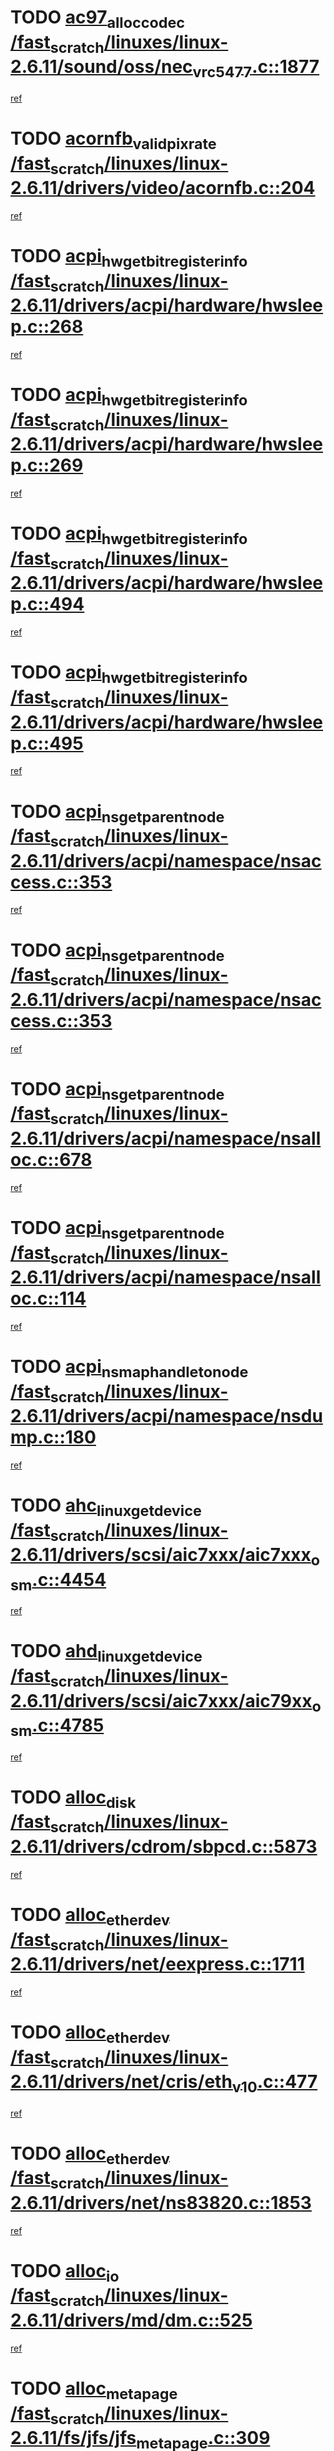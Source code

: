 * TODO [[view:/fast_scratch/linuxes/linux-2.6.11/sound/oss/nec_vrc5477.c::face=ovl-face1::linb=1877::colb=1::cole=9][ac97_alloc_codec /fast_scratch/linuxes/linux-2.6.11/sound/oss/nec_vrc5477.c::1877]]
[[view:/fast_scratch/linuxes/linux-2.6.11/sound/oss/nec_vrc5477.c::face=ovl-face2::linb=1879::colb=1::cole=9][ref]]
* TODO [[view:/fast_scratch/linuxes/linux-2.6.11/drivers/video/acornfb.c::face=ovl-face1::linb=204::colb=1::cole=5][acornfb_valid_pixrate /fast_scratch/linuxes/linux-2.6.11/drivers/video/acornfb.c::204]]
[[view:/fast_scratch/linuxes/linux-2.6.11/drivers/video/acornfb.c::face=ovl-face2::linb=205::colb=12::cole=16][ref]]
* TODO [[view:/fast_scratch/linuxes/linux-2.6.11/drivers/acpi/hardware/hwsleep.c::face=ovl-face1::linb=268::colb=1::cole=20][acpi_hw_get_bit_register_info /fast_scratch/linuxes/linux-2.6.11/drivers/acpi/hardware/hwsleep.c::268]]
[[view:/fast_scratch/linuxes/linux-2.6.11/drivers/acpi/hardware/hwsleep.c::face=ovl-face2::linb=310::colb=18::cole=37][ref]]
* TODO [[view:/fast_scratch/linuxes/linux-2.6.11/drivers/acpi/hardware/hwsleep.c::face=ovl-face1::linb=269::colb=1::cole=22][acpi_hw_get_bit_register_info /fast_scratch/linuxes/linux-2.6.11/drivers/acpi/hardware/hwsleep.c::269]]
[[view:/fast_scratch/linuxes/linux-2.6.11/drivers/acpi/hardware/hwsleep.c::face=ovl-face2::linb=310::colb=57::cole=78][ref]]
* TODO [[view:/fast_scratch/linuxes/linux-2.6.11/drivers/acpi/hardware/hwsleep.c::face=ovl-face1::linb=494::colb=2::cole=21][acpi_hw_get_bit_register_info /fast_scratch/linuxes/linux-2.6.11/drivers/acpi/hardware/hwsleep.c::494]]
[[view:/fast_scratch/linuxes/linux-2.6.11/drivers/acpi/hardware/hwsleep.c::face=ovl-face2::linb=504::colb=20::cole=39][ref]]
* TODO [[view:/fast_scratch/linuxes/linux-2.6.11/drivers/acpi/hardware/hwsleep.c::face=ovl-face1::linb=495::colb=2::cole=23][acpi_hw_get_bit_register_info /fast_scratch/linuxes/linux-2.6.11/drivers/acpi/hardware/hwsleep.c::495]]
[[view:/fast_scratch/linuxes/linux-2.6.11/drivers/acpi/hardware/hwsleep.c::face=ovl-face2::linb=505::colb=8::cole=29][ref]]
* TODO [[view:/fast_scratch/linuxes/linux-2.6.11/drivers/acpi/namespace/nsaccess.c::face=ovl-face1::linb=353::colb=3::cole=14][acpi_ns_get_parent_node /fast_scratch/linuxes/linux-2.6.11/drivers/acpi/namespace/nsaccess.c::353]]
[[view:/fast_scratch/linuxes/linux-2.6.11/drivers/acpi/namespace/nsaccess.c::face=ovl-face2::linb=351::colb=31::cole=42][ref]]
* TODO [[view:/fast_scratch/linuxes/linux-2.6.11/drivers/acpi/namespace/nsaccess.c::face=ovl-face1::linb=353::colb=3::cole=14][acpi_ns_get_parent_node /fast_scratch/linuxes/linux-2.6.11/drivers/acpi/namespace/nsaccess.c::353]]
[[view:/fast_scratch/linuxes/linux-2.6.11/drivers/acpi/namespace/nsaccess.c::face=ovl-face2::linb=352::colb=4::cole=15][ref]]
* TODO [[view:/fast_scratch/linuxes/linux-2.6.11/drivers/acpi/namespace/nsalloc.c::face=ovl-face1::linb=678::colb=3::cole=14][acpi_ns_get_parent_node /fast_scratch/linuxes/linux-2.6.11/drivers/acpi/namespace/nsalloc.c::678]]
[[view:/fast_scratch/linuxes/linux-2.6.11/drivers/acpi/namespace/nsalloc.c::face=ovl-face2::linb=667::colb=8::cole=19][ref]]
* TODO [[view:/fast_scratch/linuxes/linux-2.6.11/drivers/acpi/namespace/nsalloc.c::face=ovl-face1::linb=114::colb=1::cole=12][acpi_ns_get_parent_node /fast_scratch/linuxes/linux-2.6.11/drivers/acpi/namespace/nsalloc.c::114]]
[[view:/fast_scratch/linuxes/linux-2.6.11/drivers/acpi/namespace/nsalloc.c::face=ovl-face2::linb=117::colb=13::cole=24][ref]]
* TODO [[view:/fast_scratch/linuxes/linux-2.6.11/drivers/acpi/namespace/nsdump.c::face=ovl-face1::linb=180::colb=1::cole=10][acpi_ns_map_handle_to_node /fast_scratch/linuxes/linux-2.6.11/drivers/acpi/namespace/nsdump.c::180]]
[[view:/fast_scratch/linuxes/linux-2.6.11/drivers/acpi/namespace/nsdump.c::face=ovl-face2::linb=181::colb=8::cole=17][ref]]
* TODO [[view:/fast_scratch/linuxes/linux-2.6.11/drivers/scsi/aic7xxx/aic7xxx_osm.c::face=ovl-face1::linb=4454::colb=1::cole=4][ahc_linux_get_device /fast_scratch/linuxes/linux-2.6.11/drivers/scsi/aic7xxx/aic7xxx_osm.c::4454]]
[[view:/fast_scratch/linuxes/linux-2.6.11/drivers/scsi/aic7xxx/aic7xxx_osm.c::face=ovl-face2::linb=4458::colb=35::cole=38][ref]]
* TODO [[view:/fast_scratch/linuxes/linux-2.6.11/drivers/scsi/aic7xxx/aic79xx_osm.c::face=ovl-face1::linb=4785::colb=1::cole=4][ahd_linux_get_device /fast_scratch/linuxes/linux-2.6.11/drivers/scsi/aic7xxx/aic79xx_osm.c::4785]]
[[view:/fast_scratch/linuxes/linux-2.6.11/drivers/scsi/aic7xxx/aic79xx_osm.c::face=ovl-face2::linb=4789::colb=35::cole=38][ref]]
* TODO [[view:/fast_scratch/linuxes/linux-2.6.11/drivers/cdrom/sbpcd.c::face=ovl-face1::linb=5873::colb=2::cole=6][alloc_disk /fast_scratch/linuxes/linux-2.6.11/drivers/cdrom/sbpcd.c::5873]]
[[view:/fast_scratch/linuxes/linux-2.6.11/drivers/cdrom/sbpcd.c::face=ovl-face2::linb=5874::colb=2::cole=6][ref]]
* TODO [[view:/fast_scratch/linuxes/linux-2.6.11/drivers/net/eexpress.c::face=ovl-face1::linb=1711::colb=2::cole=5][alloc_etherdev /fast_scratch/linuxes/linux-2.6.11/drivers/net/eexpress.c::1711]]
[[view:/fast_scratch/linuxes/linux-2.6.11/drivers/net/eexpress.c::face=ovl-face2::linb=1712::colb=2::cole=5][ref]]
* TODO [[view:/fast_scratch/linuxes/linux-2.6.11/drivers/net/cris/eth_v10.c::face=ovl-face1::linb=477::colb=1::cole=4][alloc_etherdev /fast_scratch/linuxes/linux-2.6.11/drivers/net/cris/eth_v10.c::477]]
[[view:/fast_scratch/linuxes/linux-2.6.11/drivers/net/cris/eth_v10.c::face=ovl-face2::linb=478::colb=6::cole=9][ref]]
* TODO [[view:/fast_scratch/linuxes/linux-2.6.11/drivers/net/ns83820.c::face=ovl-face1::linb=1853::colb=1::cole=5][alloc_etherdev /fast_scratch/linuxes/linux-2.6.11/drivers/net/ns83820.c::1853]]
[[view:/fast_scratch/linuxes/linux-2.6.11/drivers/net/ns83820.c::face=ovl-face2::linb=1919::colb=28::cole=32][ref]]
* TODO [[view:/fast_scratch/linuxes/linux-2.6.11/drivers/md/dm.c::face=ovl-face1::linb=525::colb=1::cole=6][alloc_io /fast_scratch/linuxes/linux-2.6.11/drivers/md/dm.c::525]]
[[view:/fast_scratch/linuxes/linux-2.6.11/drivers/md/dm.c::face=ovl-face2::linb=526::colb=1::cole=6][ref]]
* TODO [[view:/fast_scratch/linuxes/linux-2.6.11/fs/jfs/jfs_metapage.c::face=ovl-face1::linb=309::colb=3::cole=5][alloc_metapage /fast_scratch/linuxes/linux-2.6.11/fs/jfs/jfs_metapage.c::309]]
[[view:/fast_scratch/linuxes/linux-2.6.11/fs/jfs/jfs_metapage.c::face=ovl-face2::linb=322::colb=2::cole=4][ref]]
* TODO [[view:/fast_scratch/linuxes/linux-2.6.11/drivers/md/dm-snap.c::face=ovl-face1::linb=731::colb=2::cole=4][alloc_pending_exception /fast_scratch/linuxes/linux-2.6.11/drivers/md/dm-snap.c::731]]
[[view:/fast_scratch/linuxes/linux-2.6.11/drivers/md/dm-snap.c::face=ovl-face2::linb=739::colb=3::cole=5][ref]]
* TODO [[view:/fast_scratch/linuxes/linux-2.6.11/drivers/scsi/wd7000.c::face=ovl-face1::linb=1100::colb=1::cole=4][alloc_scbs /fast_scratch/linuxes/linux-2.6.11/drivers/scsi/wd7000.c::1100]]
[[view:/fast_scratch/linuxes/linux-2.6.11/drivers/scsi/wd7000.c::face=ovl-face2::linb=1101::colb=1::cole=4][ref]]
* TODO [[view:/fast_scratch/linuxes/linux-2.6.11/drivers/net/meth.c::face=ovl-face1::linb=228::colb=2::cole=18][alloc_skb /fast_scratch/linuxes/linux-2.6.11/drivers/net/meth.c::228]]
[[view:/fast_scratch/linuxes/linux-2.6.11/drivers/net/meth.c::face=ovl-face2::linb=232::colb=32::cole=48][ref]]
* TODO [[view:/fast_scratch/linuxes/linux-2.6.11/drivers/md/dm.c::face=ovl-face1::linb=439::colb=1::cole=4][alloc_tio /fast_scratch/linuxes/linux-2.6.11/drivers/md/dm.c::439]]
[[view:/fast_scratch/linuxes/linux-2.6.11/drivers/md/dm.c::face=ovl-face2::linb=440::colb=1::cole=4][ref]]
* TODO [[view:/fast_scratch/linuxes/linux-2.6.11/drivers/md/dm.c::face=ovl-face1::linb=498::colb=2::cole=5][alloc_tio /fast_scratch/linuxes/linux-2.6.11/drivers/md/dm.c::498]]
[[view:/fast_scratch/linuxes/linux-2.6.11/drivers/md/dm.c::face=ovl-face2::linb=499::colb=2::cole=5][ref]]
* TODO [[view:/fast_scratch/linuxes/linux-2.6.11/arch/m68k/amiga/config.c::face=ovl-face1::linb=824::colb=4::cole=12][amiga_chip_alloc_res /fast_scratch/linuxes/linux-2.6.11/arch/m68k/amiga/config.c::824]]
[[view:/fast_scratch/linuxes/linux-2.6.11/arch/m68k/amiga/config.c::face=ovl-face2::linb=825::colb=4::cole=12][ref]]
* TODO [[view:/fast_scratch/linuxes/linux-2.6.11/arch/ppc/amiga/config.c::face=ovl-face1::linb=747::colb=4::cole=12][amiga_chip_alloc_res /fast_scratch/linuxes/linux-2.6.11/arch/ppc/amiga/config.c::747]]
[[view:/fast_scratch/linuxes/linux-2.6.11/arch/ppc/amiga/config.c::face=ovl-face2::linb=748::colb=4::cole=12][ref]]
* TODO [[view:/fast_scratch/linuxes/linux-2.6.11/drivers/net/appletalk/ipddp.c::face=ovl-face1::linb=137::colb=8::cole=16][atalk_find_dev_addr /fast_scratch/linuxes/linux-2.6.11/drivers/net/appletalk/ipddp.c::137]]
[[view:/fast_scratch/linuxes/linux-2.6.11/drivers/net/appletalk/ipddp.c::face=ovl-face2::linb=166::colb=33::cole=41][ref]]
* TODO [[view:/fast_scratch/linuxes/linux-2.6.11/drivers/net/appletalk/ipddp.c::face=ovl-face1::linb=137::colb=8::cole=16][atalk_find_dev_addr /fast_scratch/linuxes/linux-2.6.11/drivers/net/appletalk/ipddp.c::137]]
[[view:/fast_scratch/linuxes/linux-2.6.11/drivers/net/appletalk/ipddp.c::face=ovl-face2::linb=169::colb=25::cole=33][ref]]
* TODO [[view:/fast_scratch/linuxes/linux-2.6.11/net/appletalk/aarp.c::face=ovl-face1::linb=548::colb=21::cole=23][atalk_find_dev_addr /fast_scratch/linuxes/linux-2.6.11/net/appletalk/aarp.c::548]]
[[view:/fast_scratch/linuxes/linux-2.6.11/net/appletalk/aarp.c::face=ovl-face2::linb=559::colb=25::cole=27][ref]]
* TODO [[view:/fast_scratch/linuxes/linux-2.6.11/net/appletalk/aarp.c::face=ovl-face1::linb=548::colb=21::cole=23][atalk_find_dev_addr /fast_scratch/linuxes/linux-2.6.11/net/appletalk/aarp.c::548]]
[[view:/fast_scratch/linuxes/linux-2.6.11/net/appletalk/aarp.c::face=ovl-face2::linb=560::colb=25::cole=27][ref]]
* TODO [[view:/fast_scratch/linuxes/linux-2.6.11/fs/autofs/root.c::face=ovl-face1::linb=69::colb=20::cole=23][autofs_hash_enum /fast_scratch/linuxes/linux-2.6.11/fs/autofs/root.c::69]]
[[view:/fast_scratch/linuxes/linux-2.6.11/fs/autofs/root.c::face=ovl-face2::linb=70::colb=9::cole=12][ref]]
* TODO [[view:/fast_scratch/linuxes/linux-2.6.11/fs/autofs/root.c::face=ovl-face1::linb=69::colb=20::cole=23][autofs_hash_enum /fast_scratch/linuxes/linux-2.6.11/fs/autofs/root.c::69]]
[[view:/fast_scratch/linuxes/linux-2.6.11/fs/autofs/root.c::face=ovl-face2::linb=70::colb=37::cole=40][ref]]
* TODO [[view:/fast_scratch/linuxes/linux-2.6.11/drivers/md/dm.c::face=ovl-face1::linb=396::colb=1::cole=6][bio_alloc /fast_scratch/linuxes/linux-2.6.11/drivers/md/dm.c::396]]
[[view:/fast_scratch/linuxes/linux-2.6.11/drivers/md/dm.c::face=ovl-face2::linb=397::colb=2::cole=7][ref]]
* TODO [[view:/fast_scratch/linuxes/linux-2.6.11/drivers/md/md.c::face=ovl-face1::linb=335::colb=13::cole=16][bio_alloc /fast_scratch/linuxes/linux-2.6.11/drivers/md/md.c::335]]
[[view:/fast_scratch/linuxes/linux-2.6.11/drivers/md/md.c::face=ovl-face2::linb=341::colb=1::cole=4][ref]]
* TODO [[view:/fast_scratch/linuxes/linux-2.6.11/fs/buffer.c::face=ovl-face1::linb=2723::colb=1::cole=4][bio_alloc /fast_scratch/linuxes/linux-2.6.11/fs/buffer.c::2723]]
[[view:/fast_scratch/linuxes/linux-2.6.11/fs/buffer.c::face=ovl-face2::linb=2725::colb=1::cole=4][ref]]
* TODO [[view:/fast_scratch/linuxes/linux-2.6.11/fs/jfs/jfs_logmgr.c::face=ovl-face1::linb=1972::colb=1::cole=4][bio_alloc /fast_scratch/linuxes/linux-2.6.11/fs/jfs/jfs_logmgr.c::1972]]
[[view:/fast_scratch/linuxes/linux-2.6.11/fs/jfs/jfs_logmgr.c::face=ovl-face2::linb=1974::colb=1::cole=4][ref]]
* TODO [[view:/fast_scratch/linuxes/linux-2.6.11/fs/jfs/jfs_logmgr.c::face=ovl-face1::linb=2114::colb=1::cole=4][bio_alloc /fast_scratch/linuxes/linux-2.6.11/fs/jfs/jfs_logmgr.c::2114]]
[[view:/fast_scratch/linuxes/linux-2.6.11/fs/jfs/jfs_logmgr.c::face=ovl-face2::linb=2115::colb=1::cole=4][ref]]
* TODO [[view:/fast_scratch/linuxes/linux-2.6.11/fs/xfs/linux-2.6/xfs_buf.c::face=ovl-face1::linb=1305::colb=2::cole=5][bio_alloc /fast_scratch/linuxes/linux-2.6.11/fs/xfs/linux-2.6/xfs_buf.c::1305]]
[[view:/fast_scratch/linuxes/linux-2.6.11/fs/xfs/linux-2.6/xfs_buf.c::face=ovl-face2::linb=1307::colb=2::cole=5][ref]]
* TODO [[view:/fast_scratch/linuxes/linux-2.6.11/fs/xfs/linux-2.6/xfs_buf.c::face=ovl-face1::linb=1344::colb=1::cole=4][bio_alloc /fast_scratch/linuxes/linux-2.6.11/fs/xfs/linux-2.6/xfs_buf.c::1344]]
[[view:/fast_scratch/linuxes/linux-2.6.11/fs/xfs/linux-2.6/xfs_buf.c::face=ovl-face2::linb=1345::colb=1::cole=4][ref]]
* TODO [[view:/fast_scratch/linuxes/linux-2.6.11/mm/highmem.c::face=ovl-face1::linb=399::colb=3::cole=6][bio_alloc /fast_scratch/linuxes/linux-2.6.11/mm/highmem.c::399]]
[[view:/fast_scratch/linuxes/linux-2.6.11/mm/highmem.c::face=ovl-face2::linb=401::colb=7::cole=10][ref]]
* TODO [[view:/fast_scratch/linuxes/linux-2.6.11/drivers/block/pktcdvd.c::face=ovl-face1::linb=2100::colb=14::cole=24][bio_clone /fast_scratch/linuxes/linux-2.6.11/drivers/block/pktcdvd.c::2100]]
[[view:/fast_scratch/linuxes/linux-2.6.11/drivers/block/pktcdvd.c::face=ovl-face2::linb=2105::colb=2::cole=12][ref]]
* TODO [[view:/fast_scratch/linuxes/linux-2.6.11/drivers/md/raid10.c::face=ovl-face1::linb=741::colb=2::cole=10][bio_clone /fast_scratch/linuxes/linux-2.6.11/drivers/md/raid10.c::741]]
[[view:/fast_scratch/linuxes/linux-2.6.11/drivers/md/raid10.c::face=ovl-face2::linb=745::colb=2::cole=10][ref]]
* TODO [[view:/fast_scratch/linuxes/linux-2.6.11/drivers/md/raid10.c::face=ovl-face1::linb=784::colb=2::cole=6][bio_clone /fast_scratch/linuxes/linux-2.6.11/drivers/md/raid10.c::784]]
[[view:/fast_scratch/linuxes/linux-2.6.11/drivers/md/raid10.c::face=ovl-face2::linb=787::colb=2::cole=6][ref]]
* TODO [[view:/fast_scratch/linuxes/linux-2.6.11/drivers/md/raid10.c::face=ovl-face1::linb=1257::colb=4::cole=7][bio_clone /fast_scratch/linuxes/linux-2.6.11/drivers/md/raid10.c::1257]]
[[view:/fast_scratch/linuxes/linux-2.6.11/drivers/md/raid10.c::face=ovl-face2::linb=1259::colb=4::cole=7][ref]]
* TODO [[view:/fast_scratch/linuxes/linux-2.6.11/drivers/md/raid1.c::face=ovl-face1::linb=564::colb=2::cole=10][bio_clone /fast_scratch/linuxes/linux-2.6.11/drivers/md/raid1.c::564]]
[[view:/fast_scratch/linuxes/linux-2.6.11/drivers/md/raid1.c::face=ovl-face2::linb=568::colb=2::cole=10][ref]]
* TODO [[view:/fast_scratch/linuxes/linux-2.6.11/drivers/md/raid1.c::face=ovl-face1::linb=604::colb=2::cole=6][bio_clone /fast_scratch/linuxes/linux-2.6.11/drivers/md/raid1.c::604]]
[[view:/fast_scratch/linuxes/linux-2.6.11/drivers/md/raid1.c::face=ovl-face2::linb=607::colb=2::cole=6][ref]]
* TODO [[view:/fast_scratch/linuxes/linux-2.6.11/drivers/md/raid1.c::face=ovl-face1::linb=947::colb=4::cole=7][bio_clone /fast_scratch/linuxes/linux-2.6.11/drivers/md/raid1.c::947]]
[[view:/fast_scratch/linuxes/linux-2.6.11/drivers/md/raid1.c::face=ovl-face2::linb=955::colb=4::cole=7][ref]]
* TODO [[view:/fast_scratch/linuxes/linux-2.6.11/drivers/md/dm.c::face=ovl-face1::linb=419::colb=1::cole=6][bio_clone /fast_scratch/linuxes/linux-2.6.11/drivers/md/dm.c::419]]
[[view:/fast_scratch/linuxes/linux-2.6.11/drivers/md/dm.c::face=ovl-face2::linb=420::colb=1::cole=6][ref]]
* TODO [[view:/fast_scratch/linuxes/linux-2.6.11/drivers/md/faulty.c::face=ovl-face1::linb=212::colb=14::cole=15][bio_clone /fast_scratch/linuxes/linux-2.6.11/drivers/md/faulty.c::212]]
[[view:/fast_scratch/linuxes/linux-2.6.11/drivers/md/faulty.c::face=ovl-face2::linb=213::colb=2::cole=3][ref]]
* TODO [[view:/fast_scratch/linuxes/linux-2.6.11/drivers/md/dm-io.c::face=ovl-face1::linb=465::colb=2::cole=5][bio_set_alloc /fast_scratch/linuxes/linux-2.6.11/drivers/md/dm-io.c::465]]
[[view:/fast_scratch/linuxes/linux-2.6.11/drivers/md/dm-io.c::face=ovl-face2::linb=466::colb=2::cole=5][ref]]
* TODO [[view:/fast_scratch/linuxes/linux-2.6.11/drivers/md/linear.c::face=ovl-face1::linb=272::colb=2::cole=4][bio_split /fast_scratch/linuxes/linux-2.6.11/drivers/md/linear.c::272]]
[[view:/fast_scratch/linuxes/linux-2.6.11/drivers/md/linear.c::face=ovl-face2::linb=275::colb=30::cole=32][ref]]
* TODO [[view:/fast_scratch/linuxes/linux-2.6.11/drivers/md/raid10.c::face=ovl-face1::linb=685::colb=2::cole=4][bio_split /fast_scratch/linuxes/linux-2.6.11/drivers/md/raid10.c::685]]
[[view:/fast_scratch/linuxes/linux-2.6.11/drivers/md/raid10.c::face=ovl-face2::linb=687::colb=23::cole=25][ref]]
* TODO [[view:/fast_scratch/linuxes/linux-2.6.11/drivers/md/raid0.c::face=ovl-face1::linb=432::colb=2::cole=4][bio_split /fast_scratch/linuxes/linux-2.6.11/drivers/md/raid0.c::432]]
[[view:/fast_scratch/linuxes/linux-2.6.11/drivers/md/raid0.c::face=ovl-face2::linb=433::colb=29::cole=31][ref]]
* TODO [[view:/fast_scratch/linuxes/linux-2.6.11/drivers/block/pktcdvd.c::face=ovl-face1::linb=356::colb=1::cole=3][blk_get_request /fast_scratch/linuxes/linux-2.6.11/drivers/block/pktcdvd.c::356]]
[[view:/fast_scratch/linuxes/linux-2.6.11/drivers/block/pktcdvd.c::face=ovl-face2::linb=358::colb=1::cole=3][ref]]
* TODO [[view:/fast_scratch/linuxes/linux-2.6.11/drivers/block/scsi_ioctl.c::face=ovl-face1::linb=560::colb=3::cole=5][blk_get_request /fast_scratch/linuxes/linux-2.6.11/drivers/block/scsi_ioctl.c::560]]
[[view:/fast_scratch/linuxes/linux-2.6.11/drivers/block/scsi_ioctl.c::face=ovl-face2::linb=561::colb=3::cole=5][ref]]
* TODO [[view:/fast_scratch/linuxes/linux-2.6.11/drivers/block/scsi_ioctl.c::face=ovl-face1::linb=265::colb=2::cole=4][blk_get_request /fast_scratch/linuxes/linux-2.6.11/drivers/block/scsi_ioctl.c::265]]
[[view:/fast_scratch/linuxes/linux-2.6.11/drivers/block/scsi_ioctl.c::face=ovl-face2::linb=270::colb=1::cole=3][ref]]
* TODO [[view:/fast_scratch/linuxes/linux-2.6.11/drivers/block/scsi_ioctl.c::face=ovl-face1::linb=367::colb=1::cole=3][blk_get_request /fast_scratch/linuxes/linux-2.6.11/drivers/block/scsi_ioctl.c::367]]
[[view:/fast_scratch/linuxes/linux-2.6.11/drivers/block/scsi_ioctl.c::face=ovl-face2::linb=375::colb=1::cole=3][ref]]
* TODO [[view:/fast_scratch/linuxes/linux-2.6.11/drivers/block/ll_rw_blk.c::face=ovl-face1::linb=2079::colb=17::cole=19][blk_get_request /fast_scratch/linuxes/linux-2.6.11/drivers/block/ll_rw_blk.c::2079]]
[[view:/fast_scratch/linuxes/linux-2.6.11/drivers/block/ll_rw_blk.c::face=ovl-face2::linb=2082::colb=1::cole=3][ref]]
* TODO [[view:/fast_scratch/linuxes/linux-2.6.11/drivers/ide/ide-disk.c::face=ovl-face1::linb=711::colb=1::cole=3][blk_get_request /fast_scratch/linuxes/linux-2.6.11/drivers/ide/ide-disk.c::711]]
[[view:/fast_scratch/linuxes/linux-2.6.11/drivers/ide/ide-disk.c::face=ovl-face2::linb=713::colb=8::cole=10][ref]]
* TODO [[view:/fast_scratch/linuxes/linux-2.6.11/arch/ppc64/kernel/iSeries_pci.c::face=ovl-face1::linb=501::colb=3::cole=7][build_device_node /fast_scratch/linuxes/linux-2.6.11/arch/ppc64/kernel/iSeries_pci.c::501]]
[[view:/fast_scratch/linuxes/linux-2.6.11/arch/ppc64/kernel/iSeries_pci.c::face=ovl-face2::linb=502::colb=3::cole=7][ref]]
* TODO [[view:/fast_scratch/linuxes/linux-2.6.11/drivers/parisc/ccio-dma.c::face=ovl-face1::linb=1205::colb=13::cole=16][ccio_get_iommu /fast_scratch/linuxes/linux-2.6.11/drivers/parisc/ccio-dma.c::1205]]
[[view:/fast_scratch/linuxes/linux-2.6.11/drivers/parisc/ccio-dma.c::face=ovl-face2::linb=1208::colb=1::cole=4][ref]]
* TODO [[view:/fast_scratch/linuxes/linux-2.6.11/kernel/fork.c::face=ovl-face1::linb=1143::colb=1::cole=2][copy_process /fast_scratch/linuxes/linux-2.6.11/kernel/fork.c::1143]]
[[view:/fast_scratch/linuxes/linux-2.6.11/kernel/fork.c::face=ovl-face2::linb=1152::colb=3::cole=4][ref]]
* TODO [[view:/fast_scratch/linuxes/linux-2.6.11/kernel/fork.c::face=ovl-face1::linb=1143::colb=1::cole=2][copy_process /fast_scratch/linuxes/linux-2.6.11/kernel/fork.c::1143]]
[[view:/fast_scratch/linuxes/linux-2.6.11/kernel/fork.c::face=ovl-face2::linb=1156::colb=7::cole=8][ref]]
* TODO [[view:/fast_scratch/linuxes/linux-2.6.11/drivers/cpufreq/cpufreq_stats.c::face=ovl-face1::linb=186::colb=1::cole=5][cpufreq_cpu_get /fast_scratch/linuxes/linux-2.6.11/drivers/cpufreq/cpufreq_stats.c::186]]
[[view:/fast_scratch/linuxes/linux-2.6.11/drivers/cpufreq/cpufreq_stats.c::face=ovl-face2::linb=187::colb=32::cole=36][ref]]
* TODO [[view:/fast_scratch/linuxes/linux-2.6.11/fs/cramfs/inode.c::face=ovl-face1::linb=386::colb=2::cole=4][cramfs_read /fast_scratch/linuxes/linux-2.6.11/fs/cramfs/inode.c::386]]
[[view:/fast_scratch/linuxes/linux-2.6.11/fs/cramfs/inode.c::face=ovl-face2::linb=393::colb=12::cole=14][ref]]
* TODO [[view:/fast_scratch/linuxes/linux-2.6.11/fs/cramfs/inode.c::face=ovl-face1::linb=336::colb=2::cole=4][cramfs_read /fast_scratch/linuxes/linux-2.6.11/fs/cramfs/inode.c::336]]
[[view:/fast_scratch/linuxes/linux-2.6.11/fs/cramfs/inode.c::face=ovl-face2::linb=344::colb=12::cole=14][ref]]
* TODO [[view:/fast_scratch/linuxes/linux-2.6.11/arch/parisc/kernel/drivers.c::face=ovl-face1::linb=440::colb=1::cole=4][create_parisc_device /fast_scratch/linuxes/linux-2.6.11/arch/parisc/kernel/drivers.c::440]]
[[view:/fast_scratch/linuxes/linux-2.6.11/arch/parisc/kernel/drivers.c::face=ovl-face2::linb=441::colb=5::cole=8][ref]]
* TODO [[view:/fast_scratch/linuxes/linux-2.6.11/drivers/net/wireless/airo.c::face=ovl-face1::linb=5550::colb=1::cole=11][create_proc_entry /fast_scratch/linuxes/linux-2.6.11/drivers/net/wireless/airo.c::5550]]
[[view:/fast_scratch/linuxes/linux-2.6.11/drivers/net/wireless/airo.c::face=ovl-face2::linb=5553::colb=8::cole=18][ref]]
* TODO [[view:/fast_scratch/linuxes/linux-2.6.11/drivers/net/wireless/airo.c::face=ovl-face1::linb=4369::colb=1::cole=18][create_proc_entry /fast_scratch/linuxes/linux-2.6.11/drivers/net/wireless/airo.c::4369]]
[[view:/fast_scratch/linuxes/linux-2.6.11/drivers/net/wireless/airo.c::face=ovl-face2::linb=4372::colb=8::cole=25][ref]]
* TODO [[view:/fast_scratch/linuxes/linux-2.6.11/drivers/net/wireless/airo.c::face=ovl-face1::linb=4377::colb=1::cole=6][create_proc_entry /fast_scratch/linuxes/linux-2.6.11/drivers/net/wireless/airo.c::4377]]
[[view:/fast_scratch/linuxes/linux-2.6.11/drivers/net/wireless/airo.c::face=ovl-face2::linb=4380::colb=8::cole=13][ref]]
* TODO [[view:/fast_scratch/linuxes/linux-2.6.11/drivers/net/wireless/airo.c::face=ovl-face1::linb=4387::colb=1::cole=6][create_proc_entry /fast_scratch/linuxes/linux-2.6.11/drivers/net/wireless/airo.c::4387]]
[[view:/fast_scratch/linuxes/linux-2.6.11/drivers/net/wireless/airo.c::face=ovl-face2::linb=4390::colb=8::cole=13][ref]]
* TODO [[view:/fast_scratch/linuxes/linux-2.6.11/drivers/net/wireless/airo.c::face=ovl-face1::linb=4397::colb=1::cole=6][create_proc_entry /fast_scratch/linuxes/linux-2.6.11/drivers/net/wireless/airo.c::4397]]
[[view:/fast_scratch/linuxes/linux-2.6.11/drivers/net/wireless/airo.c::face=ovl-face2::linb=4400::colb=8::cole=13][ref]]
* TODO [[view:/fast_scratch/linuxes/linux-2.6.11/drivers/net/wireless/airo.c::face=ovl-face1::linb=4407::colb=1::cole=6][create_proc_entry /fast_scratch/linuxes/linux-2.6.11/drivers/net/wireless/airo.c::4407]]
[[view:/fast_scratch/linuxes/linux-2.6.11/drivers/net/wireless/airo.c::face=ovl-face2::linb=4410::colb=8::cole=13][ref]]
* TODO [[view:/fast_scratch/linuxes/linux-2.6.11/drivers/net/wireless/airo.c::face=ovl-face1::linb=4417::colb=1::cole=6][create_proc_entry /fast_scratch/linuxes/linux-2.6.11/drivers/net/wireless/airo.c::4417]]
[[view:/fast_scratch/linuxes/linux-2.6.11/drivers/net/wireless/airo.c::face=ovl-face2::linb=4420::colb=8::cole=13][ref]]
* TODO [[view:/fast_scratch/linuxes/linux-2.6.11/drivers/net/wireless/airo.c::face=ovl-face1::linb=4427::colb=1::cole=6][create_proc_entry /fast_scratch/linuxes/linux-2.6.11/drivers/net/wireless/airo.c::4427]]
[[view:/fast_scratch/linuxes/linux-2.6.11/drivers/net/wireless/airo.c::face=ovl-face2::linb=4430::colb=8::cole=13][ref]]
* TODO [[view:/fast_scratch/linuxes/linux-2.6.11/drivers/net/wireless/airo.c::face=ovl-face1::linb=4437::colb=1::cole=6][create_proc_entry /fast_scratch/linuxes/linux-2.6.11/drivers/net/wireless/airo.c::4437]]
[[view:/fast_scratch/linuxes/linux-2.6.11/drivers/net/wireless/airo.c::face=ovl-face2::linb=4440::colb=1::cole=6][ref]]
* TODO [[view:/fast_scratch/linuxes/linux-2.6.11/drivers/net/wireless/airo.c::face=ovl-face1::linb=4447::colb=1::cole=6][create_proc_entry /fast_scratch/linuxes/linux-2.6.11/drivers/net/wireless/airo.c::4447]]
[[view:/fast_scratch/linuxes/linux-2.6.11/drivers/net/wireless/airo.c::face=ovl-face2::linb=4450::colb=8::cole=13][ref]]
* TODO [[view:/fast_scratch/linuxes/linux-2.6.11/drivers/s390/block/dasd_proc.c::face=ovl-face1::linb=299::colb=1::cole=19][create_proc_entry /fast_scratch/linuxes/linux-2.6.11/drivers/s390/block/dasd_proc.c::299]]
[[view:/fast_scratch/linuxes/linux-2.6.11/drivers/s390/block/dasd_proc.c::face=ovl-face2::linb=302::colb=1::cole=19][ref]]
* TODO [[view:/fast_scratch/linuxes/linux-2.6.11/drivers/s390/block/dasd_proc.c::face=ovl-face1::linb=304::colb=1::cole=22][create_proc_entry /fast_scratch/linuxes/linux-2.6.11/drivers/s390/block/dasd_proc.c::304]]
[[view:/fast_scratch/linuxes/linux-2.6.11/drivers/s390/block/dasd_proc.c::face=ovl-face2::linb=307::colb=1::cole=22][ref]]
* TODO [[view:/fast_scratch/linuxes/linux-2.6.11/sound/pci/cs46xx/dsp_spos.c::face=ovl-face1::linb=1583::colb=2::cole=17][cs46xx_dsp_create_scb /fast_scratch/linuxes/linux-2.6.11/sound/pci/cs46xx/dsp_spos.c::1583]]
[[view:/fast_scratch/linuxes/linux-2.6.11/sound/pci/cs46xx/dsp_spos.c::face=ovl-face2::linb=1601::colb=2::cole=17][ref]]
* TODO [[view:/fast_scratch/linuxes/linux-2.6.11/sound/pci/cs46xx/dsp_spos.c::face=ovl-face1::linb=1586::colb=2::cole=17][cs46xx_dsp_create_scb /fast_scratch/linuxes/linux-2.6.11/sound/pci/cs46xx/dsp_spos.c::1586]]
[[view:/fast_scratch/linuxes/linux-2.6.11/sound/pci/cs46xx/dsp_spos.c::face=ovl-face2::linb=1596::colb=2::cole=17][ref]]
* TODO [[view:/fast_scratch/linuxes/linux-2.6.11/sound/pci/cs46xx/dsp_spos.c::face=ovl-face1::linb=1588::colb=2::cole=22][cs46xx_dsp_create_scb /fast_scratch/linuxes/linux-2.6.11/sound/pci/cs46xx/dsp_spos.c::1588]]
[[view:/fast_scratch/linuxes/linux-2.6.11/sound/pci/cs46xx/dsp_spos.c::face=ovl-face2::linb=1591::colb=2::cole=22][ref]]
* TODO [[view:/fast_scratch/linuxes/linux-2.6.11/sound/pci/cs46xx/dsp_spos.c::face=ovl-face1::linb=1121::colb=2::cole=19][cs46xx_dsp_create_scb /fast_scratch/linuxes/linux-2.6.11/sound/pci/cs46xx/dsp_spos.c::1121]]
[[view:/fast_scratch/linuxes/linux-2.6.11/sound/pci/cs46xx/dsp_spos.c::face=ovl-face2::linb=1122::colb=2::cole=19][ref]]
* TODO [[view:/fast_scratch/linuxes/linux-2.6.11/sound/pci/cs46xx/dsp_spos_scb_lib.c::face=ovl-face1::linb=298::colb=1::cole=4][cs46xx_dsp_create_scb /fast_scratch/linuxes/linux-2.6.11/sound/pci/cs46xx/dsp_spos_scb_lib.c::298]]
[[view:/fast_scratch/linuxes/linux-2.6.11/sound/pci/cs46xx/dsp_spos_scb_lib.c::face=ovl-face2::linb=301::colb=1::cole=4][ref]]
* TODO [[view:/fast_scratch/linuxes/linux-2.6.11/drivers/media/video/cx88/cx88-blackbird.c::face=ovl-face1::linb=786::colb=1::cole=14][cx88_vdev_init /fast_scratch/linuxes/linux-2.6.11/drivers/media/video/cx88/cx88-blackbird.c::786]]
[[view:/fast_scratch/linuxes/linux-2.6.11/drivers/media/video/cx88/cx88-blackbird.c::face=ovl-face2::linb=795::colb=24::cole=37][ref]]
* TODO [[view:/fast_scratch/linuxes/linux-2.6.11/drivers/media/video/cx88/cx88-video.c::face=ovl-face1::linb=2070::colb=1::cole=15][cx88_vdev_init /fast_scratch/linuxes/linux-2.6.11/drivers/media/video/cx88/cx88-video.c::2070]]
[[view:/fast_scratch/linuxes/linux-2.6.11/drivers/media/video/cx88/cx88-video.c::face=ovl-face2::linb=2080::colb=19::cole=33][ref]]
* TODO [[view:/fast_scratch/linuxes/linux-2.6.11/drivers/media/video/cx88/cx88-video.c::face=ovl-face1::linb=2082::colb=1::cole=13][cx88_vdev_init /fast_scratch/linuxes/linux-2.6.11/drivers/media/video/cx88/cx88-video.c::2082]]
[[view:/fast_scratch/linuxes/linux-2.6.11/drivers/media/video/cx88/cx88-video.c::face=ovl-face2::linb=2091::colb=19::cole=31][ref]]
* TODO [[view:/fast_scratch/linuxes/linux-2.6.11/drivers/media/video/cx88/cx88-video.c::face=ovl-face1::linb=2094::colb=2::cole=16][cx88_vdev_init /fast_scratch/linuxes/linux-2.6.11/drivers/media/video/cx88/cx88-video.c::2094]]
[[view:/fast_scratch/linuxes/linux-2.6.11/drivers/media/video/cx88/cx88-video.c::face=ovl-face2::linb=2104::colb=20::cole=34][ref]]
* TODO [[view:/fast_scratch/linuxes/linux-2.6.11/drivers/block/DAC960.c::face=ovl-face1::linb=784::colb=20::cole=27][DAC960_AllocateCommand /fast_scratch/linuxes/linux-2.6.11/drivers/block/DAC960.c::784]]
[[view:/fast_scratch/linuxes/linux-2.6.11/drivers/block/DAC960.c::face=ovl-face2::linb=785::colb=48::cole=55][ref]]
* TODO [[view:/fast_scratch/linuxes/linux-2.6.11/drivers/block/DAC960.c::face=ovl-face1::linb=809::colb=20::cole=27][DAC960_AllocateCommand /fast_scratch/linuxes/linux-2.6.11/drivers/block/DAC960.c::809]]
[[view:/fast_scratch/linuxes/linux-2.6.11/drivers/block/DAC960.c::face=ovl-face2::linb=810::colb=48::cole=55][ref]]
* TODO [[view:/fast_scratch/linuxes/linux-2.6.11/drivers/block/DAC960.c::face=ovl-face1::linb=836::colb=20::cole=27][DAC960_AllocateCommand /fast_scratch/linuxes/linux-2.6.11/drivers/block/DAC960.c::836]]
[[view:/fast_scratch/linuxes/linux-2.6.11/drivers/block/DAC960.c::face=ovl-face2::linb=837::colb=48::cole=55][ref]]
* TODO [[view:/fast_scratch/linuxes/linux-2.6.11/drivers/block/DAC960.c::face=ovl-face1::linb=1105::colb=20::cole=27][DAC960_AllocateCommand /fast_scratch/linuxes/linux-2.6.11/drivers/block/DAC960.c::1105]]
[[view:/fast_scratch/linuxes/linux-2.6.11/drivers/block/DAC960.c::face=ovl-face2::linb=1106::colb=48::cole=55][ref]]
* TODO [[view:/fast_scratch/linuxes/linux-2.6.11/drivers/block/DAC960.c::face=ovl-face1::linb=862::colb=20::cole=27][DAC960_AllocateCommand /fast_scratch/linuxes/linux-2.6.11/drivers/block/DAC960.c::862]]
[[view:/fast_scratch/linuxes/linux-2.6.11/drivers/block/DAC960.c::face=ovl-face2::linb=863::colb=48::cole=55][ref]]
* TODO [[view:/fast_scratch/linuxes/linux-2.6.11/drivers/block/DAC960.c::face=ovl-face1::linb=900::colb=20::cole=27][DAC960_AllocateCommand /fast_scratch/linuxes/linux-2.6.11/drivers/block/DAC960.c::900]]
[[view:/fast_scratch/linuxes/linux-2.6.11/drivers/block/DAC960.c::face=ovl-face2::linb=901::colb=48::cole=55][ref]]
* TODO [[view:/fast_scratch/linuxes/linux-2.6.11/drivers/block/DAC960.c::face=ovl-face1::linb=1079::colb=6::cole=13][DAC960_AllocateCommand /fast_scratch/linuxes/linux-2.6.11/drivers/block/DAC960.c::1079]]
[[view:/fast_scratch/linuxes/linux-2.6.11/drivers/block/DAC960.c::face=ovl-face2::linb=1080::colb=24::cole=31][ref]]
* TODO [[view:/fast_scratch/linuxes/linux-2.6.11/drivers/block/DAC960.c::face=ovl-face1::linb=939::colb=20::cole=27][DAC960_AllocateCommand /fast_scratch/linuxes/linux-2.6.11/drivers/block/DAC960.c::939]]
[[view:/fast_scratch/linuxes/linux-2.6.11/drivers/block/DAC960.c::face=ovl-face2::linb=940::colb=48::cole=55][ref]]
* TODO [[view:/fast_scratch/linuxes/linux-2.6.11/drivers/block/DAC960.c::face=ovl-face1::linb=992::colb=20::cole=27][DAC960_AllocateCommand /fast_scratch/linuxes/linux-2.6.11/drivers/block/DAC960.c::992]]
[[view:/fast_scratch/linuxes/linux-2.6.11/drivers/block/DAC960.c::face=ovl-face2::linb=993::colb=48::cole=55][ref]]
* TODO [[view:/fast_scratch/linuxes/linux-2.6.11/drivers/scsi/dc395x.c::face=ovl-face1::linb=921::colb=3::cole=6][dcb_get_next /fast_scratch/linuxes/linux-2.6.11/drivers/scsi/dc395x.c::921]]
[[view:/fast_scratch/linuxes/linux-2.6.11/drivers/scsi/dc395x.c::face=ovl-face2::linb=912::colb=41::cole=44][ref]]
* TODO [[view:/fast_scratch/linuxes/linux-2.6.11/drivers/net/appletalk/ltpc.c::face=ovl-face1::linb=575::colb=4::cole=5][deQ /fast_scratch/linuxes/linux-2.6.11/drivers/net/appletalk/ltpc.c::575]]
[[view:/fast_scratch/linuxes/linux-2.6.11/drivers/net/appletalk/ltpc.c::face=ovl-face2::linb=576::colb=21::cole=22][ref]]
* TODO [[view:/fast_scratch/linuxes/linux-2.6.11/drivers/net/appletalk/ltpc.c::face=ovl-face1::linb=575::colb=4::cole=5][deQ /fast_scratch/linuxes/linux-2.6.11/drivers/net/appletalk/ltpc.c::575]]
[[view:/fast_scratch/linuxes/linux-2.6.11/drivers/net/appletalk/ltpc.c::face=ovl-face2::linb=576::colb=29::cole=30][ref]]
* TODO [[view:/fast_scratch/linuxes/linux-2.6.11/drivers/md/dm-ioctl.c::face=ovl-face1::linb=809::colb=20::cole=22][dm_table_get_target /fast_scratch/linuxes/linux-2.6.11/drivers/md/dm-ioctl.c::809]]
[[view:/fast_scratch/linuxes/linux-2.6.11/drivers/md/dm-ioctl.c::face=ovl-face2::linb=820::colb=23::cole=25][ref]]
* TODO [[view:/fast_scratch/linuxes/linux-2.6.11/fs/hpfs/dnode.c::face=ovl-face1::linb=626::colb=23::cole=26][dnode_last_de /fast_scratch/linuxes/linux-2.6.11/fs/hpfs/dnode.c::626]]
[[view:/fast_scratch/linuxes/linux-2.6.11/fs/hpfs/dnode.c::face=ovl-face2::linb=627::colb=9::cole=12][ref]]
* TODO [[view:/fast_scratch/linuxes/linux-2.6.11/net/decnet/af_decnet.c::face=ovl-face1::linb=1073::colb=2::cole=5][dn_wait_for_connect /fast_scratch/linuxes/linux-2.6.11/net/decnet/af_decnet.c::1073]]
[[view:/fast_scratch/linuxes/linux-2.6.11/net/decnet/af_decnet.c::face=ovl-face2::linb=1090::colb=40::cole=43][ref]]
* TODO [[view:/fast_scratch/linuxes/linux-2.6.11/drivers/mtd/maps/fortunet.c::face=ovl-face1::linb=237::colb=4::cole=25][do_map_probe /fast_scratch/linuxes/linux-2.6.11/drivers/mtd/maps/fortunet.c::237]]
[[view:/fast_scratch/linuxes/linux-2.6.11/drivers/mtd/maps/fortunet.c::face=ovl-face2::linb=240::colb=3::cole=24][ref]]
* TODO [[view:/fast_scratch/linuxes/linux-2.6.11/drivers/net/sun3lance.c::face=ovl-face1::linb=337::colb=1::cole=4][dvma_malloc_align /fast_scratch/linuxes/linux-2.6.11/drivers/net/sun3lance.c::337]]
[[view:/fast_scratch/linuxes/linux-2.6.11/drivers/net/sun3lance.c::face=ovl-face2::linb=359::colb=1::cole=4][ref]]
* TODO [[view:/fast_scratch/linuxes/linux-2.6.11/arch/um/drivers/ubd_kern.c::face=ovl-face1::linb=509::colb=17::cole=19][elv_next_request /fast_scratch/linuxes/linux-2.6.11/arch/um/drivers/ubd_kern.c::509]]
[[view:/fast_scratch/linuxes/linux-2.6.11/arch/um/drivers/ubd_kern.c::face=ovl-face2::linb=525::colb=30::cole=32][ref]]
* TODO [[view:/fast_scratch/linuxes/linux-2.6.11/arch/um/drivers/ubd_kern.c::face=ovl-face1::linb=509::colb=17::cole=19][elv_next_request /fast_scratch/linuxes/linux-2.6.11/arch/um/drivers/ubd_kern.c::509]]
[[view:/fast_scratch/linuxes/linux-2.6.11/arch/um/drivers/ubd_kern.c::face=ovl-face2::linb=526::colb=21::cole=23][ref]]
* TODO [[view:/fast_scratch/linuxes/linux-2.6.11/drivers/ide/legacy/hd.c::face=ovl-face1::linb=479::colb=17::cole=20][elv_next_request /fast_scratch/linuxes/linux-2.6.11/drivers/ide/legacy/hd.c::479]]
[[view:/fast_scratch/linuxes/linux-2.6.11/drivers/ide/legacy/hd.c::face=ovl-face2::linb=489::colb=7::cole=10][ref]]
* TODO [[view:/fast_scratch/linuxes/linux-2.6.11/scripts/kconfig/expr.c::face=ovl-face1::linb=653::colb=2::cole=14][expr_transform /fast_scratch/linuxes/linux-2.6.11/scripts/kconfig/expr.c::653]]
[[view:/fast_scratch/linuxes/linux-2.6.11/scripts/kconfig/expr.c::face=ovl-face2::linb=703::colb=10::cole=22][ref]]
* TODO [[view:/fast_scratch/linuxes/linux-2.6.11/fs/ext2/ialloc.c::face=ovl-face1::linb=485::colb=2::cole=5][ext2_get_group_desc /fast_scratch/linuxes/linux-2.6.11/fs/ext2/ialloc.c::485]]
[[view:/fast_scratch/linuxes/linux-2.6.11/fs/ext2/ialloc.c::face=ovl-face2::linb=551::colb=1::cole=4][ref]]
* TODO [[view:/fast_scratch/linuxes/linux-2.6.11/fs/ext2/ialloc.c::face=ovl-face1::linb=485::colb=2::cole=5][ext2_get_group_desc /fast_scratch/linuxes/linux-2.6.11/fs/ext2/ialloc.c::485]]
[[view:/fast_scratch/linuxes/linux-2.6.11/fs/ext2/ialloc.c::face=ovl-face2::linb=552::colb=40::cole=43][ref]]
* TODO [[view:/fast_scratch/linuxes/linux-2.6.11/fs/ext3/ialloc.c::face=ovl-face1::linb=463::colb=2::cole=5][ext3_get_group_desc /fast_scratch/linuxes/linux-2.6.11/fs/ext3/ialloc.c::463]]
[[view:/fast_scratch/linuxes/linux-2.6.11/fs/ext3/ialloc.c::face=ovl-face2::linb=530::colb=1::cole=4][ref]]
* TODO [[view:/fast_scratch/linuxes/linux-2.6.11/fs/ext3/ialloc.c::face=ovl-face1::linb=463::colb=2::cole=5][ext3_get_group_desc /fast_scratch/linuxes/linux-2.6.11/fs/ext3/ialloc.c::463]]
[[view:/fast_scratch/linuxes/linux-2.6.11/fs/ext3/ialloc.c::face=ovl-face2::linb=531::colb=26::cole=29][ref]]
* TODO [[view:/fast_scratch/linuxes/linux-2.6.11/drivers/video/console/newport_con.c::face=ovl-face1::linb=105::colb=26::cole=30][fb_find_logo /fast_scratch/linuxes/linux-2.6.11/drivers/video/console/newport_con.c::105]]
[[view:/fast_scratch/linuxes/linux-2.6.11/drivers/video/console/newport_con.c::face=ovl-face2::linb=106::colb=29::cole=33][ref]]
* TODO [[view:/fast_scratch/linuxes/linux-2.6.11/scripts/kallsyms.c::face=ovl-face1::linb=620::colb=3::cole=7][find_best_token /fast_scratch/linuxes/linux-2.6.11/scripts/kallsyms.c::620]]
[[view:/fast_scratch/linuxes/linux-2.6.11/scripts/kallsyms.c::face=ovl-face2::linb=623::colb=23::cole=27][ref]]
* TODO [[view:/fast_scratch/linuxes/linux-2.6.11/drivers/scsi/53c700.c::face=ovl-face1::linb=1809::colb=1::cole=5][find_empty_slot /fast_scratch/linuxes/linux-2.6.11/drivers/scsi/53c700.c::1809]]
[[view:/fast_scratch/linuxes/linux-2.6.11/drivers/scsi/53c700.c::face=ovl-face2::linb=1811::colb=1::cole=5][ref]]
* TODO [[view:/fast_scratch/linuxes/linux-2.6.11/arch/x86_64/kernel/sys_x86_64.c::face=ovl-face1::linb=121::colb=6::cole=9][find_vma /fast_scratch/linuxes/linux-2.6.11/arch/x86_64/kernel/sys_x86_64.c::121]]
[[view:/fast_scratch/linuxes/linux-2.6.11/arch/x86_64/kernel/sys_x86_64.c::face=ovl-face2::linb=121::colb=40::cole=43][ref]]
* TODO [[view:/fast_scratch/linuxes/linux-2.6.11/arch/arm/mm/mmap.c::face=ovl-face1::linb=84::colb=6::cole=9][find_vma /fast_scratch/linuxes/linux-2.6.11/arch/arm/mm/mmap.c::84]]
[[view:/fast_scratch/linuxes/linux-2.6.11/arch/arm/mm/mmap.c::face=ovl-face2::linb=84::colb=40::cole=43][ref]]
* TODO [[view:/fast_scratch/linuxes/linux-2.6.11/arch/sparc64/kernel/sys_sparc.c::face=ovl-face1::linb=97::colb=6::cole=9][find_vma /fast_scratch/linuxes/linux-2.6.11/arch/sparc64/kernel/sys_sparc.c::97]]
[[view:/fast_scratch/linuxes/linux-2.6.11/arch/sparc64/kernel/sys_sparc.c::face=ovl-face2::linb=97::colb=40::cole=43][ref]]
* TODO [[view:/fast_scratch/linuxes/linux-2.6.11/arch/sparc64/kernel/sys_sparc.c::face=ovl-face1::linb=101::colb=3::cole=6][find_vma /fast_scratch/linuxes/linux-2.6.11/arch/sparc64/kernel/sys_sparc.c::101]]
[[view:/fast_scratch/linuxes/linux-2.6.11/arch/sparc64/kernel/sys_sparc.c::face=ovl-face2::linb=97::colb=40::cole=43][ref]]
* TODO [[view:/fast_scratch/linuxes/linux-2.6.11/arch/ppc64/mm/hugetlbpage.c::face=ovl-face1::linb=688::colb=1::cole=4][find_vma /fast_scratch/linuxes/linux-2.6.11/arch/ppc64/mm/hugetlbpage.c::688]]
[[view:/fast_scratch/linuxes/linux-2.6.11/arch/ppc64/mm/hugetlbpage.c::face=ovl-face2::linb=691::colb=12::cole=15][ref]]
* TODO [[view:/fast_scratch/linuxes/linux-2.6.11/arch/sh/kernel/sys_sh.c::face=ovl-face1::linb=89::colb=6::cole=9][find_vma /fast_scratch/linuxes/linux-2.6.11/arch/sh/kernel/sys_sh.c::89]]
[[view:/fast_scratch/linuxes/linux-2.6.11/arch/sh/kernel/sys_sh.c::face=ovl-face2::linb=89::colb=40::cole=43][ref]]
* TODO [[view:/fast_scratch/linuxes/linux-2.6.11/arch/ia64/kernel/sys_ia64.c::face=ovl-face1::linb=56::colb=6::cole=9][find_vma /fast_scratch/linuxes/linux-2.6.11/arch/ia64/kernel/sys_ia64.c::56]]
[[view:/fast_scratch/linuxes/linux-2.6.11/arch/ia64/kernel/sys_ia64.c::face=ovl-face2::linb=56::colb=40::cole=43][ref]]
* TODO [[view:/fast_scratch/linuxes/linux-2.6.11/arch/ia64/ia32/sys_ia32.c::face=ovl-face1::linb=188::colb=24::cole=27][find_vma /fast_scratch/linuxes/linux-2.6.11/arch/ia64/ia32/sys_ia32.c::188]]
[[view:/fast_scratch/linuxes/linux-2.6.11/arch/ia64/ia32/sys_ia32.c::face=ovl-face2::linb=196::colb=60::cole=63][ref]]
* TODO [[view:/fast_scratch/linuxes/linux-2.6.11/arch/frv/mm/elf-fdpic.c::face=ovl-face1::linb=83::colb=3::cole=6][find_vma /fast_scratch/linuxes/linux-2.6.11/arch/frv/mm/elf-fdpic.c::83]]
[[view:/fast_scratch/linuxes/linux-2.6.11/arch/frv/mm/elf-fdpic.c::face=ovl-face2::linb=84::colb=21::cole=24][ref]]
* TODO [[view:/fast_scratch/linuxes/linux-2.6.11/arch/frv/mm/elf-fdpic.c::face=ovl-face1::linb=98::colb=2::cole=5][find_vma /fast_scratch/linuxes/linux-2.6.11/arch/frv/mm/elf-fdpic.c::98]]
[[view:/fast_scratch/linuxes/linux-2.6.11/arch/frv/mm/elf-fdpic.c::face=ovl-face2::linb=99::colb=20::cole=23][ref]]
* TODO [[view:/fast_scratch/linuxes/linux-2.6.11/arch/i386/mm/hugetlbpage.c::face=ovl-face1::linb=306::colb=6::cole=9][find_vma /fast_scratch/linuxes/linux-2.6.11/arch/i386/mm/hugetlbpage.c::306]]
[[view:/fast_scratch/linuxes/linux-2.6.11/arch/i386/mm/hugetlbpage.c::face=ovl-face2::linb=306::colb=40::cole=43][ref]]
* TODO [[view:/fast_scratch/linuxes/linux-2.6.11/fs/hugetlbfs/inode.c::face=ovl-face1::linb=128::colb=6::cole=9][find_vma /fast_scratch/linuxes/linux-2.6.11/fs/hugetlbfs/inode.c::128]]
[[view:/fast_scratch/linuxes/linux-2.6.11/fs/hugetlbfs/inode.c::face=ovl-face2::linb=128::colb=40::cole=43][ref]]
* TODO [[view:/fast_scratch/linuxes/linux-2.6.11/mm/mmap.c::face=ovl-face1::linb=1179::colb=6::cole=9][find_vma /fast_scratch/linuxes/linux-2.6.11/mm/mmap.c::1179]]
[[view:/fast_scratch/linuxes/linux-2.6.11/mm/mmap.c::face=ovl-face2::linb=1179::colb=40::cole=43][ref]]
* TODO [[view:/fast_scratch/linuxes/linux-2.6.11/drivers/media/common/saa7146_hlp.c::face=ovl-face1::linb=696::colb=24::cole=28][format_by_fourcc /fast_scratch/linuxes/linux-2.6.11/drivers/media/common/saa7146_hlp.c::696]]
[[view:/fast_scratch/linuxes/linux-2.6.11/drivers/media/common/saa7146_hlp.c::face=ovl-face2::linb=703::colb=13::cole=17][ref]]
* TODO [[view:/fast_scratch/linuxes/linux-2.6.11/drivers/media/common/saa7146_hlp.c::face=ovl-face1::linb=823::colb=24::cole=28][format_by_fourcc /fast_scratch/linuxes/linux-2.6.11/drivers/media/common/saa7146_hlp.c::823]]
[[view:/fast_scratch/linuxes/linux-2.6.11/drivers/media/common/saa7146_hlp.c::face=ovl-face2::linb=862::colb=9::cole=13][ref]]
* TODO [[view:/fast_scratch/linuxes/linux-2.6.11/drivers/media/common/saa7146_hlp.c::face=ovl-face1::linb=990::colb=24::cole=28][format_by_fourcc /fast_scratch/linuxes/linux-2.6.11/drivers/media/common/saa7146_hlp.c::990]]
[[view:/fast_scratch/linuxes/linux-2.6.11/drivers/media/common/saa7146_hlp.c::face=ovl-face2::linb=1004::colb=32::cole=36][ref]]
* TODO [[view:/fast_scratch/linuxes/linux-2.6.11/drivers/media/common/saa7146_hlp.c::face=ovl-face1::linb=561::colb=24::cole=28][format_by_fourcc /fast_scratch/linuxes/linux-2.6.11/drivers/media/common/saa7146_hlp.c::561]]
[[view:/fast_scratch/linuxes/linux-2.6.11/drivers/media/common/saa7146_hlp.c::face=ovl-face2::linb=600::colb=19::cole=23][ref]]
* TODO [[view:/fast_scratch/linuxes/linux-2.6.11/drivers/media/common/saa7146_video.c::face=ovl-face1::linb=1300::colb=2::cole=6][format_by_fourcc /fast_scratch/linuxes/linux-2.6.11/drivers/media/common/saa7146_video.c::1300]]
[[view:/fast_scratch/linuxes/linux-2.6.11/drivers/media/common/saa7146_video.c::face=ovl-face2::linb=1302::colb=21::cole=25][ref]]
* TODO [[view:/fast_scratch/linuxes/linux-2.6.11/drivers/media/common/saa7146_video.c::face=ovl-face1::linb=597::colb=24::cole=28][format_by_fourcc /fast_scratch/linuxes/linux-2.6.11/drivers/media/common/saa7146_video.c::597]]
[[view:/fast_scratch/linuxes/linux-2.6.11/drivers/media/common/saa7146_video.c::face=ovl-face2::linb=601::colb=20::cole=24][ref]]
* TODO [[view:/fast_scratch/linuxes/linux-2.6.11/drivers/media/common/saa7146_video.c::face=ovl-face1::linb=1416::colb=1::cole=5][format_by_fourcc /fast_scratch/linuxes/linux-2.6.11/drivers/media/common/saa7146_video.c::1416]]
[[view:/fast_scratch/linuxes/linux-2.6.11/drivers/media/common/saa7146_video.c::face=ovl-face2::linb=1417::colb=73::cole=77][ref]]
* TODO [[view:/fast_scratch/linuxes/linux-2.6.11/drivers/char/ftape/lowlevel/ftape-read.c::face=ovl-face1::linb=182::colb=2::cole=6][ftape_get_buffer /fast_scratch/linuxes/linux-2.6.11/drivers/char/ftape/lowlevel/ftape-read.c::182]]
[[view:/fast_scratch/linuxes/linux-2.6.11/drivers/char/ftape/lowlevel/ftape-read.c::face=ovl-face2::linb=183::colb=23::cole=27][ref]]
* TODO [[view:/fast_scratch/linuxes/linux-2.6.11/drivers/char/ftape/lowlevel/ftape-read.c::face=ovl-face1::linb=263::colb=18::cole=22][ftape_get_buffer /fast_scratch/linuxes/linux-2.6.11/drivers/char/ftape/lowlevel/ftape-read.c::263]]
[[view:/fast_scratch/linuxes/linux-2.6.11/drivers/char/ftape/lowlevel/ftape-read.c::face=ovl-face2::linb=264::colb=10::cole=14][ref]]
* TODO [[view:/fast_scratch/linuxes/linux-2.6.11/drivers/char/ftape/lowlevel/ftape-read.c::face=ovl-face1::linb=308::colb=2::cole=6][ftape_get_buffer /fast_scratch/linuxes/linux-2.6.11/drivers/char/ftape/lowlevel/ftape-read.c::308]]
[[view:/fast_scratch/linuxes/linux-2.6.11/drivers/char/ftape/lowlevel/ftape-read.c::face=ovl-face2::linb=309::colb=6::cole=10][ref]]
* TODO [[view:/fast_scratch/linuxes/linux-2.6.11/drivers/char/ftape/lowlevel/ftape-read.c::face=ovl-face1::linb=310::colb=18::cole=22][ftape_get_buffer /fast_scratch/linuxes/linux-2.6.11/drivers/char/ftape/lowlevel/ftape-read.c::310]]
[[view:/fast_scratch/linuxes/linux-2.6.11/drivers/char/ftape/lowlevel/ftape-read.c::face=ovl-face2::linb=315::colb=4::cole=8][ref]]
* TODO [[view:/fast_scratch/linuxes/linux-2.6.11/drivers/char/ftape/lowlevel/ftape-read.c::face=ovl-face1::linb=310::colb=18::cole=22][ftape_get_buffer /fast_scratch/linuxes/linux-2.6.11/drivers/char/ftape/lowlevel/ftape-read.c::310]]
[[view:/fast_scratch/linuxes/linux-2.6.11/drivers/char/ftape/lowlevel/ftape-read.c::face=ovl-face2::linb=320::colb=9::cole=13][ref]]
* TODO [[view:/fast_scratch/linuxes/linux-2.6.11/drivers/char/ftape/lowlevel/ftape-read.c::face=ovl-face1::linb=310::colb=18::cole=22][ftape_get_buffer /fast_scratch/linuxes/linux-2.6.11/drivers/char/ftape/lowlevel/ftape-read.c::310]]
[[view:/fast_scratch/linuxes/linux-2.6.11/drivers/char/ftape/lowlevel/ftape-read.c::face=ovl-face2::linb=327::colb=3::cole=7][ref]]
* TODO [[view:/fast_scratch/linuxes/linux-2.6.11/drivers/char/ftape/lowlevel/ftape-write.c::face=ovl-face1::linb=156::colb=2::cole=6][ftape_get_buffer /fast_scratch/linuxes/linux-2.6.11/drivers/char/ftape/lowlevel/ftape-write.c::156]]
[[view:/fast_scratch/linuxes/linux-2.6.11/drivers/char/ftape/lowlevel/ftape-write.c::face=ovl-face2::linb=157::colb=6::cole=10][ref]]
* TODO [[view:/fast_scratch/linuxes/linux-2.6.11/drivers/char/ftape/lowlevel/ftape-write.c::face=ovl-face1::linb=94::colb=16::cole=20][ftape_get_buffer /fast_scratch/linuxes/linux-2.6.11/drivers/char/ftape/lowlevel/ftape-write.c::94]]
[[view:/fast_scratch/linuxes/linux-2.6.11/drivers/char/ftape/lowlevel/ftape-write.c::face=ovl-face2::linb=95::colb=18::cole=22][ref]]
* TODO [[view:/fast_scratch/linuxes/linux-2.6.11/drivers/char/ftape/lowlevel/ftape-write.c::face=ovl-face1::linb=210::colb=1::cole=5][ftape_get_buffer /fast_scratch/linuxes/linux-2.6.11/drivers/char/ftape/lowlevel/ftape-write.c::210]]
[[view:/fast_scratch/linuxes/linux-2.6.11/drivers/char/ftape/lowlevel/ftape-write.c::face=ovl-face2::linb=211::colb=8::cole=12][ref]]
* TODO [[view:/fast_scratch/linuxes/linux-2.6.11/drivers/char/ftape/lowlevel/ftape-write.c::face=ovl-face1::linb=245::colb=17::cole=21][ftape_get_buffer /fast_scratch/linuxes/linux-2.6.11/drivers/char/ftape/lowlevel/ftape-write.c::245]]
[[view:/fast_scratch/linuxes/linux-2.6.11/drivers/char/ftape/lowlevel/ftape-write.c::face=ovl-face2::linb=246::colb=6::cole=10][ref]]
* TODO [[view:/fast_scratch/linuxes/linux-2.6.11/drivers/char/ftape/lowlevel/ftape-format.c::face=ovl-face1::linb=145::colb=16::cole=20][ftape_get_buffer /fast_scratch/linuxes/linux-2.6.11/drivers/char/ftape/lowlevel/ftape-format.c::145]]
[[view:/fast_scratch/linuxes/linux-2.6.11/drivers/char/ftape/lowlevel/ftape-format.c::face=ovl-face2::linb=159::colb=31::cole=35][ref]]
* TODO [[view:/fast_scratch/linuxes/linux-2.6.11/drivers/char/ftape/lowlevel/ftape-format.c::face=ovl-face1::linb=168::colb=17::cole=21][ftape_get_buffer /fast_scratch/linuxes/linux-2.6.11/drivers/char/ftape/lowlevel/ftape-format.c::168]]
[[view:/fast_scratch/linuxes/linux-2.6.11/drivers/char/ftape/lowlevel/ftape-format.c::face=ovl-face2::linb=172::colb=14::cole=18][ref]]
* TODO [[view:/fast_scratch/linuxes/linux-2.6.11/drivers/char/ftape/lowlevel/ftape-format.c::face=ovl-face1::linb=120::colb=1::cole=5][ftape_get_buffer /fast_scratch/linuxes/linux-2.6.11/drivers/char/ftape/lowlevel/ftape-format.c::120]]
[[view:/fast_scratch/linuxes/linux-2.6.11/drivers/char/ftape/lowlevel/ftape-format.c::face=ovl-face2::linb=131::colb=1::cole=5][ref]]
* TODO [[view:/fast_scratch/linuxes/linux-2.6.11/drivers/char/ftape/lowlevel/ftape-format.c::face=ovl-face1::linb=121::colb=1::cole=5][ftape_get_buffer /fast_scratch/linuxes/linux-2.6.11/drivers/char/ftape/lowlevel/ftape-format.c::121]]
[[view:/fast_scratch/linuxes/linux-2.6.11/drivers/char/ftape/lowlevel/ftape-format.c::face=ovl-face2::linb=127::colb=19::cole=23][ref]]
* TODO [[view:/fast_scratch/linuxes/linux-2.6.11/drivers/char/ftape/lowlevel/ftape-format.c::face=ovl-face1::linb=232::colb=2::cole=6][ftape_get_buffer /fast_scratch/linuxes/linux-2.6.11/drivers/char/ftape/lowlevel/ftape-format.c::232]]
[[view:/fast_scratch/linuxes/linux-2.6.11/drivers/char/ftape/lowlevel/ftape-format.c::face=ovl-face2::linb=233::colb=25::cole=29][ref]]
* TODO [[view:/fast_scratch/linuxes/linux-2.6.11/drivers/char/ftape/lowlevel/ftape-format.c::face=ovl-face1::linb=291::colb=18::cole=22][ftape_get_buffer /fast_scratch/linuxes/linux-2.6.11/drivers/char/ftape/lowlevel/ftape-format.c::291]]
[[view:/fast_scratch/linuxes/linux-2.6.11/drivers/char/ftape/lowlevel/ftape-format.c::face=ovl-face2::linb=292::colb=7::cole=11][ref]]
* TODO [[view:/fast_scratch/linuxes/linux-2.6.11/drivers/char/ftape/lowlevel/ftape-format.c::face=ovl-face1::linb=291::colb=18::cole=22][ftape_get_buffer /fast_scratch/linuxes/linux-2.6.11/drivers/char/ftape/lowlevel/ftape-format.c::291]]
[[view:/fast_scratch/linuxes/linux-2.6.11/drivers/char/ftape/lowlevel/ftape-format.c::face=ovl-face2::linb=293::colb=7::cole=11][ref]]
* TODO [[view:/fast_scratch/linuxes/linux-2.6.11/drivers/char/ftape/lowlevel/ftape-format.c::face=ovl-face1::linb=314::colb=2::cole=6][ftape_get_buffer /fast_scratch/linuxes/linux-2.6.11/drivers/char/ftape/lowlevel/ftape-format.c::314]]
[[view:/fast_scratch/linuxes/linux-2.6.11/drivers/char/ftape/lowlevel/ftape-format.c::face=ovl-face2::linb=315::colb=6::cole=10][ref]]
* TODO [[view:/fast_scratch/linuxes/linux-2.6.11/drivers/char/ftape/lowlevel/ftape-format.c::face=ovl-face1::linb=316::colb=18::cole=22][ftape_get_buffer /fast_scratch/linuxes/linux-2.6.11/drivers/char/ftape/lowlevel/ftape-format.c::316]]
[[view:/fast_scratch/linuxes/linux-2.6.11/drivers/char/ftape/lowlevel/ftape-format.c::face=ovl-face2::linb=322::colb=9::cole=13][ref]]
* TODO [[view:/fast_scratch/linuxes/linux-2.6.11/drivers/char/ftape/lowlevel/ftape-format.c::face=ovl-face1::linb=316::colb=18::cole=22][ftape_get_buffer /fast_scratch/linuxes/linux-2.6.11/drivers/char/ftape/lowlevel/ftape-format.c::316]]
[[view:/fast_scratch/linuxes/linux-2.6.11/drivers/char/ftape/lowlevel/ftape-format.c::face=ovl-face2::linb=338::colb=3::cole=7][ref]]
* TODO [[view:/fast_scratch/linuxes/linux-2.6.11/drivers/char/ftape/lowlevel/ftape-read.c::face=ovl-face1::linb=232::colb=3::cole=7][ftape_next_buffer /fast_scratch/linuxes/linux-2.6.11/drivers/char/ftape/lowlevel/ftape-read.c::232]]
[[view:/fast_scratch/linuxes/linux-2.6.11/drivers/char/ftape/lowlevel/ftape-read.c::face=ovl-face2::linb=183::colb=23::cole=27][ref]]
* TODO [[view:/fast_scratch/linuxes/linux-2.6.11/drivers/char/ftape/lowlevel/fdc-isr.c::face=ovl-face1::linb=706::colb=2::cole=6][ftape_next_buffer /fast_scratch/linuxes/linux-2.6.11/drivers/char/ftape/lowlevel/fdc-isr.c::706]]
[[view:/fast_scratch/linuxes/linux-2.6.11/drivers/char/ftape/lowlevel/fdc-isr.c::face=ovl-face2::linb=708::colb=6::cole=10][ref]]
* TODO [[view:/fast_scratch/linuxes/linux-2.6.11/drivers/char/ftape/lowlevel/fdc-isr.c::face=ovl-face1::linb=706::colb=2::cole=6][ftape_next_buffer /fast_scratch/linuxes/linux-2.6.11/drivers/char/ftape/lowlevel/fdc-isr.c::706]]
[[view:/fast_scratch/linuxes/linux-2.6.11/drivers/char/ftape/lowlevel/fdc-isr.c::face=ovl-face2::linb=708::colb=42::cole=46][ref]]
* TODO [[view:/fast_scratch/linuxes/linux-2.6.11/drivers/char/ftape/lowlevel/fdc-isr.c::face=ovl-face1::linb=498::colb=2::cole=6][ftape_next_buffer /fast_scratch/linuxes/linux-2.6.11/drivers/char/ftape/lowlevel/fdc-isr.c::498]]
[[view:/fast_scratch/linuxes/linux-2.6.11/drivers/char/ftape/lowlevel/fdc-isr.c::face=ovl-face2::linb=520::colb=6::cole=10][ref]]
* TODO [[view:/fast_scratch/linuxes/linux-2.6.11/drivers/char/ftape/lowlevel/ftape-write.c::face=ovl-face1::linb=275::colb=2::cole=6][ftape_next_buffer /fast_scratch/linuxes/linux-2.6.11/drivers/char/ftape/lowlevel/ftape-write.c::275]]
[[view:/fast_scratch/linuxes/linux-2.6.11/drivers/char/ftape/lowlevel/ftape-write.c::face=ovl-face2::linb=281::colb=7::cole=11][ref]]
* TODO [[view:/fast_scratch/linuxes/linux-2.6.11/drivers/char/ftape/lowlevel/ftape-format.c::face=ovl-face1::linb=162::colb=3::cole=7][ftape_next_buffer /fast_scratch/linuxes/linux-2.6.11/drivers/char/ftape/lowlevel/ftape-format.c::162]]
[[view:/fast_scratch/linuxes/linux-2.6.11/drivers/char/ftape/lowlevel/ftape-format.c::face=ovl-face2::linb=159::colb=31::cole=35][ref]]
* TODO [[view:/fast_scratch/linuxes/linux-2.6.11/drivers/char/ftape/lowlevel/ftape-format.c::face=ovl-face1::linb=129::colb=5::cole=9][ftape_next_buffer /fast_scratch/linuxes/linux-2.6.11/drivers/char/ftape/lowlevel/ftape-format.c::129]]
[[view:/fast_scratch/linuxes/linux-2.6.11/drivers/char/ftape/lowlevel/ftape-format.c::face=ovl-face2::linb=127::colb=19::cole=23][ref]]
* TODO [[view:/fast_scratch/linuxes/linux-2.6.11/drivers/char/ftape/lowlevel/ftape-format.c::face=ovl-face1::linb=260::colb=3::cole=7][ftape_next_buffer /fast_scratch/linuxes/linux-2.6.11/drivers/char/ftape/lowlevel/ftape-format.c::260]]
[[view:/fast_scratch/linuxes/linux-2.6.11/drivers/char/ftape/lowlevel/ftape-format.c::face=ovl-face2::linb=233::colb=25::cole=29][ref]]
* TODO [[view:/fast_scratch/linuxes/linux-2.6.11/drivers/md/raid5.c::face=ovl-face1::linb=1506::colb=2::cole=4][get_active_stripe /fast_scratch/linuxes/linux-2.6.11/drivers/md/raid5.c::1506]]
[[view:/fast_scratch/linuxes/linux-2.6.11/drivers/md/raid5.c::face=ovl-face2::linb=1513::colb=12::cole=14][ref]]
* TODO [[view:/fast_scratch/linuxes/linux-2.6.11/drivers/md/raid6main.c::face=ovl-face1::linb=1665::colb=2::cole=4][get_active_stripe /fast_scratch/linuxes/linux-2.6.11/drivers/md/raid6main.c::1665]]
[[view:/fast_scratch/linuxes/linux-2.6.11/drivers/md/raid6main.c::face=ovl-face2::linb=1672::colb=12::cole=14][ref]]
* TODO [[view:/fast_scratch/linuxes/linux-2.6.11/fs/jbd/journal.c::face=ovl-face1::linb=873::colb=2::cole=4][__getblk /fast_scratch/linuxes/linux-2.6.11/fs/jbd/journal.c::873]]
[[view:/fast_scratch/linuxes/linux-2.6.11/fs/jbd/journal.c::face=ovl-face2::linb=875::colb=10::cole=12][ref]]
* TODO [[view:/fast_scratch/linuxes/linux-2.6.11/fs/jbd/journal.c::face=ovl-face1::linb=640::colb=1::cole=3][__getblk /fast_scratch/linuxes/linux-2.6.11/fs/jbd/journal.c::640]]
[[view:/fast_scratch/linuxes/linux-2.6.11/fs/jbd/journal.c::face=ovl-face2::linb=642::colb=8::cole=10][ref]]
* TODO [[view:/fast_scratch/linuxes/linux-2.6.11/drivers/video/console/fbcon.c::face=ovl-face1::linb=2305::colb=2::cole=3][get_default_font /fast_scratch/linuxes/linux-2.6.11/drivers/video/console/fbcon.c::2305]]
[[view:/fast_scratch/linuxes/linux-2.6.11/drivers/video/console/fbcon.c::face=ovl-face2::linb=2309::colb=15::cole=16][ref]]
* TODO [[view:/fast_scratch/linuxes/linux-2.6.11/drivers/video/console/fbcon.c::face=ovl-face1::linb=795::colb=3::cole=7][get_default_font /fast_scratch/linuxes/linux-2.6.11/drivers/video/console/fbcon.c::795]]
[[view:/fast_scratch/linuxes/linux-2.6.11/drivers/video/console/fbcon.c::face=ovl-face2::linb=797::colb=22::cole=26][ref]]
* TODO [[view:/fast_scratch/linuxes/linux-2.6.11/fs/devfs/base.c::face=ovl-face1::linb=2095::colb=1::cole=3][get_devfs_entry_from_vfs_inode /fast_scratch/linuxes/linux-2.6.11/fs/devfs/base.c::2095]]
[[view:/fast_scratch/linuxes/linux-2.6.11/fs/devfs/base.c::face=ovl-face2::linb=2097::colb=56::cole=58][ref]]
* TODO [[view:/fast_scratch/linuxes/linux-2.6.11/fs/devfs/base.c::face=ovl-face1::linb=2095::colb=1::cole=3][get_devfs_entry_from_vfs_inode /fast_scratch/linuxes/linux-2.6.11/fs/devfs/base.c::2095]]
[[view:/fast_scratch/linuxes/linux-2.6.11/fs/devfs/base.c::face=ovl-face2::linb=2098::colb=21::cole=23][ref]]
* TODO [[view:/fast_scratch/linuxes/linux-2.6.11/fs/devfs/base.c::face=ovl-face1::linb=2155::colb=16::cole=22][get_devfs_entry_from_vfs_inode /fast_scratch/linuxes/linux-2.6.11/fs/devfs/base.c::2155]]
[[view:/fast_scratch/linuxes/linux-2.6.11/fs/devfs/base.c::face=ovl-face2::linb=2198::colb=14::cole=20][ref]]
* TODO [[view:/fast_scratch/linuxes/linux-2.6.11/fs/devfs/base.c::face=ovl-face1::linb=2155::colb=16::cole=22][get_devfs_entry_from_vfs_inode /fast_scratch/linuxes/linux-2.6.11/fs/devfs/base.c::2155]]
[[view:/fast_scratch/linuxes/linux-2.6.11/fs/devfs/base.c::face=ovl-face2::linb=2218::colb=12::cole=18][ref]]
* TODO [[view:/fast_scratch/linuxes/linux-2.6.11/fs/devfs/base.c::face=ovl-face1::linb=1970::colb=1::cole=7][get_devfs_entry_from_vfs_inode /fast_scratch/linuxes/linux-2.6.11/fs/devfs/base.c::1970]]
[[view:/fast_scratch/linuxes/linux-2.6.11/fs/devfs/base.c::face=ovl-face2::linb=1974::colb=2::cole=8][ref]]
* TODO [[view:/fast_scratch/linuxes/linux-2.6.11/drivers/pci/probe.c::face=ovl-face1::linb=894::colb=1::cole=10][get_device /fast_scratch/linuxes/linux-2.6.11/drivers/pci/probe.c::894]]
[[view:/fast_scratch/linuxes/linux-2.6.11/drivers/pci/probe.c::face=ovl-face2::linb=908::colb=48::cole=57][ref]]
* TODO [[view:/fast_scratch/linuxes/linux-2.6.11/drivers/s390/block/dasd.c::face=ovl-face1::linb=1938::colb=1::cole=4][get_driver /fast_scratch/linuxes/linux-2.6.11/drivers/s390/block/dasd.c::1938]]
[[view:/fast_scratch/linuxes/linux-2.6.11/drivers/s390/block/dasd.c::face=ovl-face2::linb=1939::colb=12::cole=15][ref]]
* TODO [[view:/fast_scratch/linuxes/linux-2.6.11/drivers/pci/hotplug/cpqphp_ctrl.c::face=ovl-face1::linb=2932::colb=5::cole=12][get_io_resource /fast_scratch/linuxes/linux-2.6.11/drivers/pci/hotplug/cpqphp_ctrl.c::2932]]
[[view:/fast_scratch/linuxes/linux-2.6.11/drivers/pci/hotplug/cpqphp_ctrl.c::face=ovl-face2::linb=2934::colb=9::cole=16][ref]]
* TODO [[view:/fast_scratch/linuxes/linux-2.6.11/drivers/pci/hotplug/cpqphp_ctrl.c::face=ovl-face1::linb=2932::colb=5::cole=12][get_io_resource /fast_scratch/linuxes/linux-2.6.11/drivers/pci/hotplug/cpqphp_ctrl.c::2932]]
[[view:/fast_scratch/linuxes/linux-2.6.11/drivers/pci/hotplug/cpqphp_ctrl.c::face=ovl-face2::linb=2934::colb=24::cole=31][ref]]
* TODO [[view:/fast_scratch/linuxes/linux-2.6.11/drivers/pci/hotplug/cpqphp_ctrl.c::face=ovl-face1::linb=2932::colb=5::cole=12][get_io_resource /fast_scratch/linuxes/linux-2.6.11/drivers/pci/hotplug/cpqphp_ctrl.c::2932]]
[[view:/fast_scratch/linuxes/linux-2.6.11/drivers/pci/hotplug/cpqphp_ctrl.c::face=ovl-face2::linb=2934::colb=41::cole=48][ref]]
* TODO [[view:/fast_scratch/linuxes/linux-2.6.11/drivers/media/video/cx88/cx88-video.c::face=ovl-face1::linb=1610::colb=2::cole=3][get_queue /fast_scratch/linuxes/linux-2.6.11/drivers/media/video/cx88/cx88-video.c::1610]]
[[view:/fast_scratch/linuxes/linux-2.6.11/drivers/media/video/cx88/cx88-video.c::face=ovl-face2::linb=1612::colb=15::cole=16][ref]]
* TODO [[view:/fast_scratch/linuxes/linux-2.6.11/arch/ppc/lib/rheap.c::face=ovl-face1::linb=468::colb=1::cole=7][get_slot /fast_scratch/linuxes/linux-2.6.11/arch/ppc/lib/rheap.c::468]]
[[view:/fast_scratch/linuxes/linux-2.6.11/arch/ppc/lib/rheap.c::face=ovl-face2::linb=469::colb=1::cole=7][ref]]
* TODO [[view:/fast_scratch/linuxes/linux-2.6.11/arch/ppc/lib/rheap.c::face=ovl-face1::linb=546::colb=2::cole=9][get_slot /fast_scratch/linuxes/linux-2.6.11/arch/ppc/lib/rheap.c::546]]
[[view:/fast_scratch/linuxes/linux-2.6.11/arch/ppc/lib/rheap.c::face=ovl-face2::linb=547::colb=2::cole=9][ref]]
* TODO [[view:/fast_scratch/linuxes/linux-2.6.11/arch/ppc/lib/rheap.c::face=ovl-face1::linb=553::colb=1::cole=8][get_slot /fast_scratch/linuxes/linux-2.6.11/arch/ppc/lib/rheap.c::553]]
[[view:/fast_scratch/linuxes/linux-2.6.11/arch/ppc/lib/rheap.c::face=ovl-face2::linb=554::colb=1::cole=8][ref]]
* TODO [[view:/fast_scratch/linuxes/linux-2.6.11/arch/ppc/lib/rheap.c::face=ovl-face1::linb=350::colb=1::cole=4][get_slot /fast_scratch/linuxes/linux-2.6.11/arch/ppc/lib/rheap.c::350]]
[[view:/fast_scratch/linuxes/linux-2.6.11/arch/ppc/lib/rheap.c::face=ovl-face2::linb=351::colb=1::cole=4][ref]]
* TODO [[view:/fast_scratch/linuxes/linux-2.6.11/arch/ppc/lib/rheap.c::face=ovl-face1::linb=418::colb=2::cole=8][get_slot /fast_scratch/linuxes/linux-2.6.11/arch/ppc/lib/rheap.c::418]]
[[view:/fast_scratch/linuxes/linux-2.6.11/arch/ppc/lib/rheap.c::face=ovl-face2::linb=419::colb=2::cole=8][ref]]
* TODO [[view:/fast_scratch/linuxes/linux-2.6.11/arch/sh64/mm/ioremap.c::face=ovl-face1::linb=157::colb=1::cole=5][get_vm_area /fast_scratch/linuxes/linux-2.6.11/arch/sh64/mm/ioremap.c::157]]
[[view:/fast_scratch/linuxes/linux-2.6.11/arch/sh64/mm/ioremap.c::face=ovl-face2::linb=158::colb=50::cole=54][ref]]
* TODO [[view:/fast_scratch/linuxes/linux-2.6.11/fs/reiserfs/xattr.c::face=ovl-face1::linb=835::colb=8::cole=12][get_xa_root /fast_scratch/linuxes/linux-2.6.11/fs/reiserfs/xattr.c::835]]
[[view:/fast_scratch/linuxes/linux-2.6.11/fs/reiserfs/xattr.c::face=ovl-face2::linb=837::colb=25::cole=29][ref]]
* TODO [[view:/fast_scratch/linuxes/linux-2.6.11/net/sunrpc/auth_gss/auth_gss.c::face=ovl-face1::linb=700::colb=20::cole=23][gss_cred_get_ctx /fast_scratch/linuxes/linux-2.6.11/net/sunrpc/auth_gss/auth_gss.c::700]]
[[view:/fast_scratch/linuxes/linux-2.6.11/net/sunrpc/auth_gss/auth_gss.c::face=ovl-face2::linb=714::colb=39::cole=42][ref]]
* TODO [[view:/fast_scratch/linuxes/linux-2.6.11/net/sunrpc/auth_gss/auth_gss.c::face=ovl-face1::linb=967::colb=20::cole=23][gss_cred_get_ctx /fast_scratch/linuxes/linux-2.6.11/net/sunrpc/auth_gss/auth_gss.c::967]]
[[view:/fast_scratch/linuxes/linux-2.6.11/net/sunrpc/auth_gss/auth_gss.c::face=ovl-face2::linb=971::colb=5::cole=8][ref]]
* TODO [[view:/fast_scratch/linuxes/linux-2.6.11/net/sunrpc/auth_gss/auth_gss.c::face=ovl-face1::linb=782::colb=20::cole=23][gss_cred_get_ctx /fast_scratch/linuxes/linux-2.6.11/net/sunrpc/auth_gss/auth_gss.c::782]]
[[view:/fast_scratch/linuxes/linux-2.6.11/net/sunrpc/auth_gss/auth_gss.c::face=ovl-face2::linb=805::colb=27::cole=30][ref]]
* TODO [[view:/fast_scratch/linuxes/linux-2.6.11/net/sunrpc/auth_gss/auth_gss.c::face=ovl-face1::linb=890::colb=20::cole=23][gss_cred_get_ctx /fast_scratch/linuxes/linux-2.6.11/net/sunrpc/auth_gss/auth_gss.c::890]]
[[view:/fast_scratch/linuxes/linux-2.6.11/net/sunrpc/auth_gss/auth_gss.c::face=ovl-face2::linb=895::colb=5::cole=8][ref]]
* TODO [[view:/fast_scratch/linuxes/linux-2.6.11/fs/hfsplus/super.c::face=ovl-face1::linb=407::colb=2::cole=27][hfsplus_new_inode /fast_scratch/linuxes/linux-2.6.11/fs/hfsplus/super.c::407]]
[[view:/fast_scratch/linuxes/linux-2.6.11/fs/hfsplus/super.c::face=ovl-face2::linb=408::colb=21::cole=46][ref]]
* TODO [[view:/fast_scratch/linuxes/linux-2.6.11/fs/hpfs/namei.c::face=ovl-face1::linb=82::colb=1::cole=3][hpfs_add_de /fast_scratch/linuxes/linux-2.6.11/fs/hpfs/namei.c::82]]
[[view:/fast_scratch/linuxes/linux-2.6.11/fs/hpfs/namei.c::face=ovl-face2::linb=83::colb=1::cole=3][ref]]
* TODO [[view:/fast_scratch/linuxes/linux-2.6.11/fs/hpfs/namei.c::face=ovl-face1::linb=82::colb=1::cole=3][hpfs_add_de /fast_scratch/linuxes/linux-2.6.11/fs/hpfs/namei.c::82]]
[[view:/fast_scratch/linuxes/linux-2.6.11/fs/hpfs/namei.c::face=ovl-face2::linb=83::colb=21::cole=23][ref]]
* TODO [[view:/fast_scratch/linuxes/linux-2.6.11/fs/hpfs/namei.c::face=ovl-face1::linb=82::colb=1::cole=3][hpfs_add_de /fast_scratch/linuxes/linux-2.6.11/fs/hpfs/namei.c::82]]
[[view:/fast_scratch/linuxes/linux-2.6.11/fs/hpfs/namei.c::face=ovl-face2::linb=83::colb=38::cole=40][ref]]
* TODO [[view:/fast_scratch/linuxes/linux-2.6.11/drivers/ieee1394/cmp.c::face=ovl-face1::linb=107::colb=1::cole=3][hpsb_get_hostinfo /fast_scratch/linuxes/linux-2.6.11/drivers/ieee1394/cmp.c::107]]
[[view:/fast_scratch/linuxes/linux-2.6.11/drivers/ieee1394/cmp.c::face=ovl-face2::linb=109::colb=20::cole=22][ref]]
* TODO [[view:/fast_scratch/linuxes/linux-2.6.11/drivers/ieee1394/cmp.c::face=ovl-face1::linb=107::colb=1::cole=3][hpsb_get_hostinfo /fast_scratch/linuxes/linux-2.6.11/drivers/ieee1394/cmp.c::107]]
[[view:/fast_scratch/linuxes/linux-2.6.11/drivers/ieee1394/cmp.c::face=ovl-face2::linb=110::colb=5::cole=7][ref]]
* TODO [[view:/fast_scratch/linuxes/linux-2.6.11/drivers/ieee1394/cmp.c::face=ovl-face1::linb=130::colb=1::cole=3][hpsb_get_hostinfo /fast_scratch/linuxes/linux-2.6.11/drivers/ieee1394/cmp.c::130]]
[[view:/fast_scratch/linuxes/linux-2.6.11/drivers/ieee1394/cmp.c::face=ovl-face2::linb=132::colb=12::cole=14][ref]]
* TODO [[view:/fast_scratch/linuxes/linux-2.6.11/drivers/ieee1394/cmp.c::face=ovl-face1::linb=130::colb=1::cole=3][hpsb_get_hostinfo /fast_scratch/linuxes/linux-2.6.11/drivers/ieee1394/cmp.c::130]]
[[view:/fast_scratch/linuxes/linux-2.6.11/drivers/ieee1394/cmp.c::face=ovl-face2::linb=132::colb=24::cole=26][ref]]
* TODO [[view:/fast_scratch/linuxes/linux-2.6.11/drivers/ieee1394/cmp.c::face=ovl-face1::linb=227::colb=1::cole=3][hpsb_get_hostinfo /fast_scratch/linuxes/linux-2.6.11/drivers/ieee1394/cmp.c::227]]
[[view:/fast_scratch/linuxes/linux-2.6.11/drivers/ieee1394/cmp.c::face=ovl-face2::linb=234::colb=23::cole=25][ref]]
* TODO [[view:/fast_scratch/linuxes/linux-2.6.11/drivers/ieee1394/cmp.c::face=ovl-face1::linb=227::colb=1::cole=3][hpsb_get_hostinfo /fast_scratch/linuxes/linux-2.6.11/drivers/ieee1394/cmp.c::227]]
[[view:/fast_scratch/linuxes/linux-2.6.11/drivers/ieee1394/cmp.c::face=ovl-face2::linb=240::colb=23::cole=25][ref]]
* TODO [[view:/fast_scratch/linuxes/linux-2.6.11/drivers/ieee1394/cmp.c::face=ovl-face1::linb=194::colb=1::cole=3][hpsb_get_hostinfo /fast_scratch/linuxes/linux-2.6.11/drivers/ieee1394/cmp.c::194]]
[[view:/fast_scratch/linuxes/linux-2.6.11/drivers/ieee1394/cmp.c::face=ovl-face2::linb=196::colb=21::cole=23][ref]]
* TODO [[view:/fast_scratch/linuxes/linux-2.6.11/drivers/ieee1394/cmp.c::face=ovl-face1::linb=194::colb=1::cole=3][hpsb_get_hostinfo /fast_scratch/linuxes/linux-2.6.11/drivers/ieee1394/cmp.c::194]]
[[view:/fast_scratch/linuxes/linux-2.6.11/drivers/ieee1394/cmp.c::face=ovl-face2::linb=199::colb=28::cole=30][ref]]
* TODO [[view:/fast_scratch/linuxes/linux-2.6.11/net/sched/sch_htb.c::face=ovl-face1::linb=1061::colb=2::cole=4][htb_lookup_leaf /fast_scratch/linuxes/linux-2.6.11/net/sched/sch_htb.c::1061]]
[[view:/fast_scratch/linuxes/linux-2.6.11/net/sched/sch_htb.c::face=ovl-face2::linb=1067::colb=7::cole=9][ref]]
* TODO [[view:/fast_scratch/linuxes/linux-2.6.11/drivers/infiniband/core/sa_query.c::face=ovl-face1::linb=400::colb=23::cole=29][ib_get_client_data /fast_scratch/linuxes/linux-2.6.11/drivers/infiniband/core/sa_query.c::400]]
[[view:/fast_scratch/linuxes/linux-2.6.11/drivers/infiniband/core/sa_query.c::face=ovl-face2::linb=403::colb=17::cole=23][ref]]
* TODO [[view:/fast_scratch/linuxes/linux-2.6.11/drivers/infiniband/core/sa_query.c::face=ovl-face1::linb=400::colb=23::cole=29][ib_get_client_data /fast_scratch/linuxes/linux-2.6.11/drivers/infiniband/core/sa_query.c::400]]
[[view:/fast_scratch/linuxes/linux-2.6.11/drivers/infiniband/core/sa_query.c::face=ovl-face2::linb=404::colb=9::cole=15][ref]]
* TODO [[view:/fast_scratch/linuxes/linux-2.6.11/drivers/infiniband/core/sa_query.c::face=ovl-face1::linb=647::colb=22::cole=28][ib_get_client_data /fast_scratch/linuxes/linux-2.6.11/drivers/infiniband/core/sa_query.c::647]]
[[view:/fast_scratch/linuxes/linux-2.6.11/drivers/infiniband/core/sa_query.c::face=ovl-face2::linb=648::colb=32::cole=38][ref]]
* TODO [[view:/fast_scratch/linuxes/linux-2.6.11/drivers/infiniband/core/sa_query.c::face=ovl-face1::linb=647::colb=22::cole=28][ib_get_client_data /fast_scratch/linuxes/linux-2.6.11/drivers/infiniband/core/sa_query.c::647]]
[[view:/fast_scratch/linuxes/linux-2.6.11/drivers/infiniband/core/sa_query.c::face=ovl-face2::linb=648::colb=56::cole=62][ref]]
* TODO [[view:/fast_scratch/linuxes/linux-2.6.11/drivers/infiniband/core/sa_query.c::face=ovl-face1::linb=571::colb=22::cole=28][ib_get_client_data /fast_scratch/linuxes/linux-2.6.11/drivers/infiniband/core/sa_query.c::571]]
[[view:/fast_scratch/linuxes/linux-2.6.11/drivers/infiniband/core/sa_query.c::face=ovl-face2::linb=572::colb=32::cole=38][ref]]
* TODO [[view:/fast_scratch/linuxes/linux-2.6.11/drivers/infiniband/core/sa_query.c::face=ovl-face1::linb=571::colb=22::cole=28][ib_get_client_data /fast_scratch/linuxes/linux-2.6.11/drivers/infiniband/core/sa_query.c::571]]
[[view:/fast_scratch/linuxes/linux-2.6.11/drivers/infiniband/core/sa_query.c::face=ovl-face2::linb=572::colb=56::cole=62][ref]]
* TODO [[view:/fast_scratch/linuxes/linux-2.6.11/drivers/pci/hotplug/acpiphp_ibm.c::face=ovl-face1::linb=228::colb=1::cole=9][ibm_slot_from_id /fast_scratch/linuxes/linux-2.6.11/drivers/pci/hotplug/acpiphp_ibm.c::228]]
[[view:/fast_scratch/linuxes/linux-2.6.11/drivers/pci/hotplug/acpiphp_ibm.c::face=ovl-face2::linb=230::colb=5::cole=13][ref]]
* TODO [[view:/fast_scratch/linuxes/linux-2.6.11/drivers/pci/hotplug/acpiphp_ibm.c::face=ovl-face1::linb=228::colb=1::cole=9][ibm_slot_from_id /fast_scratch/linuxes/linux-2.6.11/drivers/pci/hotplug/acpiphp_ibm.c::228]]
[[view:/fast_scratch/linuxes/linux-2.6.11/drivers/pci/hotplug/acpiphp_ibm.c::face=ovl-face2::linb=230::colb=35::cole=43][ref]]
* TODO [[view:/fast_scratch/linuxes/linux-2.6.11/drivers/pci/hotplug/acpiphp_ibm.c::face=ovl-face1::linb=188::colb=1::cole=9][ibm_slot_from_id /fast_scratch/linuxes/linux-2.6.11/drivers/pci/hotplug/acpiphp_ibm.c::188]]
[[view:/fast_scratch/linuxes/linux-2.6.11/drivers/pci/hotplug/acpiphp_ibm.c::face=ovl-face2::linb=191::colb=3::cole=11][ref]]
* TODO [[view:/fast_scratch/linuxes/linux-2.6.11/drivers/pci/hotplug/acpiphp_ibm.c::face=ovl-face1::linb=188::colb=1::cole=9][ibm_slot_from_id /fast_scratch/linuxes/linux-2.6.11/drivers/pci/hotplug/acpiphp_ibm.c::188]]
[[view:/fast_scratch/linuxes/linux-2.6.11/drivers/pci/hotplug/acpiphp_ibm.c::face=ovl-face2::linb=191::colb=28::cole=36][ref]]
* TODO [[view:/fast_scratch/linuxes/linux-2.6.11/drivers/block/rd.c::face=ovl-face1::linb=353::colb=2::cole=7][igrab /fast_scratch/linuxes/linux-2.6.11/drivers/block/rd.c::353]]
[[view:/fast_scratch/linuxes/linux-2.6.11/drivers/block/rd.c::face=ovl-face2::linb=358::colb=2::cole=7][ref]]
* TODO [[view:/fast_scratch/linuxes/linux-2.6.11/fs/xfs/linux-2.6/xfs_ioctl.c::face=ovl-face1::linb=114::colb=2::cole=7][igrab /fast_scratch/linuxes/linux-2.6.11/fs/xfs/linux-2.6/xfs_ioctl.c::114]]
[[view:/fast_scratch/linuxes/linux-2.6.11/fs/xfs/linux-2.6/xfs_ioctl.c::face=ovl-face2::linb=138::colb=5::cole=10][ref]]
* TODO [[view:/fast_scratch/linuxes/linux-2.6.11/fs/xfs/linux-2.6/xfs_ioctl.c::face=ovl-face1::linb=128::colb=2::cole=7][igrab /fast_scratch/linuxes/linux-2.6.11/fs/xfs/linux-2.6/xfs_ioctl.c::128]]
[[view:/fast_scratch/linuxes/linux-2.6.11/fs/xfs/linux-2.6/xfs_ioctl.c::face=ovl-face2::linb=138::colb=5::cole=10][ref]]
* TODO [[view:/fast_scratch/linuxes/linux-2.6.11/arch/m68k/mac/iop.c::face=ovl-face1::linb=454::colb=1::cole=4][iop_alloc_msg /fast_scratch/linuxes/linux-2.6.11/arch/m68k/mac/iop.c::454]]
[[view:/fast_scratch/linuxes/linux-2.6.11/arch/m68k/mac/iop.c::face=ovl-face2::linb=455::colb=1::cole=4][ref]]
* TODO [[view:/fast_scratch/linuxes/linux-2.6.11/arch/sparc/kernel/sun4c_irq.c::face=ovl-face1::linb=170::colb=1::cole=13][ioremap /fast_scratch/linuxes/linux-2.6.11/arch/sparc/kernel/sun4c_irq.c::170]]
[[view:/fast_scratch/linuxes/linux-2.6.11/arch/sparc/kernel/sun4c_irq.c::face=ovl-face2::linb=177::colb=1::cole=13][ref]]
* TODO [[view:/fast_scratch/linuxes/linux-2.6.11/arch/mips/sgi-ip32/crime.c::face=ovl-face1::linb=30::colb=1::cole=6][ioremap /fast_scratch/linuxes/linux-2.6.11/arch/mips/sgi-ip32/crime.c::30]]
[[view:/fast_scratch/linuxes/linux-2.6.11/arch/mips/sgi-ip32/crime.c::face=ovl-face2::linb=33::colb=6::cole=11][ref]]
* TODO [[view:/fast_scratch/linuxes/linux-2.6.11/arch/ppc/syslib/ppc85xx_setup.c::face=ovl-face1::linb=143::colb=1::cole=4][ioremap /fast_scratch/linuxes/linux-2.6.11/arch/ppc/syslib/ppc85xx_setup.c::143]]
[[view:/fast_scratch/linuxes/linux-2.6.11/arch/ppc/syslib/ppc85xx_setup.c::face=ovl-face2::linb=164::colb=1::cole=4][ref]]
* TODO [[view:/fast_scratch/linuxes/linux-2.6.11/arch/ppc/syslib/ppc85xx_setup.c::face=ovl-face1::linb=146::colb=1::cole=5][ioremap /fast_scratch/linuxes/linux-2.6.11/arch/ppc/syslib/ppc85xx_setup.c::146]]
[[view:/fast_scratch/linuxes/linux-2.6.11/arch/ppc/syslib/ppc85xx_setup.c::face=ovl-face2::linb=154::colb=5::cole=9][ref]]
* TODO [[view:/fast_scratch/linuxes/linux-2.6.11/arch/ppc/syslib/ppc85xx_setup.c::face=ovl-face1::linb=206::colb=1::cole=4][ioremap /fast_scratch/linuxes/linux-2.6.11/arch/ppc/syslib/ppc85xx_setup.c::206]]
[[view:/fast_scratch/linuxes/linux-2.6.11/arch/ppc/syslib/ppc85xx_setup.c::face=ovl-face2::linb=215::colb=1::cole=4][ref]]
* TODO [[view:/fast_scratch/linuxes/linux-2.6.11/arch/ppc/platforms/chrp_pci.c::face=ovl-face1::linb=142::colb=1::cole=6][ioremap /fast_scratch/linuxes/linux-2.6.11/arch/ppc/platforms/chrp_pci.c::142]]
[[view:/fast_scratch/linuxes/linux-2.6.11/arch/ppc/platforms/chrp_pci.c::face=ovl-face2::linb=145::colb=17::cole=22][ref]]
* TODO [[view:/fast_scratch/linuxes/linux-2.6.11/drivers/serial/sunsab.c::face=ovl-face1::linb=1023::colb=2::cole=10][ioremap /fast_scratch/linuxes/linux-2.6.11/drivers/serial/sunsab.c::1023]]
[[view:/fast_scratch/linuxes/linux-2.6.11/drivers/serial/sunsab.c::face=ovl-face2::linb=1029::colb=35::cole=43][ref]]
* TODO [[view:/fast_scratch/linuxes/linux-2.6.11/drivers/mtd/maps/wr_sbc82xx_flash.c::face=ovl-face1::linb=87::colb=1::cole=3][ioremap /fast_scratch/linuxes/linux-2.6.11/drivers/mtd/maps/wr_sbc82xx_flash.c::87]]
[[view:/fast_scratch/linuxes/linux-2.6.11/drivers/mtd/maps/wr_sbc82xx_flash.c::face=ovl-face2::linb=93::colb=6::cole=8][ref]]
* TODO [[view:/fast_scratch/linuxes/linux-2.6.11/drivers/video/platinumfb.c::face=ovl-face1::linb=563::colb=3::cole=23][ioremap /fast_scratch/linuxes/linux-2.6.11/drivers/video/platinumfb.c::563]]
[[view:/fast_scratch/linuxes/linux-2.6.11/drivers/video/platinumfb.c::face=ovl-face2::linb=572::colb=11::cole=31][ref]]
* TODO [[view:/fast_scratch/linuxes/linux-2.6.11/drivers/video/platinumfb.c::face=ovl-face1::linb=569::colb=1::cole=17][ioremap /fast_scratch/linuxes/linux-2.6.11/drivers/video/platinumfb.c::569]]
[[view:/fast_scratch/linuxes/linux-2.6.11/drivers/video/platinumfb.c::face=ovl-face2::linb=597::colb=8::cole=24][ref]]
* TODO [[view:/fast_scratch/linuxes/linux-2.6.11/drivers/macintosh/macio-adb.c::face=ovl-face1::linb=108::colb=1::cole=4][ioremap /fast_scratch/linuxes/linux-2.6.11/drivers/macintosh/macio-adb.c::108]]
[[view:/fast_scratch/linuxes/linux-2.6.11/drivers/macintosh/macio-adb.c::face=ovl-face2::linb=110::colb=8::cole=11][ref]]
* TODO [[view:/fast_scratch/linuxes/linux-2.6.11/sound/oss/dmasound/dmasound_awacs.c::face=ovl-face1::linb=2921::colb=1::cole=12][ioremap /fast_scratch/linuxes/linux-2.6.11/sound/oss/dmasound/dmasound_awacs.c::2921]]
[[view:/fast_scratch/linuxes/linux-2.6.11/sound/oss/dmasound/dmasound_awacs.c::face=ovl-face2::linb=3048::colb=11::cole=22][ref]]
* TODO [[view:/fast_scratch/linuxes/linux-2.6.11/sound/oss/dmasound/dmasound_awacs.c::face=ovl-face1::linb=2922::colb=1::cole=12][ioremap /fast_scratch/linuxes/linux-2.6.11/sound/oss/dmasound/dmasound_awacs.c::2922]]
[[view:/fast_scratch/linuxes/linux-2.6.11/sound/oss/dmasound/dmasound_awacs.c::face=ovl-face2::linb=3051::colb=11::cole=22][ref]]
* TODO [[view:/fast_scratch/linuxes/linux-2.6.11/sound/ppc/pmac.c::face=ovl-face1::linb=1139::colb=1::cole=12][ioremap /fast_scratch/linuxes/linux-2.6.11/sound/ppc/pmac.c::1139]]
[[view:/fast_scratch/linuxes/linux-2.6.11/sound/ppc/pmac.c::face=ovl-face2::linb=1169::colb=11::cole=22][ref]]
* TODO [[view:/fast_scratch/linuxes/linux-2.6.11/drivers/scsi/ips.c::face=ovl-face1::linb=2754::colb=2::cole=6][ips_removeq_copp_head /fast_scratch/linuxes/linux-2.6.11/drivers/scsi/ips.c::2754]]
[[view:/fast_scratch/linuxes/linux-2.6.11/drivers/scsi/ips.c::face=ovl-face2::linb=2758::colb=18::cole=22][ref]]
* TODO [[view:/fast_scratch/linuxes/linux-2.6.11/drivers/scsi/ips.c::face=ovl-face1::linb=2831::colb=2::cole=4][ips_removeq_wait /fast_scratch/linuxes/linux-2.6.11/drivers/scsi/ips.c::2831]]
[[view:/fast_scratch/linuxes/linux-2.6.11/drivers/scsi/ips.c::face=ovl-face2::linb=2836::colb=2::cole=4][ref]]
* TODO [[view:/fast_scratch/linuxes/linux-2.6.11/net/ipv6/addrconf.c::face=ovl-face1::linb=1797::colb=1::cole=4][ipv6_add_addr /fast_scratch/linuxes/linux-2.6.11/net/ipv6/addrconf.c::1797]]
[[view:/fast_scratch/linuxes/linux-2.6.11/net/ipv6/addrconf.c::face=ovl-face2::linb=1799::colb=16::cole=19][ref]]
* TODO [[view:/fast_scratch/linuxes/linux-2.6.11/net/ipv6/addrconf.c::face=ovl-face1::linb=1734::colb=2::cole=5][ipv6_add_addr /fast_scratch/linuxes/linux-2.6.11/net/ipv6/addrconf.c::1734]]
[[view:/fast_scratch/linuxes/linux-2.6.11/net/ipv6/addrconf.c::face=ovl-face2::linb=1736::colb=17::cole=20][ref]]
* TODO [[view:/fast_scratch/linuxes/linux-2.6.11/net/ipv6/addrconf.c::face=ovl-face1::linb=1769::colb=4::cole=7][ipv6_add_addr /fast_scratch/linuxes/linux-2.6.11/net/ipv6/addrconf.c::1769]]
[[view:/fast_scratch/linuxes/linux-2.6.11/net/ipv6/addrconf.c::face=ovl-face2::linb=1772::colb=19::cole=22][ref]]
* TODO [[view:/fast_scratch/linuxes/linux-2.6.11/net/irda/iriap.c::face=ovl-face1::linb=468::colb=2::cole=7][irias_new_integer_value /fast_scratch/linuxes/linux-2.6.11/net/irda/iriap.c::468]]
[[view:/fast_scratch/linuxes/linux-2.6.11/net/irda/iriap.c::face=ovl-face2::linb=471::colb=49::cole=54][ref]]
* TODO [[view:/fast_scratch/linuxes/linux-2.6.11/fs/jffs2/gc.c::face=ovl-face1::linb=1060::colb=2::cole=6][jffs2_lookup_node_frag /fast_scratch/linuxes/linux-2.6.11/fs/jffs2/gc.c::1060]]
[[view:/fast_scratch/linuxes/linux-2.6.11/fs/jffs2/gc.c::face=ovl-face2::linb=1064::colb=9::cole=13][ref]]
* TODO [[view:/fast_scratch/linuxes/linux-2.6.11/fs/jffs2/gc.c::face=ovl-face1::linb=1115::colb=2::cole=6][jffs2_lookup_node_frag /fast_scratch/linuxes/linux-2.6.11/fs/jffs2/gc.c::1115]]
[[view:/fast_scratch/linuxes/linux-2.6.11/fs/jffs2/gc.c::face=ovl-face2::linb=1117::colb=36::cole=40][ref]]
* TODO [[view:/fast_scratch/linuxes/linux-2.6.11/fs/jffs2/gc.c::face=ovl-face1::linb=1115::colb=2::cole=6][jffs2_lookup_node_frag /fast_scratch/linuxes/linux-2.6.11/fs/jffs2/gc.c::1115]]
[[view:/fast_scratch/linuxes/linux-2.6.11/fs/jffs2/gc.c::face=ovl-face2::linb=1117::colb=46::cole=50][ref]]
* TODO [[view:/fast_scratch/linuxes/linux-2.6.11/fs/jffs/inode-v23.c::face=ovl-face1::linb=208::colb=1::cole=2][jffs_find_file /fast_scratch/linuxes/linux-2.6.11/fs/jffs/inode-v23.c::208]]
[[view:/fast_scratch/linuxes/linux-2.6.11/fs/jffs/inode-v23.c::face=ovl-face2::linb=225::colb=33::cole=34][ref]]
* TODO [[view:/fast_scratch/linuxes/linux-2.6.11/security/keys/keyctl.c::face=ovl-face1::linb=93::colb=1::cole=4][key_create_or_update /fast_scratch/linuxes/linux-2.6.11/security/keys/keyctl.c::93]]
[[view:/fast_scratch/linuxes/linux-2.6.11/security/keys/keyctl.c::face=ovl-face2::linb=96::colb=8::cole=11][ref]]
* TODO [[view:/fast_scratch/linuxes/linux-2.6.11/fs/aio.c::face=ovl-face1::linb=983::colb=1::cole=5][kmap_atomic /fast_scratch/linuxes/linux-2.6.11/fs/aio.c::983]]
[[view:/fast_scratch/linuxes/linux-2.6.11/fs/aio.c::face=ovl-face2::linb=1004::colb=1::cole=5][ref]]
* TODO [[view:/fast_scratch/linuxes/linux-2.6.11/fs/aio.c::face=ovl-face1::linb=1043::colb=1::cole=5][kmap_atomic /fast_scratch/linuxes/linux-2.6.11/fs/aio.c::1043]]
[[view:/fast_scratch/linuxes/linux-2.6.11/fs/aio.c::face=ovl-face2::linb=1045::colb=18::cole=22][ref]]
* TODO [[view:/fast_scratch/linuxes/linux-2.6.11/fs/aio.c::face=ovl-face1::linb=1043::colb=1::cole=5][kmap_atomic /fast_scratch/linuxes/linux-2.6.11/fs/aio.c::1043]]
[[view:/fast_scratch/linuxes/linux-2.6.11/fs/aio.c::face=ovl-face2::linb=1045::colb=45::cole=49][ref]]
* TODO [[view:/fast_scratch/linuxes/linux-2.6.11/fs/aio.c::face=ovl-face1::linb=1043::colb=1::cole=5][kmap_atomic /fast_scratch/linuxes/linux-2.6.11/fs/aio.c::1043]]
[[view:/fast_scratch/linuxes/linux-2.6.11/fs/aio.c::face=ovl-face2::linb=1046::colb=18::cole=22][ref]]
* TODO [[view:/fast_scratch/linuxes/linux-2.6.11/fs/aio.c::face=ovl-face1::linb=161::colb=1::cole=5][kmap_atomic /fast_scratch/linuxes/linux-2.6.11/fs/aio.c::161]]
[[view:/fast_scratch/linuxes/linux-2.6.11/fs/aio.c::face=ovl-face2::linb=162::colb=1::cole=5][ref]]
* TODO [[view:/fast_scratch/linuxes/linux-2.6.11/fs/smbfs/cache.c::face=ovl-face1::linb=44::colb=1::cole=6][kmap /fast_scratch/linuxes/linux-2.6.11/fs/smbfs/cache.c::44]]
[[view:/fast_scratch/linuxes/linux-2.6.11/fs/smbfs/cache.c::face=ovl-face2::linb=45::colb=1::cole=6][ref]]
* TODO [[view:/fast_scratch/linuxes/linux-2.6.11/fs/smbfs/dir.c::face=ovl-face1::linb=123::colb=13::cole=18][kmap /fast_scratch/linuxes/linux-2.6.11/fs/smbfs/dir.c::123]]
[[view:/fast_scratch/linuxes/linux-2.6.11/fs/smbfs/dir.c::face=ovl-face2::linb=124::colb=13::cole=18][ref]]
* TODO [[view:/fast_scratch/linuxes/linux-2.6.11/fs/smbfs/dir.c::face=ovl-face1::linb=159::colb=3::cole=12][kmap /fast_scratch/linuxes/linux-2.6.11/fs/smbfs/dir.c::159]]
[[view:/fast_scratch/linuxes/linux-2.6.11/fs/smbfs/dir.c::face=ovl-face2::linb=167::colb=24::cole=33][ref]]
* TODO [[view:/fast_scratch/linuxes/linux-2.6.11/fs/ncpfs/dir.c::face=ovl-face1::linb=441::colb=13::cole=18][kmap /fast_scratch/linuxes/linux-2.6.11/fs/ncpfs/dir.c::441]]
[[view:/fast_scratch/linuxes/linux-2.6.11/fs/ncpfs/dir.c::face=ovl-face2::linb=442::colb=13::cole=18][ref]]
* TODO [[view:/fast_scratch/linuxes/linux-2.6.11/fs/ncpfs/dir.c::face=ovl-face1::linb=469::colb=3::cole=12][kmap /fast_scratch/linuxes/linux-2.6.11/fs/ncpfs/dir.c::469]]
[[view:/fast_scratch/linuxes/linux-2.6.11/fs/ncpfs/dir.c::face=ovl-face2::linb=477::colb=24::cole=33][ref]]
* TODO [[view:/fast_scratch/linuxes/linux-2.6.11/fs/nfs/symlink.c::face=ovl-face1::linb=81::colb=1::cole=2][kmap /fast_scratch/linuxes/linux-2.6.11/fs/nfs/symlink.c::81]]
[[view:/fast_scratch/linuxes/linux-2.6.11/fs/nfs/symlink.c::face=ovl-face2::linb=82::colb=1::cole=2][ref]]
* TODO [[view:/fast_scratch/linuxes/linux-2.6.11/fs/xfs/xfs_da_btree.c::face=ovl-face1::linb=2442::colb=2::cole=7][kmem_alloc /fast_scratch/linuxes/linux-2.6.11/fs/xfs/xfs_da_btree.c::2442]]
[[view:/fast_scratch/linuxes/linux-2.6.11/fs/xfs/xfs_da_btree.c::face=ovl-face2::linb=2443::colb=1::cole=6][ref]]
* TODO [[view:/fast_scratch/linuxes/linux-2.6.11/fs/xfs/xfs_da_btree.c::face=ovl-face1::linb=2140::colb=3::cole=7][kmem_alloc /fast_scratch/linuxes/linux-2.6.11/fs/xfs/xfs_da_btree.c::2140]]
[[view:/fast_scratch/linuxes/linux-2.6.11/fs/xfs/xfs_da_btree.c::face=ovl-face2::linb=2169::colb=17::cole=21][ref]]
* TODO [[view:/fast_scratch/linuxes/linux-2.6.11/fs/xfs/xfs_da_btree.c::face=ovl-face1::linb=2140::colb=3::cole=7][kmem_alloc /fast_scratch/linuxes/linux-2.6.11/fs/xfs/xfs_da_btree.c::2140]]
[[view:/fast_scratch/linuxes/linux-2.6.11/fs/xfs/xfs_da_btree.c::face=ovl-face2::linb=2170::colb=17::cole=21][ref]]
* TODO [[view:/fast_scratch/linuxes/linux-2.6.11/fs/xfs/xfs_da_btree.c::face=ovl-face1::linb=2140::colb=3::cole=7][kmem_alloc /fast_scratch/linuxes/linux-2.6.11/fs/xfs/xfs_da_btree.c::2140]]
[[view:/fast_scratch/linuxes/linux-2.6.11/fs/xfs/xfs_da_btree.c::face=ovl-face2::linb=2171::colb=17::cole=21][ref]]
* TODO [[view:/fast_scratch/linuxes/linux-2.6.11/fs/xfs/xfs_da_btree.c::face=ovl-face1::linb=2140::colb=3::cole=7][kmem_alloc /fast_scratch/linuxes/linux-2.6.11/fs/xfs/xfs_da_btree.c::2140]]
[[view:/fast_scratch/linuxes/linux-2.6.11/fs/xfs/xfs_da_btree.c::face=ovl-face2::linb=2172::colb=6::cole=10][ref]]
* TODO [[view:/fast_scratch/linuxes/linux-2.6.11/fs/xfs/xfs_da_btree.c::face=ovl-face1::linb=2140::colb=3::cole=7][kmem_alloc /fast_scratch/linuxes/linux-2.6.11/fs/xfs/xfs_da_btree.c::2140]]
[[view:/fast_scratch/linuxes/linux-2.6.11/fs/xfs/xfs_da_btree.c::face=ovl-face2::linb=2191::colb=35::cole=39][ref]]
* TODO [[view:/fast_scratch/linuxes/linux-2.6.11/fs/xfs/xfs_da_btree.c::face=ovl-face1::linb=1727::colb=2::cole=6][kmem_alloc /fast_scratch/linuxes/linux-2.6.11/fs/xfs/xfs_da_btree.c::1727]]
[[view:/fast_scratch/linuxes/linux-2.6.11/fs/xfs/xfs_da_btree.c::face=ovl-face2::linb=1742::colb=7::cole=11][ref]]
* TODO [[view:/fast_scratch/linuxes/linux-2.6.11/fs/xfs/xfs_da_btree.c::face=ovl-face1::linb=1727::colb=2::cole=6][kmem_alloc /fast_scratch/linuxes/linux-2.6.11/fs/xfs/xfs_da_btree.c::1727]]
[[view:/fast_scratch/linuxes/linux-2.6.11/fs/xfs/xfs_da_btree.c::face=ovl-face2::linb=1743::colb=7::cole=11][ref]]
* TODO [[view:/fast_scratch/linuxes/linux-2.6.11/fs/xfs/xfs_da_btree.c::face=ovl-face1::linb=1727::colb=2::cole=6][kmem_alloc /fast_scratch/linuxes/linux-2.6.11/fs/xfs/xfs_da_btree.c::1727]]
[[view:/fast_scratch/linuxes/linux-2.6.11/fs/xfs/xfs_da_btree.c::face=ovl-face2::linb=1753::colb=9::cole=13][ref]]
* TODO [[view:/fast_scratch/linuxes/linux-2.6.11/fs/xfs/xfs_da_btree.c::face=ovl-face1::linb=1727::colb=2::cole=6][kmem_alloc /fast_scratch/linuxes/linux-2.6.11/fs/xfs/xfs_da_btree.c::1727]]
[[view:/fast_scratch/linuxes/linux-2.6.11/fs/xfs/xfs_da_btree.c::face=ovl-face2::linb=1754::colb=21::cole=25][ref]]
* TODO [[view:/fast_scratch/linuxes/linux-2.6.11/fs/xfs/xfs_da_btree.c::face=ovl-face1::linb=1727::colb=2::cole=6][kmem_alloc /fast_scratch/linuxes/linux-2.6.11/fs/xfs/xfs_da_btree.c::1727]]
[[view:/fast_scratch/linuxes/linux-2.6.11/fs/xfs/xfs_da_btree.c::face=ovl-face2::linb=1755::colb=5::cole=9][ref]]
* TODO [[view:/fast_scratch/linuxes/linux-2.6.11/fs/xfs/xfs_da_btree.c::face=ovl-face1::linb=1727::colb=2::cole=6][kmem_alloc /fast_scratch/linuxes/linux-2.6.11/fs/xfs/xfs_da_btree.c::1727]]
[[view:/fast_scratch/linuxes/linux-2.6.11/fs/xfs/xfs_da_btree.c::face=ovl-face2::linb=1755::colb=34::cole=38][ref]]
* TODO [[view:/fast_scratch/linuxes/linux-2.6.11/fs/xfs/quota/xfs_qm.c::face=ovl-face1::linb=1608::colb=1::cole=4][kmem_alloc /fast_scratch/linuxes/linux-2.6.11/fs/xfs/quota/xfs_qm.c::1608]]
[[view:/fast_scratch/linuxes/linux-2.6.11/fs/xfs/quota/xfs_qm.c::face=ovl-face2::linb=1635::colb=13::cole=16][ref]]
* TODO [[view:/fast_scratch/linuxes/linux-2.6.11/fs/xfs/xfs_dir2_sf.c::face=ovl-face1::linb=203::colb=1::cole=6][kmem_alloc /fast_scratch/linuxes/linux-2.6.11/fs/xfs/xfs_dir2_sf.c::203]]
[[view:/fast_scratch/linuxes/linux-2.6.11/fs/xfs/xfs_dir2_sf.c::face=ovl-face2::linb=232::colb=15::cole=20][ref]]
* TODO [[view:/fast_scratch/linuxes/linux-2.6.11/fs/xfs/xfs_dir2.c::face=ovl-face1::linb=594::colb=2::cole=6][kmem_alloc /fast_scratch/linuxes/linux-2.6.11/fs/xfs/xfs_dir2.c::594]]
[[view:/fast_scratch/linuxes/linux-2.6.11/fs/xfs/xfs_dir2.c::face=ovl-face2::linb=619::colb=7::cole=11][ref]]
* TODO [[view:/fast_scratch/linuxes/linux-2.6.11/fs/xfs/xfs_dir2.c::face=ovl-face1::linb=594::colb=2::cole=6][kmem_alloc /fast_scratch/linuxes/linux-2.6.11/fs/xfs/xfs_dir2.c::594]]
[[view:/fast_scratch/linuxes/linux-2.6.11/fs/xfs/xfs_dir2.c::face=ovl-face2::linb=620::colb=7::cole=11][ref]]
* TODO [[view:/fast_scratch/linuxes/linux-2.6.11/fs/xfs/xfs_dir2.c::face=ovl-face1::linb=594::colb=2::cole=6][kmem_alloc /fast_scratch/linuxes/linux-2.6.11/fs/xfs/xfs_dir2.c::594]]
[[view:/fast_scratch/linuxes/linux-2.6.11/fs/xfs/xfs_dir2.c::face=ovl-face2::linb=634::colb=9::cole=13][ref]]
* TODO [[view:/fast_scratch/linuxes/linux-2.6.11/fs/xfs/xfs_dir2.c::face=ovl-face1::linb=594::colb=2::cole=6][kmem_alloc /fast_scratch/linuxes/linux-2.6.11/fs/xfs/xfs_dir2.c::594]]
[[view:/fast_scratch/linuxes/linux-2.6.11/fs/xfs/xfs_dir2.c::face=ovl-face2::linb=638::colb=21::cole=25][ref]]
* TODO [[view:/fast_scratch/linuxes/linux-2.6.11/fs/xfs/xfs_dir2.c::face=ovl-face1::linb=594::colb=2::cole=6][kmem_alloc /fast_scratch/linuxes/linux-2.6.11/fs/xfs/xfs_dir2.c::594]]
[[view:/fast_scratch/linuxes/linux-2.6.11/fs/xfs/xfs_dir2.c::face=ovl-face2::linb=639::colb=5::cole=9][ref]]
* TODO [[view:/fast_scratch/linuxes/linux-2.6.11/fs/xfs/xfs_dir2.c::face=ovl-face1::linb=594::colb=2::cole=6][kmem_alloc /fast_scratch/linuxes/linux-2.6.11/fs/xfs/xfs_dir2.c::594]]
[[view:/fast_scratch/linuxes/linux-2.6.11/fs/xfs/xfs_dir2.c::face=ovl-face2::linb=639::colb=34::cole=38][ref]]
* TODO [[view:/fast_scratch/linuxes/linux-2.6.11/fs/xfs/linux-2.6/xfs_super.c::face=ovl-face1::linb=394::colb=1::cole=5][kmem_alloc /fast_scratch/linuxes/linux-2.6.11/fs/xfs/linux-2.6/xfs_super.c::394]]
[[view:/fast_scratch/linuxes/linux-2.6.11/fs/xfs/linux-2.6/xfs_super.c::face=ovl-face2::linb=395::colb=17::cole=21][ref]]
* TODO [[view:/fast_scratch/linuxes/linux-2.6.11/fs/xfs/xfs_bmap.c::face=ovl-face1::linb=5629::colb=1::cole=4][kmem_alloc /fast_scratch/linuxes/linux-2.6.11/fs/xfs/xfs_bmap.c::5629]]
[[view:/fast_scratch/linuxes/linux-2.6.11/fs/xfs/xfs_bmap.c::face=ovl-face2::linb=5651::colb=13::cole=16][ref]]
* TODO [[view:/fast_scratch/linuxes/linux-2.6.11/fs/xfs/xfs_rtalloc.c::face=ovl-face1::linb=2013::colb=2::cole=5][kmem_alloc /fast_scratch/linuxes/linux-2.6.11/fs/xfs/xfs_rtalloc.c::2013]]
[[view:/fast_scratch/linuxes/linux-2.6.11/fs/xfs/xfs_rtalloc.c::face=ovl-face2::linb=2015::colb=10::cole=13][ref]]
* TODO [[view:/fast_scratch/linuxes/linux-2.6.11/fs/xfs/xfs_itable.c::face=ovl-face1::linb=99::colb=1::cole=4][kmem_alloc /fast_scratch/linuxes/linux-2.6.11/fs/xfs/xfs_itable.c::99]]
[[view:/fast_scratch/linuxes/linux-2.6.11/fs/xfs/xfs_itable.c::face=ovl-face2::linb=125::colb=2::cole=5][ref]]
* TODO [[view:/fast_scratch/linuxes/linux-2.6.11/fs/xfs/xfs_itable.c::face=ovl-face1::linb=99::colb=1::cole=4][kmem_alloc /fast_scratch/linuxes/linux-2.6.11/fs/xfs/xfs_itable.c::99]]
[[view:/fast_scratch/linuxes/linux-2.6.11/fs/xfs/xfs_itable.c::face=ovl-face2::linb=147::colb=3::cole=6][ref]]
* TODO [[view:/fast_scratch/linuxes/linux-2.6.11/fs/xfs/xfs_itable.c::face=ovl-face1::linb=99::colb=1::cole=4][kmem_alloc /fast_scratch/linuxes/linux-2.6.11/fs/xfs/xfs_itable.c::99]]
[[view:/fast_scratch/linuxes/linux-2.6.11/fs/xfs/xfs_itable.c::face=ovl-face2::linb=151::colb=3::cole=6][ref]]
* TODO [[view:/fast_scratch/linuxes/linux-2.6.11/fs/xfs/xfs_itable.c::face=ovl-face1::linb=709::colb=1::cole=7][kmem_alloc /fast_scratch/linuxes/linux-2.6.11/fs/xfs/xfs_itable.c::709]]
[[view:/fast_scratch/linuxes/linux-2.6.11/fs/xfs/xfs_itable.c::face=ovl-face2::linb=758::colb=2::cole=8][ref]]
* TODO [[view:/fast_scratch/linuxes/linux-2.6.11/fs/xfs/xfs_dir2_leaf.c::face=ovl-face1::linb=831::colb=1::cole=4][kmem_alloc /fast_scratch/linuxes/linux-2.6.11/fs/xfs/xfs_dir2_leaf.c::831]]
[[view:/fast_scratch/linuxes/linux-2.6.11/fs/xfs/xfs_dir2_leaf.c::face=ovl-face2::linb=868::colb=18::cole=21][ref]]
* TODO [[view:/fast_scratch/linuxes/linux-2.6.11/fs/xfs/xfs_dir2_leaf.c::face=ovl-face1::linb=831::colb=1::cole=4][kmem_alloc /fast_scratch/linuxes/linux-2.6.11/fs/xfs/xfs_dir2_leaf.c::831]]
[[view:/fast_scratch/linuxes/linux-2.6.11/fs/xfs/xfs_dir2_leaf.c::face=ovl-face2::linb=923::colb=5::cole=8][ref]]
* TODO [[view:/fast_scratch/linuxes/linux-2.6.11/fs/xfs/xfs_dir2_leaf.c::face=ovl-face1::linb=831::colb=1::cole=4][kmem_alloc /fast_scratch/linuxes/linux-2.6.11/fs/xfs/xfs_dir2_leaf.c::831]]
[[view:/fast_scratch/linuxes/linux-2.6.11/fs/xfs/xfs_dir2_leaf.c::face=ovl-face2::linb=924::colb=5::cole=8][ref]]
* TODO [[view:/fast_scratch/linuxes/linux-2.6.11/fs/xfs/xfs_dir2_leaf.c::face=ovl-face1::linb=831::colb=1::cole=4][kmem_alloc /fast_scratch/linuxes/linux-2.6.11/fs/xfs/xfs_dir2_leaf.c::831]]
[[view:/fast_scratch/linuxes/linux-2.6.11/fs/xfs/xfs_dir2_leaf.c::face=ovl-face2::linb=934::colb=9::cole=12][ref]]
* TODO [[view:/fast_scratch/linuxes/linux-2.6.11/fs/xfs/xfs_dir2_leaf.c::face=ovl-face1::linb=831::colb=1::cole=4][kmem_alloc /fast_scratch/linuxes/linux-2.6.11/fs/xfs/xfs_dir2_leaf.c::831]]
[[view:/fast_scratch/linuxes/linux-2.6.11/fs/xfs/xfs_dir2_leaf.c::face=ovl-face2::linb=962::colb=33::cole=36][ref]]
* TODO [[view:/fast_scratch/linuxes/linux-2.6.11/fs/xfs/xfs_dir_leaf.c::face=ovl-face1::linb=451::colb=7::cole=11][kmem_alloc /fast_scratch/linuxes/linux-2.6.11/fs/xfs/xfs_dir_leaf.c::451]]
[[view:/fast_scratch/linuxes/linux-2.6.11/fs/xfs/xfs_dir_leaf.c::face=ovl-face2::linb=517::colb=13::cole=17][ref]]
* TODO [[view:/fast_scratch/linuxes/linux-2.6.11/fs/xfs/quota/xfs_qm_syscalls.c::face=ovl-face1::linb=1278::colb=1::cole=2][kmem_zalloc /fast_scratch/linuxes/linux-2.6.11/fs/xfs/quota/xfs_qm_syscalls.c::1278]]
[[view:/fast_scratch/linuxes/linux-2.6.11/fs/xfs/quota/xfs_qm_syscalls.c::face=ovl-face2::linb=1279::colb=1::cole=2][ref]]
* TODO [[view:/fast_scratch/linuxes/linux-2.6.11/fs/xfs/quota/xfs_qm.c::face=ovl-face1::linb=124::colb=1::cole=4][kmem_zalloc /fast_scratch/linuxes/linux-2.6.11/fs/xfs/quota/xfs_qm.c::124]]
[[view:/fast_scratch/linuxes/linux-2.6.11/fs/xfs/quota/xfs_qm.c::face=ovl-face2::linb=132::colb=1::cole=4][ref]]
* TODO [[view:/fast_scratch/linuxes/linux-2.6.11/fs/xfs/linux-2.6/xfs_super.c::face=ovl-face1::linb=87::colb=1::cole=5][kmem_zalloc /fast_scratch/linuxes/linux-2.6.11/fs/xfs/linux-2.6/xfs_super.c::87]]
[[view:/fast_scratch/linuxes/linux-2.6.11/fs/xfs/linux-2.6/xfs_super.c::face=ovl-face2::linb=88::colb=1::cole=5][ref]]
* TODO [[view:/fast_scratch/linuxes/linux-2.6.11/fs/xfs/linux-2.6/xfs_super.c::face=ovl-face1::linb=87::colb=1::cole=5][kmem_zalloc /fast_scratch/linuxes/linux-2.6.11/fs/xfs/linux-2.6/xfs_super.c::87]]
[[view:/fast_scratch/linuxes/linux-2.6.11/fs/xfs/linux-2.6/xfs_super.c::face=ovl-face2::linb=88::colb=17::cole=21][ref]]
* TODO [[view:/fast_scratch/linuxes/linux-2.6.11/fs/xfs/linux-2.6/xfs_buf.c::face=ovl-face1::linb=1534::colb=1::cole=13][kmem_zalloc /fast_scratch/linuxes/linux-2.6.11/fs/xfs/linux-2.6/xfs_buf.c::1534]]
[[view:/fast_scratch/linuxes/linux-2.6.11/fs/xfs/linux-2.6/xfs_buf.c::face=ovl-face2::linb=1537::colb=18::cole=30][ref]]
* TODO [[view:/fast_scratch/linuxes/linux-2.6.11/fs/xfs/linux-2.6/xfs_buf.c::face=ovl-face1::linb=1667::colb=1::cole=4][kmem_zalloc /fast_scratch/linuxes/linux-2.6.11/fs/xfs/linux-2.6/xfs_buf.c::1667]]
[[view:/fast_scratch/linuxes/linux-2.6.11/fs/xfs/linux-2.6/xfs_buf.c::face=ovl-face2::linb=1669::colb=1::cole=4][ref]]
* TODO [[view:/fast_scratch/linuxes/linux-2.6.11/fs/xfs/linux-2.6/xfs_vfs.c::face=ovl-face1::linb=250::colb=1::cole=5][kmem_zalloc /fast_scratch/linuxes/linux-2.6.11/fs/xfs/linux-2.6/xfs_vfs.c::250]]
[[view:/fast_scratch/linuxes/linux-2.6.11/fs/xfs/linux-2.6/xfs_vfs.c::face=ovl-face2::linb=252::colb=17::cole=21][ref]]
* TODO [[view:/fast_scratch/linuxes/linux-2.6.11/fs/xfs/xfs_log_recover.c::face=ovl-face1::linb=1445::colb=2::cole=14][kmem_zalloc /fast_scratch/linuxes/linux-2.6.11/fs/xfs/xfs_log_recover.c::1445]]
[[view:/fast_scratch/linuxes/linux-2.6.11/fs/xfs/xfs_log_recover.c::face=ovl-face2::linb=1450::colb=1::cole=13][ref]]
* TODO [[view:/fast_scratch/linuxes/linux-2.6.11/fs/xfs/xfs_log_recover.c::face=ovl-face1::linb=1464::colb=1::cole=6][kmem_zalloc /fast_scratch/linuxes/linux-2.6.11/fs/xfs/xfs_log_recover.c::1464]]
[[view:/fast_scratch/linuxes/linux-2.6.11/fs/xfs/xfs_log_recover.c::face=ovl-face2::linb=1465::colb=1::cole=6][ref]]
* TODO [[view:/fast_scratch/linuxes/linux-2.6.11/fs/xfs/xfs_mount.c::face=ovl-face1::linb=132::colb=1::cole=3][kmem_zalloc /fast_scratch/linuxes/linux-2.6.11/fs/xfs/xfs_mount.c::132]]
[[view:/fast_scratch/linuxes/linux-2.6.11/fs/xfs/xfs_mount.c::face=ovl-face2::linb=134::colb=15::cole=17][ref]]
* TODO [[view:/fast_scratch/linuxes/linux-2.6.11/fs/xfs/xfs_mount.c::face=ovl-face1::linb=951::colb=1::cole=12][kmem_zalloc /fast_scratch/linuxes/linux-2.6.11/fs/xfs/xfs_mount.c::951]]
[[view:/fast_scratch/linuxes/linux-2.6.11/fs/xfs/xfs_mount.c::face=ovl-face2::linb=1055::colb=6::cole=17][ref]]
* TODO [[view:/fast_scratch/linuxes/linux-2.6.11/kernel/module.c::face=ovl-face1::linb=1753::colb=1::cole=4][load_module /fast_scratch/linuxes/linux-2.6.11/kernel/module.c::1753]]
[[view:/fast_scratch/linuxes/linux-2.6.11/kernel/module.c::face=ovl-face2::linb=1760::colb=5::cole=8][ref]]
* TODO [[view:/fast_scratch/linuxes/linux-2.6.11/drivers/block/pktcdvd.c::face=ovl-face1::linb=2101::colb=30::cole=33][mempool_alloc /fast_scratch/linuxes/linux-2.6.11/drivers/block/pktcdvd.c::2101]]
[[view:/fast_scratch/linuxes/linux-2.6.11/drivers/block/pktcdvd.c::face=ovl-face2::linb=2103::colb=2::cole=5][ref]]
* TODO [[view:/fast_scratch/linuxes/linux-2.6.11/drivers/md/dm-raid1.c::face=ovl-face1::linb=236::colb=1::cole=5][mempool_alloc /fast_scratch/linuxes/linux-2.6.11/drivers/md/dm-raid1.c::236]]
[[view:/fast_scratch/linuxes/linux-2.6.11/drivers/md/dm-raid1.c::face=ovl-face2::linb=237::colb=1::cole=5][ref]]
* TODO [[view:/fast_scratch/linuxes/linux-2.6.11/drivers/md/dm-crypt.c::face=ovl-face1::linb=807::colb=18::cole=20][mempool_alloc /fast_scratch/linuxes/linux-2.6.11/drivers/md/dm-crypt.c::807]]
[[view:/fast_scratch/linuxes/linux-2.6.11/drivers/md/dm-crypt.c::face=ovl-face2::linb=814::colb=1::cole=3][ref]]
* TODO [[view:/fast_scratch/linuxes/linux-2.6.11/drivers/md/raid10.c::face=ovl-face1::linb=721::colb=1::cole=8][mempool_alloc /fast_scratch/linuxes/linux-2.6.11/drivers/md/raid10.c::721]]
[[view:/fast_scratch/linuxes/linux-2.6.11/drivers/md/raid10.c::face=ovl-face2::linb=723::colb=1::cole=8][ref]]
* TODO [[view:/fast_scratch/linuxes/linux-2.6.11/drivers/md/raid10.c::face=ovl-face1::linb=1395::colb=4::cole=11][mempool_alloc /fast_scratch/linuxes/linux-2.6.11/drivers/md/raid10.c::1395]]
[[view:/fast_scratch/linuxes/linux-2.6.11/drivers/md/raid10.c::face=ovl-face2::linb=1400::colb=16::cole=23][ref]]
* TODO [[view:/fast_scratch/linuxes/linux-2.6.11/drivers/md/raid10.c::face=ovl-face1::linb=1462::colb=2::cole=9][mempool_alloc /fast_scratch/linuxes/linux-2.6.11/drivers/md/raid10.c::1462]]
[[view:/fast_scratch/linuxes/linux-2.6.11/drivers/md/raid10.c::face=ovl-face2::linb=1468::colb=2::cole=9][ref]]
* TODO [[view:/fast_scratch/linuxes/linux-2.6.11/drivers/md/raid1.c::face=ovl-face1::linb=539::colb=1::cole=7][mempool_alloc /fast_scratch/linuxes/linux-2.6.11/drivers/md/raid1.c::539]]
[[view:/fast_scratch/linuxes/linux-2.6.11/drivers/md/raid1.c::face=ovl-face2::linb=541::colb=1::cole=7][ref]]
* TODO [[view:/fast_scratch/linuxes/linux-2.6.11/drivers/md/raid1.c::face=ovl-face1::linb=1047::colb=1::cole=7][mempool_alloc /fast_scratch/linuxes/linux-2.6.11/drivers/md/raid1.c::1047]]
[[view:/fast_scratch/linuxes/linux-2.6.11/drivers/md/raid1.c::face=ovl-face2::linb=1053::colb=1::cole=7][ref]]
* TODO [[view:/fast_scratch/linuxes/linux-2.6.11/drivers/md/kcopyd.c::face=ovl-face1::linb=525::colb=1::cole=4][mempool_alloc /fast_scratch/linuxes/linux-2.6.11/drivers/md/kcopyd.c::525]]
[[view:/fast_scratch/linuxes/linux-2.6.11/drivers/md/kcopyd.c::face=ovl-face2::linb=530::colb=1::cole=4][ref]]
* TODO [[view:/fast_scratch/linuxes/linux-2.6.11/drivers/md/kcopyd.c::face=ovl-face1::linb=474::colb=21::cole=28][mempool_alloc /fast_scratch/linuxes/linux-2.6.11/drivers/md/kcopyd.c::474]]
[[view:/fast_scratch/linuxes/linux-2.6.11/drivers/md/kcopyd.c::face=ovl-face2::linb=477::colb=2::cole=9][ref]]
* TODO [[view:/fast_scratch/linuxes/linux-2.6.11/drivers/md/dm-io.c::face=ovl-face1::linb=563::colb=1::cole=3][mempool_alloc /fast_scratch/linuxes/linux-2.6.11/drivers/md/dm-io.c::563]]
[[view:/fast_scratch/linuxes/linux-2.6.11/drivers/md/dm-io.c::face=ovl-face2::linb=564::colb=1::cole=3][ref]]
* TODO [[view:/fast_scratch/linuxes/linux-2.6.11/drivers/md/multipath.c::face=ovl-face1::linb=171::colb=1::cole=6][mempool_alloc /fast_scratch/linuxes/linux-2.6.11/drivers/md/multipath.c::171]]
[[view:/fast_scratch/linuxes/linux-2.6.11/drivers/md/multipath.c::face=ovl-face2::linb=173::colb=1::cole=6][ref]]
* TODO [[view:/fast_scratch/linuxes/linux-2.6.11/drivers/scsi/arm/fas216.c::face=ovl-face1::linb=1737::colb=18::cole=21][msgqueue_getmsg /fast_scratch/linuxes/linux-2.6.11/drivers/scsi/arm/fas216.c::1737]]
[[view:/fast_scratch/linuxes/linux-2.6.11/drivers/scsi/arm/fas216.c::face=ovl-face2::linb=1739::colb=30::cole=33][ref]]
* TODO [[view:/fast_scratch/linuxes/linux-2.6.11/drivers/scsi/arm/fas216.c::face=ovl-face1::linb=1881::colb=1::cole=4][msgqueue_getmsg /fast_scratch/linuxes/linux-2.6.11/drivers/scsi/arm/fas216.c::1881]]
[[view:/fast_scratch/linuxes/linux-2.6.11/drivers/scsi/arm/fas216.c::face=ovl-face2::linb=1884::colb=1::cole=4][ref]]
* TODO [[view:/fast_scratch/linuxes/linux-2.6.11/drivers/scsi/arm/acornscsi.c::face=ovl-face1::linb=1364::colb=1::cole=4][msgqueue_getmsg /fast_scratch/linuxes/linux-2.6.11/drivers/scsi/arm/acornscsi.c::1364]]
[[view:/fast_scratch/linuxes/linux-2.6.11/drivers/scsi/arm/acornscsi.c::face=ovl-face2::linb=1368::colb=47::cole=50][ref]]
* TODO [[view:/fast_scratch/linuxes/linux-2.6.11/arch/m68k/amiga/amiints.c::face=ovl-face1::linb=113::colb=3::cole=18][new_irq_node /fast_scratch/linuxes/linux-2.6.11/arch/m68k/amiga/amiints.c::113]]
[[view:/fast_scratch/linuxes/linux-2.6.11/arch/m68k/amiga/amiints.c::face=ovl-face2::linb=114::colb=3::cole=18][ref]]
* TODO [[view:/fast_scratch/linuxes/linux-2.6.11/fs/namespace.c::face=ovl-face1::linb=1127::colb=2::cole=3][next_mnt /fast_scratch/linuxes/linux-2.6.11/fs/namespace.c::1127]]
[[view:/fast_scratch/linuxes/linux-2.6.11/fs/namespace.c::face=ovl-face2::linb=1111::colb=2::cole=3][ref]]
* TODO [[view:/fast_scratch/linuxes/linux-2.6.11/arch/ppc/platforms/4xx/luan.c::face=ovl-face1::linb=136::colb=1::cole=4][ocp_get_one_device /fast_scratch/linuxes/linux-2.6.11/arch/ppc/platforms/4xx/luan.c::136]]
[[view:/fast_scratch/linuxes/linux-2.6.11/arch/ppc/platforms/4xx/luan.c::face=ovl-face2::linb=137::colb=12::cole=15][ref]]
* TODO [[view:/fast_scratch/linuxes/linux-2.6.11/arch/ppc/platforms/4xx/ebony.c::face=ovl-face1::linb=267::colb=1::cole=4][ocp_get_one_device /fast_scratch/linuxes/linux-2.6.11/arch/ppc/platforms/4xx/ebony.c::267]]
[[view:/fast_scratch/linuxes/linux-2.6.11/arch/ppc/platforms/4xx/ebony.c::face=ovl-face2::linb=268::colb=12::cole=15][ref]]
* TODO [[view:/fast_scratch/linuxes/linux-2.6.11/arch/ppc/platforms/4xx/ebony.c::face=ovl-face1::linb=270::colb=1::cole=4][ocp_get_one_device /fast_scratch/linuxes/linux-2.6.11/arch/ppc/platforms/4xx/ebony.c::270]]
[[view:/fast_scratch/linuxes/linux-2.6.11/arch/ppc/platforms/4xx/ebony.c::face=ovl-face2::linb=271::colb=12::cole=15][ref]]
* TODO [[view:/fast_scratch/linuxes/linux-2.6.11/arch/ppc/platforms/4xx/ocotea.c::face=ovl-face1::linb=126::colb=2::cole=5][ocp_get_one_device /fast_scratch/linuxes/linux-2.6.11/arch/ppc/platforms/4xx/ocotea.c::126]]
[[view:/fast_scratch/linuxes/linux-2.6.11/arch/ppc/platforms/4xx/ocotea.c::face=ovl-face2::linb=127::colb=13::cole=16][ref]]
* TODO [[view:/fast_scratch/linuxes/linux-2.6.11/drivers/mtd/devices/blkmtd.c::face=ovl-face1::linb=639::colb=1::cole=5][open_by_devnum /fast_scratch/linuxes/linux-2.6.11/drivers/mtd/devices/blkmtd.c::639]]
[[view:/fast_scratch/linuxes/linux-2.6.11/drivers/mtd/devices/blkmtd.c::face=ovl-face2::linb=648::colb=13::cole=17][ref]]
* TODO [[view:/fast_scratch/linuxes/linux-2.6.11/drivers/mtd/devices/blkmtd.c::face=ovl-face1::linb=639::colb=1::cole=5][open_by_devnum /fast_scratch/linuxes/linux-2.6.11/drivers/mtd/devices/blkmtd.c::639]]
[[view:/fast_scratch/linuxes/linux-2.6.11/drivers/mtd/devices/blkmtd.c::face=ovl-face2::linb=648::colb=34::cole=38][ref]]
* TODO [[view:/fast_scratch/linuxes/linux-2.6.11/fs/reiserfs/xattr.c::face=ovl-face1::linb=903::colb=4::cole=7][open_xa_dir /fast_scratch/linuxes/linux-2.6.11/fs/reiserfs/xattr.c::903]]
[[view:/fast_scratch/linuxes/linux-2.6.11/fs/reiserfs/xattr.c::face=ovl-face2::linb=909::colb=16::cole=19][ref]]
* TODO [[view:/fast_scratch/linuxes/linux-2.6.11/fs/reiserfs/xattr.c::face=ovl-face1::linb=809::colb=4::cole=7][open_xa_dir /fast_scratch/linuxes/linux-2.6.11/fs/reiserfs/xattr.c::809]]
[[view:/fast_scratch/linuxes/linux-2.6.11/fs/reiserfs/xattr.c::face=ovl-face2::linb=814::colb=16::cole=19][ref]]
* TODO [[view:/fast_scratch/linuxes/linux-2.6.11/drivers/scsi/osst.c::face=ovl-face1::linb=4430::colb=3::cole=8][osst_do_scsi /fast_scratch/linuxes/linux-2.6.11/drivers/scsi/osst.c::4430]]
[[view:/fast_scratch/linuxes/linux-2.6.11/drivers/scsi/osst.c::face=ovl-face2::linb=4433::colb=32::cole=37][ref]]
* TODO [[view:/fast_scratch/linuxes/linux-2.6.11/drivers/scsi/osst.c::face=ovl-face1::linb=4447::colb=3::cole=8][osst_do_scsi /fast_scratch/linuxes/linux-2.6.11/drivers/scsi/osst.c::4447]]
[[view:/fast_scratch/linuxes/linux-2.6.11/drivers/scsi/osst.c::face=ovl-face2::linb=4449::colb=8::cole=13][ref]]
* TODO [[view:/fast_scratch/linuxes/linux-2.6.11/drivers/scsi/osst.c::face=ovl-face1::linb=4447::colb=3::cole=8][osst_do_scsi /fast_scratch/linuxes/linux-2.6.11/drivers/scsi/osst.c::4447]]
[[view:/fast_scratch/linuxes/linux-2.6.11/drivers/scsi/osst.c::face=ovl-face2::linb=4450::colb=8::cole=13][ref]]
* TODO [[view:/fast_scratch/linuxes/linux-2.6.11/drivers/scsi/osst.c::face=ovl-face1::linb=4556::colb=3::cole=8][osst_do_scsi /fast_scratch/linuxes/linux-2.6.11/drivers/scsi/osst.c::4556]]
[[view:/fast_scratch/linuxes/linux-2.6.11/drivers/scsi/osst.c::face=ovl-face2::linb=4558::colb=8::cole=13][ref]]
* TODO [[view:/fast_scratch/linuxes/linux-2.6.11/drivers/scsi/osst.c::face=ovl-face1::linb=4556::colb=3::cole=8][osst_do_scsi /fast_scratch/linuxes/linux-2.6.11/drivers/scsi/osst.c::4556]]
[[view:/fast_scratch/linuxes/linux-2.6.11/drivers/scsi/osst.c::face=ovl-face2::linb=4559::colb=8::cole=13][ref]]
* TODO [[view:/fast_scratch/linuxes/linux-2.6.11/drivers/scsi/osst.c::face=ovl-face1::linb=2789::colb=3::cole=8][osst_do_scsi /fast_scratch/linuxes/linux-2.6.11/drivers/scsi/osst.c::2789]]
[[view:/fast_scratch/linuxes/linux-2.6.11/drivers/scsi/osst.c::face=ovl-face2::linb=2794::colb=5::cole=10][ref]]
* TODO [[view:/fast_scratch/linuxes/linux-2.6.11/drivers/scsi/osst.c::face=ovl-face1::linb=2789::colb=3::cole=8][osst_do_scsi /fast_scratch/linuxes/linux-2.6.11/drivers/scsi/osst.c::2789]]
[[view:/fast_scratch/linuxes/linux-2.6.11/drivers/scsi/osst.c::face=ovl-face2::linb=2794::colb=31::cole=36][ref]]
* TODO [[view:/fast_scratch/linuxes/linux-2.6.11/drivers/scsi/osst.c::face=ovl-face1::linb=2789::colb=3::cole=8][osst_do_scsi /fast_scratch/linuxes/linux-2.6.11/drivers/scsi/osst.c::2789]]
[[view:/fast_scratch/linuxes/linux-2.6.11/drivers/scsi/osst.c::face=ovl-face2::linb=2794::colb=58::cole=63][ref]]
* TODO [[view:/fast_scratch/linuxes/linux-2.6.11/drivers/scsi/osst.c::face=ovl-face1::linb=1447::colb=2::cole=7][osst_do_scsi /fast_scratch/linuxes/linux-2.6.11/drivers/scsi/osst.c::1447]]
[[view:/fast_scratch/linuxes/linux-2.6.11/drivers/scsi/osst.c::face=ovl-face2::linb=1499::colb=8::cole=13][ref]]
* TODO [[view:/fast_scratch/linuxes/linux-2.6.11/drivers/scsi/osst.c::face=ovl-face1::linb=1447::colb=2::cole=7][osst_do_scsi /fast_scratch/linuxes/linux-2.6.11/drivers/scsi/osst.c::1447]]
[[view:/fast_scratch/linuxes/linux-2.6.11/drivers/scsi/osst.c::face=ovl-face2::linb=1500::colb=8::cole=13][ref]]
* TODO [[view:/fast_scratch/linuxes/linux-2.6.11/drivers/scsi/osst.c::face=ovl-face1::linb=1447::colb=2::cole=7][osst_do_scsi /fast_scratch/linuxes/linux-2.6.11/drivers/scsi/osst.c::1447]]
[[view:/fast_scratch/linuxes/linux-2.6.11/drivers/scsi/osst.c::face=ovl-face2::linb=1501::colb=8::cole=13][ref]]
* TODO [[view:/fast_scratch/linuxes/linux-2.6.11/drivers/scsi/osst.c::face=ovl-face1::linb=1463::colb=4::cole=9][osst_do_scsi /fast_scratch/linuxes/linux-2.6.11/drivers/scsi/osst.c::1463]]
[[view:/fast_scratch/linuxes/linux-2.6.11/drivers/scsi/osst.c::face=ovl-face2::linb=1499::colb=8::cole=13][ref]]
* TODO [[view:/fast_scratch/linuxes/linux-2.6.11/drivers/scsi/osst.c::face=ovl-face1::linb=1463::colb=4::cole=9][osst_do_scsi /fast_scratch/linuxes/linux-2.6.11/drivers/scsi/osst.c::1463]]
[[view:/fast_scratch/linuxes/linux-2.6.11/drivers/scsi/osst.c::face=ovl-face2::linb=1500::colb=8::cole=13][ref]]
* TODO [[view:/fast_scratch/linuxes/linux-2.6.11/drivers/scsi/osst.c::face=ovl-face1::linb=1463::colb=4::cole=9][osst_do_scsi /fast_scratch/linuxes/linux-2.6.11/drivers/scsi/osst.c::1463]]
[[view:/fast_scratch/linuxes/linux-2.6.11/drivers/scsi/osst.c::face=ovl-face2::linb=1501::colb=8::cole=13][ref]]
* TODO [[view:/fast_scratch/linuxes/linux-2.6.11/drivers/scsi/osst.c::face=ovl-face1::linb=1478::colb=5::cole=10][osst_do_scsi /fast_scratch/linuxes/linux-2.6.11/drivers/scsi/osst.c::1478]]
[[view:/fast_scratch/linuxes/linux-2.6.11/drivers/scsi/osst.c::face=ovl-face2::linb=1481::colb=9::cole=14][ref]]
* TODO [[view:/fast_scratch/linuxes/linux-2.6.11/drivers/scsi/osst.c::face=ovl-face1::linb=1478::colb=5::cole=10][osst_do_scsi /fast_scratch/linuxes/linux-2.6.11/drivers/scsi/osst.c::1478]]
[[view:/fast_scratch/linuxes/linux-2.6.11/drivers/scsi/osst.c::face=ovl-face2::linb=1481::colb=43::cole=48][ref]]
* TODO [[view:/fast_scratch/linuxes/linux-2.6.11/drivers/scsi/osst.c::face=ovl-face1::linb=1478::colb=5::cole=10][osst_do_scsi /fast_scratch/linuxes/linux-2.6.11/drivers/scsi/osst.c::1478]]
[[view:/fast_scratch/linuxes/linux-2.6.11/drivers/scsi/osst.c::face=ovl-face2::linb=1482::colb=10::cole=15][ref]]
* TODO [[view:/fast_scratch/linuxes/linux-2.6.11/drivers/scsi/osst.c::face=ovl-face1::linb=1478::colb=5::cole=10][osst_do_scsi /fast_scratch/linuxes/linux-2.6.11/drivers/scsi/osst.c::1478]]
[[view:/fast_scratch/linuxes/linux-2.6.11/drivers/scsi/osst.c::face=ovl-face2::linb=1482::colb=45::cole=50][ref]]
* TODO [[view:/fast_scratch/linuxes/linux-2.6.11/drivers/scsi/osst.c::face=ovl-face1::linb=854::colb=2::cole=7][osst_do_scsi /fast_scratch/linuxes/linux-2.6.11/drivers/scsi/osst.c::854]]
[[view:/fast_scratch/linuxes/linux-2.6.11/drivers/scsi/osst.c::face=ovl-face2::linb=859::colb=39::cole=44][ref]]
* TODO [[view:/fast_scratch/linuxes/linux-2.6.11/drivers/scsi/osst.c::face=ovl-face1::linb=872::colb=3::cole=8][osst_do_scsi /fast_scratch/linuxes/linux-2.6.11/drivers/scsi/osst.c::872]]
[[view:/fast_scratch/linuxes/linux-2.6.11/drivers/scsi/osst.c::face=ovl-face2::linb=859::colb=39::cole=44][ref]]
* TODO [[view:/fast_scratch/linuxes/linux-2.6.11/drivers/scsi/osst.c::face=ovl-face1::linb=1584::colb=3::cole=8][osst_do_scsi /fast_scratch/linuxes/linux-2.6.11/drivers/scsi/osst.c::1584]]
[[view:/fast_scratch/linuxes/linux-2.6.11/drivers/scsi/osst.c::face=ovl-face2::linb=1589::colb=9::cole=14][ref]]
* TODO [[view:/fast_scratch/linuxes/linux-2.6.11/drivers/scsi/osst.c::face=ovl-face1::linb=1584::colb=3::cole=8][osst_do_scsi /fast_scratch/linuxes/linux-2.6.11/drivers/scsi/osst.c::1584]]
[[view:/fast_scratch/linuxes/linux-2.6.11/drivers/scsi/osst.c::face=ovl-face2::linb=1590::colb=9::cole=14][ref]]
* TODO [[view:/fast_scratch/linuxes/linux-2.6.11/drivers/scsi/osst.c::face=ovl-face1::linb=1584::colb=3::cole=8][osst_do_scsi /fast_scratch/linuxes/linux-2.6.11/drivers/scsi/osst.c::1584]]
[[view:/fast_scratch/linuxes/linux-2.6.11/drivers/scsi/osst.c::face=ovl-face2::linb=1591::colb=9::cole=14][ref]]
* TODO [[view:/fast_scratch/linuxes/linux-2.6.11/drivers/scsi/osst.c::face=ovl-face1::linb=711::colb=5::cole=10][osst_do_scsi /fast_scratch/linuxes/linux-2.6.11/drivers/scsi/osst.c::711]]
[[view:/fast_scratch/linuxes/linux-2.6.11/drivers/scsi/osst.c::face=ovl-face2::linb=697::colb=2::cole=7][ref]]
* TODO [[view:/fast_scratch/linuxes/linux-2.6.11/drivers/scsi/osst.c::face=ovl-face1::linb=711::colb=5::cole=10][osst_do_scsi /fast_scratch/linuxes/linux-2.6.11/drivers/scsi/osst.c::711]]
[[view:/fast_scratch/linuxes/linux-2.6.11/drivers/scsi/osst.c::face=ovl-face2::linb=697::colb=37::cole=42][ref]]
* TODO [[view:/fast_scratch/linuxes/linux-2.6.11/drivers/scsi/osst.c::face=ovl-face1::linb=711::colb=5::cole=10][osst_do_scsi /fast_scratch/linuxes/linux-2.6.11/drivers/scsi/osst.c::711]]
[[view:/fast_scratch/linuxes/linux-2.6.11/drivers/scsi/osst.c::face=ovl-face2::linb=698::colb=9::cole=14][ref]]
* TODO [[view:/fast_scratch/linuxes/linux-2.6.11/drivers/scsi/osst.c::face=ovl-face1::linb=652::colb=5::cole=10][osst_do_scsi /fast_scratch/linuxes/linux-2.6.11/drivers/scsi/osst.c::652]]
[[view:/fast_scratch/linuxes/linux-2.6.11/drivers/scsi/osst.c::face=ovl-face2::linb=636::colb=11::cole=16][ref]]
* TODO [[view:/fast_scratch/linuxes/linux-2.6.11/drivers/scsi/osst.c::face=ovl-face1::linb=652::colb=5::cole=10][osst_do_scsi /fast_scratch/linuxes/linux-2.6.11/drivers/scsi/osst.c::652]]
[[view:/fast_scratch/linuxes/linux-2.6.11/drivers/scsi/osst.c::face=ovl-face2::linb=636::colb=46::cole=51][ref]]
* TODO [[view:/fast_scratch/linuxes/linux-2.6.11/drivers/scsi/osst.c::face=ovl-face1::linb=652::colb=5::cole=10][osst_do_scsi /fast_scratch/linuxes/linux-2.6.11/drivers/scsi/osst.c::652]]
[[view:/fast_scratch/linuxes/linux-2.6.11/drivers/scsi/osst.c::face=ovl-face2::linb=637::colb=4::cole=9][ref]]
* TODO [[view:/fast_scratch/linuxes/linux-2.6.11/drivers/scsi/osst.c::face=ovl-face1::linb=652::colb=5::cole=10][osst_do_scsi /fast_scratch/linuxes/linux-2.6.11/drivers/scsi/osst.c::652]]
[[view:/fast_scratch/linuxes/linux-2.6.11/drivers/scsi/osst.c::face=ovl-face2::linb=637::colb=39::cole=44][ref]]
* TODO [[view:/fast_scratch/linuxes/linux-2.6.11/drivers/scsi/osst.c::face=ovl-face1::linb=652::colb=5::cole=10][osst_do_scsi /fast_scratch/linuxes/linux-2.6.11/drivers/scsi/osst.c::652]]
[[view:/fast_scratch/linuxes/linux-2.6.11/drivers/scsi/osst.c::face=ovl-face2::linb=638::colb=4::cole=9][ref]]
* TODO [[view:/fast_scratch/linuxes/linux-2.6.11/drivers/scsi/osst.c::face=ovl-face1::linb=652::colb=5::cole=10][osst_do_scsi /fast_scratch/linuxes/linux-2.6.11/drivers/scsi/osst.c::652]]
[[view:/fast_scratch/linuxes/linux-2.6.11/drivers/scsi/osst.c::face=ovl-face2::linb=638::colb=39::cole=44][ref]]
* TODO [[view:/fast_scratch/linuxes/linux-2.6.11/drivers/scsi/osst.c::face=ovl-face1::linb=652::colb=5::cole=10][osst_do_scsi /fast_scratch/linuxes/linux-2.6.11/drivers/scsi/osst.c::652]]
[[view:/fast_scratch/linuxes/linux-2.6.11/drivers/scsi/osst.c::face=ovl-face2::linb=639::colb=4::cole=9][ref]]
* TODO [[view:/fast_scratch/linuxes/linux-2.6.11/fs/afs/dir.c::face=ovl-face1::linb=148::colb=1::cole=5][page_address /fast_scratch/linuxes/linux-2.6.11/fs/afs/dir.c::148]]
[[view:/fast_scratch/linuxes/linux-2.6.11/fs/afs/dir.c::face=ovl-face2::linb=150::colb=6::cole=10][ref]]
* TODO [[view:/fast_scratch/linuxes/linux-2.6.11/fs/afs/dir.c::face=ovl-face1::linb=362::colb=2::cole=6][page_address /fast_scratch/linuxes/linux-2.6.11/fs/afs/dir.c::362]]
[[view:/fast_scratch/linuxes/linux-2.6.11/fs/afs/dir.c::face=ovl-face2::linb=366::colb=13::cole=17][ref]]
* TODO [[view:/fast_scratch/linuxes/linux-2.6.11/mm/swapfile.c::face=ovl-face1::linb=1481::colb=1::cole=12][page_address /fast_scratch/linuxes/linux-2.6.11/mm/swapfile.c::1481]]
[[view:/fast_scratch/linuxes/linux-2.6.11/mm/swapfile.c::face=ovl-face2::linb=1483::colb=26::cole=37][ref]]
* TODO [[view:/fast_scratch/linuxes/linux-2.6.11/fs/xfs/linux-2.6/xfs_buf.c::face=ovl-face1::linb=619::colb=1::cole=3][_pagebuf_find /fast_scratch/linuxes/linux-2.6.11/fs/xfs/linux-2.6/xfs_buf.c::619]]
[[view:/fast_scratch/linuxes/linux-2.6.11/fs/xfs/linux-2.6/xfs_buf.c::face=ovl-face2::linb=630::colb=17::cole=19][ref]]
* TODO [[view:/fast_scratch/linuxes/linux-2.6.11/drivers/net/lp486e.c::face=ovl-face1::linb=757::colb=4::cole=14][pa_to_va /fast_scratch/linuxes/linux-2.6.11/drivers/net/lp486e.c::757]]
[[view:/fast_scratch/linuxes/linux-2.6.11/drivers/net/lp486e.c::face=ovl-face2::linb=759::colb=22::cole=32][ref]]
* TODO [[view:/fast_scratch/linuxes/linux-2.6.11/drivers/net/lp486e.c::face=ovl-face1::linb=1078::colb=3::cole=13][pa_to_va /fast_scratch/linuxes/linux-2.6.11/drivers/net/lp486e.c::1078]]
[[view:/fast_scratch/linuxes/linux-2.6.11/drivers/net/lp486e.c::face=ovl-face2::linb=1083::colb=24::cole=34][ref]]
* TODO [[view:/fast_scratch/linuxes/linux-2.6.11/drivers/net/lp486e.c::face=ovl-face1::linb=1078::colb=3::cole=13][pa_to_va /fast_scratch/linuxes/linux-2.6.11/drivers/net/lp486e.c::1078]]
[[view:/fast_scratch/linuxes/linux-2.6.11/drivers/net/lp486e.c::face=ovl-face2::linb=1100::colb=21::cole=31][ref]]
* TODO [[view:/fast_scratch/linuxes/linux-2.6.11/drivers/net/lp486e.c::face=ovl-face1::linb=477::colb=2::cole=5][pa_to_va /fast_scratch/linuxes/linux-2.6.11/drivers/net/lp486e.c::477]]
[[view:/fast_scratch/linuxes/linux-2.6.11/drivers/net/lp486e.c::face=ovl-face2::linb=478::colb=19::cole=22][ref]]
* TODO [[view:/fast_scratch/linuxes/linux-2.6.11/arch/sparc64/kernel/pci_schizo.c::face=ovl-face1::linb=1303::colb=1::cole=4][pbm_for_ino /fast_scratch/linuxes/linux-2.6.11/arch/sparc64/kernel/pci_schizo.c::1303]]
[[view:/fast_scratch/linuxes/linux-2.6.11/arch/sparc64/kernel/pci_schizo.c::face=ovl-face2::linb=1304::colb=36::cole=39][ref]]
* TODO [[view:/fast_scratch/linuxes/linux-2.6.11/arch/sparc64/kernel/pci_schizo.c::face=ovl-face1::linb=1315::colb=1::cole=4][pbm_for_ino /fast_scratch/linuxes/linux-2.6.11/arch/sparc64/kernel/pci_schizo.c::1315]]
[[view:/fast_scratch/linuxes/linux-2.6.11/arch/sparc64/kernel/pci_schizo.c::face=ovl-face2::linb=1316::colb=36::cole=39][ref]]
* TODO [[view:/fast_scratch/linuxes/linux-2.6.11/arch/sparc64/kernel/pci_schizo.c::face=ovl-face1::linb=1327::colb=1::cole=4][pbm_for_ino /fast_scratch/linuxes/linux-2.6.11/arch/sparc64/kernel/pci_schizo.c::1327]]
[[view:/fast_scratch/linuxes/linux-2.6.11/arch/sparc64/kernel/pci_schizo.c::face=ovl-face2::linb=1328::colb=36::cole=39][ref]]
* TODO [[view:/fast_scratch/linuxes/linux-2.6.11/arch/sparc64/kernel/pci_schizo.c::face=ovl-face1::linb=1339::colb=1::cole=4][pbm_for_ino /fast_scratch/linuxes/linux-2.6.11/arch/sparc64/kernel/pci_schizo.c::1339]]
[[view:/fast_scratch/linuxes/linux-2.6.11/arch/sparc64/kernel/pci_schizo.c::face=ovl-face2::linb=1340::colb=36::cole=39][ref]]
* TODO [[view:/fast_scratch/linuxes/linux-2.6.11/arch/sparc64/kernel/pci_schizo.c::face=ovl-face1::linb=1351::colb=1::cole=4][pbm_for_ino /fast_scratch/linuxes/linux-2.6.11/arch/sparc64/kernel/pci_schizo.c::1351]]
[[view:/fast_scratch/linuxes/linux-2.6.11/arch/sparc64/kernel/pci_schizo.c::face=ovl-face2::linb=1352::colb=36::cole=39][ref]]
* TODO [[view:/fast_scratch/linuxes/linux-2.6.11/arch/sparc64/kernel/pci_schizo.c::face=ovl-face1::linb=1165::colb=1::cole=4][pbm_for_ino /fast_scratch/linuxes/linux-2.6.11/arch/sparc64/kernel/pci_schizo.c::1165]]
[[view:/fast_scratch/linuxes/linux-2.6.11/arch/sparc64/kernel/pci_schizo.c::face=ovl-face2::linb=1166::colb=36::cole=39][ref]]
* TODO [[view:/fast_scratch/linuxes/linux-2.6.11/arch/sparc64/kernel/pci_schizo.c::face=ovl-face1::linb=1178::colb=1::cole=4][pbm_for_ino /fast_scratch/linuxes/linux-2.6.11/arch/sparc64/kernel/pci_schizo.c::1178]]
[[view:/fast_scratch/linuxes/linux-2.6.11/arch/sparc64/kernel/pci_schizo.c::face=ovl-face2::linb=1179::colb=36::cole=39][ref]]
* TODO [[view:/fast_scratch/linuxes/linux-2.6.11/arch/sparc64/kernel/pci_schizo.c::face=ovl-face1::linb=1191::colb=1::cole=4][pbm_for_ino /fast_scratch/linuxes/linux-2.6.11/arch/sparc64/kernel/pci_schizo.c::1191]]
[[view:/fast_scratch/linuxes/linux-2.6.11/arch/sparc64/kernel/pci_schizo.c::face=ovl-face2::linb=1192::colb=37::cole=40][ref]]
* TODO [[view:/fast_scratch/linuxes/linux-2.6.11/arch/sparc64/kernel/pci_schizo.c::face=ovl-face1::linb=1205::colb=1::cole=4][pbm_for_ino /fast_scratch/linuxes/linux-2.6.11/arch/sparc64/kernel/pci_schizo.c::1205]]
[[view:/fast_scratch/linuxes/linux-2.6.11/arch/sparc64/kernel/pci_schizo.c::face=ovl-face2::linb=1206::colb=37::cole=40][ref]]
* TODO [[view:/fast_scratch/linuxes/linux-2.6.11/arch/sparc64/kernel/pci_schizo.c::face=ovl-face1::linb=1219::colb=1::cole=4][pbm_for_ino /fast_scratch/linuxes/linux-2.6.11/arch/sparc64/kernel/pci_schizo.c::1219]]
[[view:/fast_scratch/linuxes/linux-2.6.11/arch/sparc64/kernel/pci_schizo.c::face=ovl-face2::linb=1220::colb=36::cole=39][ref]]
* TODO [[view:/fast_scratch/linuxes/linux-2.6.11/drivers/pci/probe.c::face=ovl-face1::linb=477::colb=2::cole=7][pci_alloc_child_bus /fast_scratch/linuxes/linux-2.6.11/drivers/pci/probe.c::477]]
[[view:/fast_scratch/linuxes/linux-2.6.11/drivers/pci/probe.c::face=ovl-face2::linb=479::colb=26::cole=31][ref]]
* TODO [[view:/fast_scratch/linuxes/linux-2.6.11/drivers/pci/probe.c::face=ovl-face1::linb=477::colb=2::cole=7][pci_alloc_child_bus /fast_scratch/linuxes/linux-2.6.11/drivers/pci/probe.c::477]]
[[view:/fast_scratch/linuxes/linux-2.6.11/drivers/pci/probe.c::face=ovl-face2::linb=480::colb=26::cole=31][ref]]
* TODO [[view:/fast_scratch/linuxes/linux-2.6.11/drivers/pci/probe.c::face=ovl-face1::linb=477::colb=2::cole=7][pci_alloc_child_bus /fast_scratch/linuxes/linux-2.6.11/drivers/pci/probe.c::477]]
[[view:/fast_scratch/linuxes/linux-2.6.11/drivers/pci/probe.c::face=ovl-face2::linb=481::colb=26::cole=31][ref]]
* TODO [[view:/fast_scratch/linuxes/linux-2.6.11/arch/ppc/syslib/mv64x60.c::face=ovl-face1::linb=1384::colb=1::cole=5][pci_bus_to_hose /fast_scratch/linuxes/linux-2.6.11/arch/ppc/syslib/mv64x60.c::1384]]
[[view:/fast_scratch/linuxes/linux-2.6.11/arch/ppc/syslib/mv64x60.c::face=ovl-face2::linb=1388::colb=3::cole=7][ref]]
* TODO [[view:/fast_scratch/linuxes/linux-2.6.11/arch/ppc/platforms/mcpn765.c::face=ovl-face1::linb=332::colb=1::cole=5][pci_bus_to_hose /fast_scratch/linuxes/linux-2.6.11/arch/ppc/platforms/mcpn765.c::332]]
[[view:/fast_scratch/linuxes/linux-2.6.11/arch/ppc/platforms/mcpn765.c::face=ovl-face2::linb=333::colb=22::cole=26][ref]]
* TODO [[view:/fast_scratch/linuxes/linux-2.6.11/arch/ppc/platforms/85xx/mpc85xx_cds_common.c::face=ovl-face1::linb=232::colb=24::cole=28][pci_bus_to_hose /fast_scratch/linuxes/linux-2.6.11/arch/ppc/platforms/85xx/mpc85xx_cds_common.c::232]]
[[view:/fast_scratch/linuxes/linux-2.6.11/arch/ppc/platforms/85xx/mpc85xx_cds_common.c::face=ovl-face2::linb=234::colb=6::cole=10][ref]]
* TODO [[view:/fast_scratch/linuxes/linux-2.6.11/arch/ppc/platforms/ev64260.c::face=ovl-face1::linb=112::colb=24::cole=28][pci_bus_to_hose /fast_scratch/linuxes/linux-2.6.11/arch/ppc/platforms/ev64260.c::112]]
[[view:/fast_scratch/linuxes/linux-2.6.11/arch/ppc/platforms/ev64260.c::face=ovl-face2::linb=114::colb=5::cole=9][ref]]
* TODO [[view:/fast_scratch/linuxes/linux-2.6.11/arch/ppc/platforms/k2.c::face=ovl-face1::linb=61::colb=24::cole=28][pci_bus_to_hose /fast_scratch/linuxes/linux-2.6.11/arch/ppc/platforms/k2.c::61]]
[[view:/fast_scratch/linuxes/linux-2.6.11/arch/ppc/platforms/k2.c::face=ovl-face2::linb=66::colb=6::cole=10][ref]]
* TODO [[view:/fast_scratch/linuxes/linux-2.6.11/arch/ppc/platforms/4xx/luan.c::face=ovl-face1::linb=92::colb=24::cole=28][pci_bus_to_hose /fast_scratch/linuxes/linux-2.6.11/arch/ppc/platforms/4xx/luan.c::92]]
[[view:/fast_scratch/linuxes/linux-2.6.11/arch/ppc/platforms/4xx/luan.c::face=ovl-face2::linb=97::colb=5::cole=9][ref]]
* TODO [[view:/fast_scratch/linuxes/linux-2.6.11/arch/ppc/platforms/pplus.c::face=ovl-face1::linb=556::colb=1::cole=5][pci_bus_to_hose /fast_scratch/linuxes/linux-2.6.11/arch/ppc/platforms/pplus.c::556]]
[[view:/fast_scratch/linuxes/linux-2.6.11/arch/ppc/platforms/pplus.c::face=ovl-face2::linb=557::colb=23::cole=27][ref]]
* TODO [[view:/fast_scratch/linuxes/linux-2.6.11/arch/ppc/platforms/cpci690.c::face=ovl-face1::linb=49::colb=24::cole=28][pci_bus_to_hose /fast_scratch/linuxes/linux-2.6.11/arch/ppc/platforms/cpci690.c::49]]
[[view:/fast_scratch/linuxes/linux-2.6.11/arch/ppc/platforms/cpci690.c::face=ovl-face2::linb=51::colb=5::cole=9][ref]]
* TODO [[view:/fast_scratch/linuxes/linux-2.6.11/arch/ppc64/kernel/pSeries_pci.c::face=ovl-face1::linb=93::colb=2::cole=7][pci_device_to_OF_node /fast_scratch/linuxes/linux-2.6.11/arch/ppc64/kernel/pSeries_pci.c::93]]
[[view:/fast_scratch/linuxes/linux-2.6.11/arch/ppc64/kernel/pSeries_pci.c::face=ovl-face2::linb=98::colb=11::cole=16][ref]]
* TODO [[view:/fast_scratch/linuxes/linux-2.6.11/arch/ppc64/kernel/pSeries_pci.c::face=ovl-face1::linb=135::colb=2::cole=7][pci_device_to_OF_node /fast_scratch/linuxes/linux-2.6.11/arch/ppc64/kernel/pSeries_pci.c::135]]
[[view:/fast_scratch/linuxes/linux-2.6.11/arch/ppc64/kernel/pSeries_pci.c::face=ovl-face2::linb=140::colb=11::cole=16][ref]]
* TODO [[view:/fast_scratch/linuxes/linux-2.6.11/arch/ppc64/kernel/pmac_pci.c::face=ovl-face1::linb=241::colb=2::cole=7][pci_device_to_OF_node /fast_scratch/linuxes/linux-2.6.11/arch/ppc64/kernel/pmac_pci.c::241]]
[[view:/fast_scratch/linuxes/linux-2.6.11/arch/ppc64/kernel/pmac_pci.c::face=ovl-face2::linb=244::colb=11::cole=16][ref]]
* TODO [[view:/fast_scratch/linuxes/linux-2.6.11/arch/ppc/platforms/chrp_pci.c::face=ovl-face1::linb=166::colb=2::cole=4][pci_device_to_OF_node /fast_scratch/linuxes/linux-2.6.11/arch/ppc/platforms/chrp_pci.c::166]]
[[view:/fast_scratch/linuxes/linux-2.6.11/arch/ppc/platforms/chrp_pci.c::face=ovl-face2::linb=167::colb=20::cole=22][ref]]
* TODO [[view:/fast_scratch/linuxes/linux-2.6.11/arch/ppc/platforms/chrp_pci.c::face=ovl-face1::linb=166::colb=2::cole=4][pci_device_to_OF_node /fast_scratch/linuxes/linux-2.6.11/arch/ppc/platforms/chrp_pci.c::166]]
[[view:/fast_scratch/linuxes/linux-2.6.11/arch/ppc/platforms/chrp_pci.c::face=ovl-face2::linb=167::colb=41::cole=43][ref]]
* TODO [[view:/fast_scratch/linuxes/linux-2.6.11/drivers/video/riva/fbdev.c::face=ovl-face1::linb=1749::colb=1::cole=3][pci_device_to_OF_node /fast_scratch/linuxes/linux-2.6.11/drivers/video/riva/fbdev.c::1749]]
[[view:/fast_scratch/linuxes/linux-2.6.11/drivers/video/riva/fbdev.c::face=ovl-face2::linb=1750::colb=25::cole=27][ref]]
* TODO [[view:/fast_scratch/linuxes/linux-2.6.11/arch/frv/mb93090-mb00/pci-frv.c::face=ovl-face1::linb=145::colb=8::cole=11][pci_find_device /fast_scratch/linuxes/linux-2.6.11/arch/frv/mb93090-mb00/pci-frv.c::145]]
[[view:/fast_scratch/linuxes/linux-2.6.11/arch/frv/mb93090-mb00/pci-frv.c::face=ovl-face2::linb=150::colb=8::cole=11][ref]]
* TODO [[view:/fast_scratch/linuxes/linux-2.6.11/arch/frv/mb93090-mb00/pci-frv.c::face=ovl-face1::linb=145::colb=8::cole=11][pci_find_device /fast_scratch/linuxes/linux-2.6.11/arch/frv/mb93090-mb00/pci-frv.c::145]]
[[view:/fast_scratch/linuxes/linux-2.6.11/arch/frv/mb93090-mb00/pci-frv.c::face=ovl-face2::linb=172::colb=8::cole=11][ref]]
* TODO [[view:/fast_scratch/linuxes/linux-2.6.11/arch/frv/mb93090-mb00/pci-frv.c::face=ovl-face1::linb=191::colb=8::cole=11][pci_find_device /fast_scratch/linuxes/linux-2.6.11/arch/frv/mb93090-mb00/pci-frv.c::191]]
[[view:/fast_scratch/linuxes/linux-2.6.11/arch/frv/mb93090-mb00/pci-frv.c::face=ovl-face2::linb=194::colb=14::cole=17][ref]]
* TODO [[view:/fast_scratch/linuxes/linux-2.6.11/arch/frv/mb93090-mb00/pci-irq.c::face=ovl-face1::linb=51::colb=8::cole=11][pci_find_device /fast_scratch/linuxes/linux-2.6.11/arch/frv/mb93090-mb00/pci-irq.c::51]]
[[view:/fast_scratch/linuxes/linux-2.6.11/arch/frv/mb93090-mb00/pci-irq.c::face=ovl-face2::linb=56::colb=3::cole=6][ref]]
* TODO [[view:/fast_scratch/linuxes/linux-2.6.11/arch/frv/mb93090-mb00/pci-irq.c::face=ovl-face1::linb=51::colb=8::cole=11][pci_find_device /fast_scratch/linuxes/linux-2.6.11/arch/frv/mb93090-mb00/pci-irq.c::51]]
[[view:/fast_scratch/linuxes/linux-2.6.11/arch/frv/mb93090-mb00/pci-irq.c::face=ovl-face2::linb=56::colb=44::cole=47][ref]]
* TODO [[view:/fast_scratch/linuxes/linux-2.6.11/drivers/s390/block/dasd_proc.c::face=ovl-face1::linb=297::colb=1::cole=21][proc_mkdir /fast_scratch/linuxes/linux-2.6.11/drivers/s390/block/dasd_proc.c::297]]
[[view:/fast_scratch/linuxes/linux-2.6.11/drivers/s390/block/dasd_proc.c::face=ovl-face2::linb=298::colb=1::cole=21][ref]]
* TODO [[view:/fast_scratch/linuxes/linux-2.6.11/scripts/kconfig/confdata.c::face=ovl-face1::linb=213::colb=18::cole=20][prop_get_symbol /fast_scratch/linuxes/linux-2.6.11/scripts/kconfig/confdata.c::213]]
[[view:/fast_scratch/linuxes/linux-2.6.11/scripts/kconfig/confdata.c::face=ovl-face2::linb=218::colb=8::cole=10][ref]]
* TODO [[view:/fast_scratch/linuxes/linux-2.6.11/scripts/kconfig/confdata.c::face=ovl-face1::linb=213::colb=18::cole=20][prop_get_symbol /fast_scratch/linuxes/linux-2.6.11/scripts/kconfig/confdata.c::213]]
[[view:/fast_scratch/linuxes/linux-2.6.11/scripts/kconfig/confdata.c::face=ovl-face2::linb=222::colb=8::cole=10][ref]]
* TODO [[view:/fast_scratch/linuxes/linux-2.6.11/scripts/kconfig/confdata.c::face=ovl-face1::linb=213::colb=18::cole=20][prop_get_symbol /fast_scratch/linuxes/linux-2.6.11/scripts/kconfig/confdata.c::213]]
[[view:/fast_scratch/linuxes/linux-2.6.11/scripts/kconfig/confdata.c::face=ovl-face2::linb=227::colb=3::cole=5][ref]]
* TODO [[view:/fast_scratch/linuxes/linux-2.6.11/scripts/kconfig/confdata.c::face=ovl-face1::linb=213::colb=18::cole=20][prop_get_symbol /fast_scratch/linuxes/linux-2.6.11/scripts/kconfig/confdata.c::213]]
[[view:/fast_scratch/linuxes/linux-2.6.11/scripts/kconfig/confdata.c::face=ovl-face2::linb=227::colb=23::cole=25][ref]]
* TODO [[view:/fast_scratch/linuxes/linux-2.6.11/scripts/kconfig/symbol.c::face=ovl-face1::linb=193::colb=2::cole=9][prop_get_symbol /fast_scratch/linuxes/linux-2.6.11/scripts/kconfig/symbol.c::193]]
[[view:/fast_scratch/linuxes/linux-2.6.11/scripts/kconfig/symbol.c::face=ovl-face2::linb=195::colb=6::cole=13][ref]]
* TODO [[view:/fast_scratch/linuxes/linux-2.6.11/scripts/kconfig/symbol.c::face=ovl-face1::linb=384::colb=17::cole=19][prop_get_symbol /fast_scratch/linuxes/linux-2.6.11/scripts/kconfig/symbol.c::384]]
[[view:/fast_scratch/linuxes/linux-2.6.11/scripts/kconfig/symbol.c::face=ovl-face2::linb=386::colb=2::cole=4][ref]]
* TODO [[view:/fast_scratch/linuxes/linux-2.6.11/scripts/kconfig/menu.c::face=ovl-face1::linb=243::colb=20::cole=22][prop_get_symbol /fast_scratch/linuxes/linux-2.6.11/scripts/kconfig/menu.c::243]]
[[view:/fast_scratch/linuxes/linux-2.6.11/scripts/kconfig/menu.c::face=ovl-face2::linb=244::colb=5::cole=7][ref]]
* TODO [[view:/fast_scratch/linuxes/linux-2.6.11/scripts/kconfig/menu.c::face=ovl-face1::linb=243::colb=20::cole=22][prop_get_symbol /fast_scratch/linuxes/linux-2.6.11/scripts/kconfig/menu.c::243]]
[[view:/fast_scratch/linuxes/linux-2.6.11/scripts/kconfig/menu.c::face=ovl-face2::linb=244::colb=38::cole=40][ref]]
* TODO [[view:/fast_scratch/linuxes/linux-2.6.11/scripts/kconfig/menu.c::face=ovl-face1::linb=168::colb=3::cole=7][prop_get_symbol /fast_scratch/linuxes/linux-2.6.11/scripts/kconfig/menu.c::168]]
[[view:/fast_scratch/linuxes/linux-2.6.11/scripts/kconfig/menu.c::face=ovl-face2::linb=173::colb=12::cole=16][ref]]
* TODO [[view:/fast_scratch/linuxes/linux-2.6.11/drivers/s390/net/qeth_main.c::face=ovl-face1::linb=1344::colb=1::cole=4][qeth_get_buffer /fast_scratch/linuxes/linux-2.6.11/drivers/s390/net/qeth_main.c::1344]]
[[view:/fast_scratch/linuxes/linux-2.6.11/drivers/s390/net/qeth_main.c::face=ovl-face2::linb=1345::colb=1::cole=4][ref]]
* TODO [[view:/fast_scratch/linuxes/linux-2.6.11/drivers/s390/net/qeth_main.c::face=ovl-face1::linb=1295::colb=1::cole=4][qeth_get_buffer /fast_scratch/linuxes/linux-2.6.11/drivers/s390/net/qeth_main.c::1295]]
[[view:/fast_scratch/linuxes/linux-2.6.11/drivers/s390/net/qeth_main.c::face=ovl-face2::linb=1296::colb=1::cole=4][ref]]
* TODO [[view:/fast_scratch/linuxes/linux-2.6.11/drivers/s390/net/qeth_main.c::face=ovl-face1::linb=1872::colb=1::cole=4][qeth_wait_for_buffer /fast_scratch/linuxes/linux-2.6.11/drivers/s390/net/qeth_main.c::1872]]
[[view:/fast_scratch/linuxes/linux-2.6.11/drivers/s390/net/qeth_main.c::face=ovl-face2::linb=1873::colb=8::cole=11][ref]]
* TODO [[view:/fast_scratch/linuxes/linux-2.6.11/drivers/s390/net/qeth_main.c::face=ovl-face1::linb=1909::colb=1::cole=4][qeth_wait_for_buffer /fast_scratch/linuxes/linux-2.6.11/drivers/s390/net/qeth_main.c::1909]]
[[view:/fast_scratch/linuxes/linux-2.6.11/drivers/s390/net/qeth_main.c::face=ovl-face2::linb=1910::colb=8::cole=11][ref]]
* TODO [[view:/fast_scratch/linuxes/linux-2.6.11/drivers/s390/net/qeth_main.c::face=ovl-face1::linb=3295::colb=1::cole=4][qeth_wait_for_buffer /fast_scratch/linuxes/linux-2.6.11/drivers/s390/net/qeth_main.c::3295]]
[[view:/fast_scratch/linuxes/linux-2.6.11/drivers/s390/net/qeth_main.c::face=ovl-face2::linb=3296::colb=8::cole=11][ref]]
* TODO [[view:/fast_scratch/linuxes/linux-2.6.11/drivers/s390/net/qeth_main.c::face=ovl-face1::linb=5464::colb=1::cole=4][qeth_wait_for_buffer /fast_scratch/linuxes/linux-2.6.11/drivers/s390/net/qeth_main.c::5464]]
[[view:/fast_scratch/linuxes/linux-2.6.11/drivers/s390/net/qeth_main.c::face=ovl-face2::linb=5465::colb=31::cole=34][ref]]
* TODO [[view:/fast_scratch/linuxes/linux-2.6.11/drivers/s390/net/qeth_main.c::face=ovl-face1::linb=1977::colb=1::cole=4][qeth_wait_for_buffer /fast_scratch/linuxes/linux-2.6.11/drivers/s390/net/qeth_main.c::1977]]
[[view:/fast_scratch/linuxes/linux-2.6.11/drivers/s390/net/qeth_main.c::face=ovl-face2::linb=1978::colb=8::cole=11][ref]]
* TODO [[view:/fast_scratch/linuxes/linux-2.6.11/drivers/s390/net/qeth_main.c::face=ovl-face1::linb=2032::colb=1::cole=4][qeth_wait_for_buffer /fast_scratch/linuxes/linux-2.6.11/drivers/s390/net/qeth_main.c::2032]]
[[view:/fast_scratch/linuxes/linux-2.6.11/drivers/s390/net/qeth_main.c::face=ovl-face2::linb=2033::colb=8::cole=11][ref]]
* TODO [[view:/fast_scratch/linuxes/linux-2.6.11/fs/reiserfs/journal.c::face=ovl-face1::linb=2133::colb=4::cole=8][reiserfs_breada /fast_scratch/linuxes/linux-2.6.11/fs/reiserfs/journal.c::2133]]
[[view:/fast_scratch/linuxes/linux-2.6.11/fs/reiserfs/journal.c::face=ovl-face2::linb=2137::colb=45::cole=49][ref]]
* TODO [[view:/fast_scratch/linuxes/linux-2.6.11/drivers/block/cciss.c::face=ovl-face1::linb=2432::colb=1::cole=12][remap_pci_mem /fast_scratch/linuxes/linux-2.6.11/drivers/block/cciss.c::2432]]
[[view:/fast_scratch/linuxes/linux-2.6.11/drivers/block/cciss.c::face=ovl-face2::linb=2454::colb=15::cole=26][ref]]
* TODO [[view:/fast_scratch/linuxes/linux-2.6.11/drivers/block/cciss.c::face=ovl-face1::linb=2432::colb=1::cole=12][remap_pci_mem /fast_scratch/linuxes/linux-2.6.11/drivers/block/cciss.c::2432]]
[[view:/fast_scratch/linuxes/linux-2.6.11/drivers/block/cciss.c::face=ovl-face2::linb=2455::colb=15::cole=26][ref]]
* TODO [[view:/fast_scratch/linuxes/linux-2.6.11/drivers/block/cciss.c::face=ovl-face1::linb=2432::colb=1::cole=12][remap_pci_mem /fast_scratch/linuxes/linux-2.6.11/drivers/block/cciss.c::2432]]
[[view:/fast_scratch/linuxes/linux-2.6.11/drivers/block/cciss.c::face=ovl-face2::linb=2456::colb=15::cole=26][ref]]
* TODO [[view:/fast_scratch/linuxes/linux-2.6.11/drivers/block/cciss.c::face=ovl-face1::linb=2432::colb=1::cole=12][remap_pci_mem /fast_scratch/linuxes/linux-2.6.11/drivers/block/cciss.c::2432]]
[[view:/fast_scratch/linuxes/linux-2.6.11/drivers/block/cciss.c::face=ovl-face2::linb=2457::colb=15::cole=26][ref]]
* TODO [[view:/fast_scratch/linuxes/linux-2.6.11/drivers/scsi/libata-core.c::face=ovl-face1::linb=3775::colb=3::cole=11][____request_resource /fast_scratch/linuxes/linux-2.6.11/drivers/scsi/libata-core.c::3775]]
[[view:/fast_scratch/linuxes/linux-2.6.11/drivers/scsi/libata-core.c::face=ovl-face2::linb=3776::colb=15::cole=23][ref]]
* TODO [[view:/fast_scratch/linuxes/linux-2.6.11/drivers/scsi/libata-core.c::face=ovl-face1::linb=3789::colb=3::cole=11][____request_resource /fast_scratch/linuxes/linux-2.6.11/drivers/scsi/libata-core.c::3789]]
[[view:/fast_scratch/linuxes/linux-2.6.11/drivers/scsi/libata-core.c::face=ovl-face2::linb=3790::colb=15::cole=23][ref]]
* TODO [[view:/fast_scratch/linuxes/linux-2.6.11/drivers/usb/gadget/rndis.c::face=ovl-face1::linb=958::colb=1::cole=2][rndis_add_response /fast_scratch/linuxes/linux-2.6.11/drivers/usb/gadget/rndis.c::958]]
[[view:/fast_scratch/linuxes/linux-2.6.11/drivers/usb/gadget/rndis.c::face=ovl-face2::linb=959::colb=39::cole=40][ref]]
* TODO [[view:/fast_scratch/linuxes/linux-2.6.11/drivers/serial/s3c2410.c::face=ovl-face1::linb=675::colb=25::cole=28][s3c24xx_port_to_cfg /fast_scratch/linuxes/linux-2.6.11/drivers/serial/s3c2410.c::675]]
[[view:/fast_scratch/linuxes/linux-2.6.11/drivers/serial/s3c2410.c::face=ovl-face2::linb=681::colb=8::cole=11][ref]]
* TODO [[view:/fast_scratch/linuxes/linux-2.6.11/drivers/serial/s3c2410.c::face=ovl-face1::linb=740::colb=25::cole=28][s3c24xx_port_to_cfg /fast_scratch/linuxes/linux-2.6.11/drivers/serial/s3c2410.c::740]]
[[view:/fast_scratch/linuxes/linux-2.6.11/drivers/serial/s3c2410.c::face=ovl-face2::linb=805::colb=11::cole=14][ref]]
* TODO [[view:/fast_scratch/linuxes/linux-2.6.11/drivers/video/sa1100fb.c::face=ovl-face1::linb=1411::colb=1::cole=4][sa1100fb_get_machine_info /fast_scratch/linuxes/linux-2.6.11/drivers/video/sa1100fb.c::1411]]
[[view:/fast_scratch/linuxes/linux-2.6.11/drivers/video/sa1100fb.c::face=ovl-face2::linb=1418::colb=5::cole=8][ref]]
* TODO [[view:/fast_scratch/linuxes/linux-2.6.11/drivers/video/sa1100fb.c::face=ovl-face1::linb=1411::colb=1::cole=4][sa1100fb_get_machine_info /fast_scratch/linuxes/linux-2.6.11/drivers/video/sa1100fb.c::1411]]
[[view:/fast_scratch/linuxes/linux-2.6.11/drivers/video/sa1100fb.c::face=ovl-face2::linb=1419::colb=5::cole=8][ref]]
* TODO [[view:/fast_scratch/linuxes/linux-2.6.11/drivers/media/video/saa7134/saa7134-video.c::face=ovl-face1::linb=2024::colb=2::cole=3][saa7134_queue /fast_scratch/linuxes/linux-2.6.11/drivers/media/video/saa7134/saa7134-video.c::2024]]
[[view:/fast_scratch/linuxes/linux-2.6.11/drivers/media/video/saa7134/saa7134-video.c::face=ovl-face2::linb=2026::colb=15::cole=16][ref]]
* TODO [[view:/fast_scratch/linuxes/linux-2.6.11/drivers/scsi/scsi_error.c::face=ovl-face1::linb=1817::colb=19::cole=23][scsi_get_command /fast_scratch/linuxes/linux-2.6.11/drivers/scsi/scsi_error.c::1817]]
[[view:/fast_scratch/linuxes/linux-2.6.11/drivers/scsi/scsi_error.c::face=ovl-face2::linb=1821::colb=1::cole=5][ref]]
* TODO [[view:/fast_scratch/linuxes/linux-2.6.11/drivers/scsi/cpqfcTSinit.c::face=ovl-face1::linb=1622::colb=2::cole=7][scsi_get_command /fast_scratch/linuxes/linux-2.6.11/drivers/scsi/cpqfcTSinit.c::1622]]
[[view:/fast_scratch/linuxes/linux-2.6.11/drivers/scsi/cpqfcTSinit.c::face=ovl-face2::linb=1626::colb=4::cole=9][ref]]
* TODO [[view:/fast_scratch/linuxes/linux-2.6.11/drivers/scsi/gdth.c::face=ovl-face1::linb=4310::colb=24::cole=27][scsi_register /fast_scratch/linuxes/linux-2.6.11/drivers/scsi/gdth.c::4310]]
[[view:/fast_scratch/linuxes/linux-2.6.11/drivers/scsi/gdth.c::face=ovl-face2::linb=4311::colb=24::cole=27][ref]]
* TODO [[view:/fast_scratch/linuxes/linux-2.6.11/drivers/scsi/gdth.c::face=ovl-face1::linb=4434::colb=24::cole=27][scsi_register /fast_scratch/linuxes/linux-2.6.11/drivers/scsi/gdth.c::4434]]
[[view:/fast_scratch/linuxes/linux-2.6.11/drivers/scsi/gdth.c::face=ovl-face2::linb=4435::colb=24::cole=27][ref]]
* TODO [[view:/fast_scratch/linuxes/linux-2.6.11/drivers/scsi/gdth.c::face=ovl-face1::linb=4575::colb=16::cole=19][scsi_register /fast_scratch/linuxes/linux-2.6.11/drivers/scsi/gdth.c::4575]]
[[view:/fast_scratch/linuxes/linux-2.6.11/drivers/scsi/gdth.c::face=ovl-face2::linb=4576::colb=16::cole=19][ref]]
* TODO [[view:/fast_scratch/linuxes/linux-2.6.11/drivers/scsi/mac_scsi.c::face=ovl-face1::linb=270::colb=4::cole=12][scsi_register /fast_scratch/linuxes/linux-2.6.11/drivers/scsi/mac_scsi.c::270]]
[[view:/fast_scratch/linuxes/linux-2.6.11/drivers/scsi/mac_scsi.c::face=ovl-face2::linb=290::colb=4::cole=12][ref]]
* TODO [[view:/fast_scratch/linuxes/linux-2.6.11/drivers/scsi/pci2220i.c::face=ovl-face1::linb=2623::colb=2::cole=8][scsi_register /fast_scratch/linuxes/linux-2.6.11/drivers/scsi/pci2220i.c::2623]]
[[view:/fast_scratch/linuxes/linux-2.6.11/drivers/scsi/pci2220i.c::face=ovl-face2::linb=2633::colb=2::cole=8][ref]]
* TODO [[view:/fast_scratch/linuxes/linux-2.6.11/net/sctp/bind_addr.c::face=ovl-face1::linb=235::colb=2::cole=4][sctp_get_af_specific /fast_scratch/linuxes/linux-2.6.11/net/sctp/bind_addr.c::235]]
[[view:/fast_scratch/linuxes/linux-2.6.11/net/sctp/bind_addr.c::face=ovl-face2::linb=236::colb=8::cole=10][ref]]
* TODO [[view:/fast_scratch/linuxes/linux-2.6.11/net/sctp/ipv6.c::face=ovl-face1::linb=817::colb=2::cole=4][sctp_get_af_specific /fast_scratch/linuxes/linux-2.6.11/net/sctp/ipv6.c::817]]
[[view:/fast_scratch/linuxes/linux-2.6.11/net/sctp/ipv6.c::face=ovl-face2::linb=835::colb=8::cole=10][ref]]
* TODO [[view:/fast_scratch/linuxes/linux-2.6.11/net/sctp/socket.c::face=ovl-face1::linb=2366::colb=1::cole=3][sctp_get_af_specific /fast_scratch/linuxes/linux-2.6.11/net/sctp/socket.c::2366]]
[[view:/fast_scratch/linuxes/linux-2.6.11/net/sctp/socket.c::face=ovl-face2::linb=2367::colb=1::cole=3][ref]]
* TODO [[view:/fast_scratch/linuxes/linux-2.6.11/net/sctp/socket.c::face=ovl-face1::linb=286::colb=1::cole=3][sctp_get_af_specific /fast_scratch/linuxes/linux-2.6.11/net/sctp/socket.c::286]]
[[view:/fast_scratch/linuxes/linux-2.6.11/net/sctp/socket.c::face=ovl-face2::linb=288::colb=11::cole=13][ref]]
* TODO [[view:/fast_scratch/linuxes/linux-2.6.11/net/sctp/sm_make_chunk.c::face=ovl-face1::linb=2542::colb=1::cole=3][sctp_get_af_specific /fast_scratch/linuxes/linux-2.6.11/net/sctp/sm_make_chunk.c::2542]]
[[view:/fast_scratch/linuxes/linux-2.6.11/net/sctp/sm_make_chunk.c::face=ovl-face2::linb=2543::colb=1::cole=3][ref]]
* TODO [[view:/fast_scratch/linuxes/linux-2.6.11/net/sctp/sm_make_chunk.c::face=ovl-face1::linb=2138::colb=17::cole=19][sctp_get_af_specific /fast_scratch/linuxes/linux-2.6.11/net/sctp/sm_make_chunk.c::2138]]
[[view:/fast_scratch/linuxes/linux-2.6.11/net/sctp/sm_make_chunk.c::face=ovl-face2::linb=2140::colb=11::cole=13][ref]]
* TODO [[view:/fast_scratch/linuxes/linux-2.6.11/net/sctp/sm_make_chunk.c::face=ovl-face1::linb=2259::colb=18::cole=20][sctp_get_af_specific /fast_scratch/linuxes/linux-2.6.11/net/sctp/sm_make_chunk.c::2259]]
[[view:/fast_scratch/linuxes/linux-2.6.11/net/sctp/sm_make_chunk.c::face=ovl-face2::linb=2261::colb=11::cole=13][ref]]
* TODO [[view:/fast_scratch/linuxes/linux-2.6.11/net/sctp/sm_make_chunk.c::face=ovl-face1::linb=2205::colb=2::cole=4][sctp_get_af_specific /fast_scratch/linuxes/linux-2.6.11/net/sctp/sm_make_chunk.c::2205]]
[[view:/fast_scratch/linuxes/linux-2.6.11/net/sctp/sm_make_chunk.c::face=ovl-face2::linb=2206::colb=19::cole=21][ref]]
* TODO [[view:/fast_scratch/linuxes/linux-2.6.11/net/sctp/sm_make_chunk.c::face=ovl-face1::linb=2223::colb=2::cole=4][sctp_get_af_specific /fast_scratch/linuxes/linux-2.6.11/net/sctp/sm_make_chunk.c::2223]]
[[view:/fast_scratch/linuxes/linux-2.6.11/net/sctp/sm_make_chunk.c::face=ovl-face2::linb=2224::colb=19::cole=21][ref]]
* TODO [[view:/fast_scratch/linuxes/linux-2.6.11/net/sctp/sm_make_chunk.c::face=ovl-face1::linb=1984::colb=2::cole=4][sctp_get_af_specific /fast_scratch/linuxes/linux-2.6.11/net/sctp/sm_make_chunk.c::1984]]
[[view:/fast_scratch/linuxes/linux-2.6.11/net/sctp/sm_make_chunk.c::face=ovl-face2::linb=1985::colb=2::cole=4][ref]]
* TODO [[view:/fast_scratch/linuxes/linux-2.6.11/net/sctp/sm_statefuns.c::face=ovl-face1::linb=1061::colb=17::cole=19][sctp_get_af_specific /fast_scratch/linuxes/linux-2.6.11/net/sctp/sm_statefuns.c::1061]]
[[view:/fast_scratch/linuxes/linux-2.6.11/net/sctp/sm_statefuns.c::face=ovl-face2::linb=1070::colb=7::cole=9][ref]]
* TODO [[view:/fast_scratch/linuxes/linux-2.6.11/net/sctp/proc.c::face=ovl-face1::linb=142::colb=2::cole=4][sctp_get_af_specific /fast_scratch/linuxes/linux-2.6.11/net/sctp/proc.c::142]]
[[view:/fast_scratch/linuxes/linux-2.6.11/net/sctp/proc.c::face=ovl-face2::linb=143::colb=2::cole=4][ref]]
* TODO [[view:/fast_scratch/linuxes/linux-2.6.11/net/sctp/proc.c::face=ovl-face1::linb=158::colb=2::cole=4][sctp_get_af_specific /fast_scratch/linuxes/linux-2.6.11/net/sctp/proc.c::158]]
[[view:/fast_scratch/linuxes/linux-2.6.11/net/sctp/proc.c::face=ovl-face2::linb=159::colb=2::cole=4][ref]]
* TODO [[view:/fast_scratch/linuxes/linux-2.6.11/arch/i386/kernel/time.c::face=ovl-face1::linb=392::colb=1::cole=10][select_timer /fast_scratch/linuxes/linux-2.6.11/arch/i386/kernel/time.c::392]]
[[view:/fast_scratch/linuxes/linux-2.6.11/arch/i386/kernel/time.c::face=ovl-face2::linb=393::colb=55::cole=64][ref]]
* TODO [[view:/fast_scratch/linuxes/linux-2.6.11/arch/i386/kernel/time.c::face=ovl-face1::linb=416::colb=1::cole=10][select_timer /fast_scratch/linuxes/linux-2.6.11/arch/i386/kernel/time.c::416]]
[[view:/fast_scratch/linuxes/linux-2.6.11/arch/i386/kernel/time.c::face=ovl-face2::linb=417::colb=55::cole=64][ref]]
* TODO [[view:/fast_scratch/linuxes/linux-2.6.11/fs/smbfs/sock.c::face=ovl-face1::linb=99::colb=17::cole=21][server_sock /fast_scratch/linuxes/linux-2.6.11/fs/smbfs/sock.c::99]]
[[view:/fast_scratch/linuxes/linux-2.6.11/fs/smbfs/sock.c::face=ovl-face2::linb=102::colb=2::cole=6][ref]]
* TODO [[view:/fast_scratch/linuxes/linux-2.6.11/fs/smbfs/sock.c::face=ovl-face1::linb=147::colb=16::cole=20][server_sock /fast_scratch/linuxes/linux-2.6.11/fs/smbfs/sock.c::147]]
[[view:/fast_scratch/linuxes/linux-2.6.11/fs/smbfs/sock.c::face=ovl-face2::linb=151::colb=7::cole=11][ref]]
* TODO [[view:/fast_scratch/linuxes/linux-2.6.11/mm/shmem.c::face=ovl-face1::linb=994::colb=4::cole=9][shmem_swp_alloc /fast_scratch/linuxes/linux-2.6.11/mm/shmem.c::994]]
[[view:/fast_scratch/linuxes/linux-2.6.11/mm/shmem.c::face=ovl-face2::linb=998::colb=9::cole=14][ref]]
* TODO [[view:/fast_scratch/linuxes/linux-2.6.11/drivers/pci/hotplug/shpchp_ctrl.c::face=ovl-face1::linb=70::colb=1::cole=5][shpchp_slot_find /fast_scratch/linuxes/linux-2.6.11/drivers/pci/hotplug/shpchp_ctrl.c::70]]
[[view:/fast_scratch/linuxes/linux-2.6.11/drivers/pci/hotplug/shpchp_ctrl.c::face=ovl-face2::linb=76::colb=47::cole=51][ref]]
* TODO [[view:/fast_scratch/linuxes/linux-2.6.11/drivers/pci/hotplug/shpchp_ctrl.c::face=ovl-face1::linb=228::colb=1::cole=5][shpchp_slot_find /fast_scratch/linuxes/linux-2.6.11/drivers/pci/hotplug/shpchp_ctrl.c::228]]
[[view:/fast_scratch/linuxes/linux-2.6.11/drivers/pci/hotplug/shpchp_ctrl.c::face=ovl-face2::linb=245::colb=2::cole=6][ref]]
* TODO [[view:/fast_scratch/linuxes/linux-2.6.11/drivers/pci/hotplug/shpchp_ctrl.c::face=ovl-face1::linb=228::colb=1::cole=5][shpchp_slot_find /fast_scratch/linuxes/linux-2.6.11/drivers/pci/hotplug/shpchp_ctrl.c::228]]
[[view:/fast_scratch/linuxes/linux-2.6.11/drivers/pci/hotplug/shpchp_ctrl.c::face=ovl-face2::linb=254::colb=2::cole=6][ref]]
* TODO [[view:/fast_scratch/linuxes/linux-2.6.11/drivers/pci/hotplug/shpchp_ctrl.c::face=ovl-face1::linb=181::colb=1::cole=5][shpchp_slot_find /fast_scratch/linuxes/linux-2.6.11/drivers/pci/hotplug/shpchp_ctrl.c::181]]
[[view:/fast_scratch/linuxes/linux-2.6.11/drivers/pci/hotplug/shpchp_ctrl.c::face=ovl-face2::linb=196::colb=47::cole=51][ref]]
* TODO [[view:/fast_scratch/linuxes/linux-2.6.11/drivers/pci/hotplug/shpchp_ctrl.c::face=ovl-face1::linb=127::colb=1::cole=5][shpchp_slot_find /fast_scratch/linuxes/linux-2.6.11/drivers/pci/hotplug/shpchp_ctrl.c::127]]
[[view:/fast_scratch/linuxes/linux-2.6.11/drivers/pci/hotplug/shpchp_ctrl.c::face=ovl-face2::linb=138::colb=47::cole=51][ref]]
* TODO [[view:/fast_scratch/linuxes/linux-2.6.11/drivers/net/pppoe.c::face=ovl-face1::linb=895::colb=2::cole=6][skb_clone /fast_scratch/linuxes/linux-2.6.11/drivers/net/pppoe.c::895]]
[[view:/fast_scratch/linuxes/linux-2.6.11/drivers/net/pppoe.c::face=ovl-face2::linb=900::colb=1::cole=5][ref]]
* TODO [[view:/fast_scratch/linuxes/linux-2.6.11/arch/arm/kernel/ecard.c::face=ovl-face1::linb=617::colb=11::cole=13][slot_to_ecard /fast_scratch/linuxes/linux-2.6.11/arch/arm/kernel/ecard.c::617]]
[[view:/fast_scratch/linuxes/linux-2.6.11/arch/arm/kernel/ecard.c::face=ovl-face2::linb=619::colb=6::cole=8][ref]]
* TODO [[view:/fast_scratch/linuxes/linux-2.6.11/sound/pci/ac97/ac97_codec.c::face=ovl-face1::linb=1308::colb=31::cole=35][snd_ac97_cnew /fast_scratch/linuxes/linux-2.6.11/sound/pci/ac97/ac97_codec.c::1308]]
[[view:/fast_scratch/linuxes/linux-2.6.11/sound/pci/ac97/ac97_codec.c::face=ovl-face2::linb=1311::colb=2::cole=6][ref]]
* TODO [[view:/fast_scratch/linuxes/linux-2.6.11/sound/pci/ac97/ac97_codec.c::face=ovl-face1::linb=1320::colb=31::cole=35][snd_ac97_cnew /fast_scratch/linuxes/linux-2.6.11/sound/pci/ac97/ac97_codec.c::1320]]
[[view:/fast_scratch/linuxes/linux-2.6.11/sound/pci/ac97/ac97_codec.c::face=ovl-face2::linb=1323::colb=2::cole=6][ref]]
* TODO [[view:/fast_scratch/linuxes/linux-2.6.11/sound/pci/ac97/ac97_codec.c::face=ovl-face1::linb=1349::colb=32::cole=36][snd_ac97_cnew /fast_scratch/linuxes/linux-2.6.11/sound/pci/ac97/ac97_codec.c::1349]]
[[view:/fast_scratch/linuxes/linux-2.6.11/sound/pci/ac97/ac97_codec.c::face=ovl-face2::linb=1352::colb=4::cole=8][ref]]
* TODO [[view:/fast_scratch/linuxes/linux-2.6.11/sound/pci/ac97/ac97_codec.c::face=ovl-face1::linb=1517::colb=32::cole=36][snd_ac97_cnew /fast_scratch/linuxes/linux-2.6.11/sound/pci/ac97/ac97_codec.c::1517]]
[[view:/fast_scratch/linuxes/linux-2.6.11/sound/pci/ac97/ac97_codec.c::face=ovl-face2::linb=1520::colb=4::cole=8][ref]]
* TODO [[view:/fast_scratch/linuxes/linux-2.6.11/sound/pci/ac97/ac97_codec.c::face=ovl-face1::linb=1521::colb=32::cole=36][snd_ac97_cnew /fast_scratch/linuxes/linux-2.6.11/sound/pci/ac97/ac97_codec.c::1521]]
[[view:/fast_scratch/linuxes/linux-2.6.11/sound/pci/ac97/ac97_codec.c::face=ovl-face2::linb=1524::colb=4::cole=8][ref]]
* TODO [[view:/fast_scratch/linuxes/linux-2.6.11/sound/pci/ac97/ac97_patch.c::face=ovl-face1::linb=328::colb=41::cole=45][snd_ac97_cnew /fast_scratch/linuxes/linux-2.6.11/sound/pci/ac97/ac97_patch.c::328]]
[[view:/fast_scratch/linuxes/linux-2.6.11/sound/pci/ac97/ac97_patch.c::face=ovl-face2::linb=330::colb=8::cole=12][ref]]
* TODO [[view:/fast_scratch/linuxes/linux-2.6.11/sound/pci/ac97/ac97_patch.c::face=ovl-face1::linb=341::colb=41::cole=45][snd_ac97_cnew /fast_scratch/linuxes/linux-2.6.11/sound/pci/ac97/ac97_patch.c::341]]
[[view:/fast_scratch/linuxes/linux-2.6.11/sound/pci/ac97/ac97_patch.c::face=ovl-face2::linb=343::colb=8::cole=12][ref]]
* TODO [[view:/fast_scratch/linuxes/linux-2.6.11/sound/pci/ac97/ac97_patch.c::face=ovl-face1::linb=345::colb=41::cole=45][snd_ac97_cnew /fast_scratch/linuxes/linux-2.6.11/sound/pci/ac97/ac97_patch.c::345]]
[[view:/fast_scratch/linuxes/linux-2.6.11/sound/pci/ac97/ac97_patch.c::face=ovl-face2::linb=347::colb=8::cole=12][ref]]
* TODO [[view:/fast_scratch/linuxes/linux-2.6.11/sound/pci/ac97/ac97_patch.c::face=ovl-face1::linb=217::colb=41::cole=45][snd_ac97_cnew /fast_scratch/linuxes/linux-2.6.11/sound/pci/ac97/ac97_patch.c::217]]
[[view:/fast_scratch/linuxes/linux-2.6.11/sound/pci/ac97/ac97_patch.c::face=ovl-face2::linb=219::colb=8::cole=12][ref]]
* TODO [[view:/fast_scratch/linuxes/linux-2.6.11/sound/isa/es18xx.c::face=ovl-face1::linb=1756::colb=2::cole=6][snd_ctl_new1 /fast_scratch/linuxes/linux-2.6.11/sound/isa/es18xx.c::1756]]
[[view:/fast_scratch/linuxes/linux-2.6.11/sound/isa/es18xx.c::face=ovl-face2::linb=1761::colb=4::cole=8][ref]]
* TODO [[view:/fast_scratch/linuxes/linux-2.6.11/sound/isa/es18xx.c::face=ovl-face1::linb=1756::colb=2::cole=6][snd_ctl_new1 /fast_scratch/linuxes/linux-2.6.11/sound/isa/es18xx.c::1756]]
[[view:/fast_scratch/linuxes/linux-2.6.11/sound/isa/es18xx.c::face=ovl-face2::linb=1765::colb=4::cole=8][ref]]
* TODO [[view:/fast_scratch/linuxes/linux-2.6.11/sound/isa/es18xx.c::face=ovl-face1::linb=1814::colb=3::cole=7][snd_ctl_new1 /fast_scratch/linuxes/linux-2.6.11/sound/isa/es18xx.c::1814]]
[[view:/fast_scratch/linuxes/linux-2.6.11/sound/isa/es18xx.c::face=ovl-face2::linb=1819::colb=3::cole=7][ref]]
* TODO [[view:/fast_scratch/linuxes/linux-2.6.11/sound/isa/opl3sa2.c::face=ovl-face1::linb=515::colb=31::cole=35][snd_ctl_new1 /fast_scratch/linuxes/linux-2.6.11/sound/isa/opl3sa2.c::515]]
[[view:/fast_scratch/linuxes/linux-2.6.11/sound/isa/opl3sa2.c::face=ovl-face2::linb=518::colb=38::cole=42][ref]]
* TODO [[view:/fast_scratch/linuxes/linux-2.6.11/sound/isa/opl3sa2.c::face=ovl-face1::linb=515::colb=31::cole=35][snd_ctl_new1 /fast_scratch/linuxes/linux-2.6.11/sound/isa/opl3sa2.c::515]]
[[view:/fast_scratch/linuxes/linux-2.6.11/sound/isa/opl3sa2.c::face=ovl-face2::linb=519::colb=38::cole=42][ref]]
* TODO [[view:/fast_scratch/linuxes/linux-2.6.11/sound/isa/gus/gus_pcm.c::face=ovl-face1::linb=897::colb=2::cole=6][snd_ctl_new1 /fast_scratch/linuxes/linux-2.6.11/sound/isa/gus/gus_pcm.c::897]]
[[view:/fast_scratch/linuxes/linux-2.6.11/sound/isa/gus/gus_pcm.c::face=ovl-face2::linb=902::colb=1::cole=5][ref]]
* TODO [[view:/fast_scratch/linuxes/linux-2.6.11/sound/isa/gus/gus_pcm.c::face=ovl-face1::linb=899::colb=2::cole=6][snd_ctl_new1 /fast_scratch/linuxes/linux-2.6.11/sound/isa/gus/gus_pcm.c::899]]
[[view:/fast_scratch/linuxes/linux-2.6.11/sound/isa/gus/gus_pcm.c::face=ovl-face2::linb=902::colb=1::cole=5][ref]]
* TODO [[view:/fast_scratch/linuxes/linux-2.6.11/sound/pci/es1938.c::face=ovl-face1::linb=1604::colb=2::cole=6][snd_ctl_new1 /fast_scratch/linuxes/linux-2.6.11/sound/pci/es1938.c::1604]]
[[view:/fast_scratch/linuxes/linux-2.6.11/sound/pci/es1938.c::face=ovl-face2::linb=1608::colb=4::cole=8][ref]]
* TODO [[view:/fast_scratch/linuxes/linux-2.6.11/sound/pci/es1938.c::face=ovl-face1::linb=1604::colb=2::cole=6][snd_ctl_new1 /fast_scratch/linuxes/linux-2.6.11/sound/pci/es1938.c::1604]]
[[view:/fast_scratch/linuxes/linux-2.6.11/sound/pci/es1938.c::face=ovl-face2::linb=1612::colb=4::cole=8][ref]]
* TODO [[view:/fast_scratch/linuxes/linux-2.6.11/sound/pci/es1938.c::face=ovl-face1::linb=1604::colb=2::cole=6][snd_ctl_new1 /fast_scratch/linuxes/linux-2.6.11/sound/pci/es1938.c::1604]]
[[view:/fast_scratch/linuxes/linux-2.6.11/sound/pci/es1938.c::face=ovl-face2::linb=1616::colb=4::cole=8][ref]]
* TODO [[view:/fast_scratch/linuxes/linux-2.6.11/sound/pci/es1938.c::face=ovl-face1::linb=1604::colb=2::cole=6][snd_ctl_new1 /fast_scratch/linuxes/linux-2.6.11/sound/pci/es1938.c::1604]]
[[view:/fast_scratch/linuxes/linux-2.6.11/sound/pci/es1938.c::face=ovl-face2::linb=1620::colb=4::cole=8][ref]]
* TODO [[view:/fast_scratch/linuxes/linux-2.6.11/sound/pci/sonicvibes.c::face=ovl-face1::linb=1110::colb=31::cole=35][snd_ctl_new1 /fast_scratch/linuxes/linux-2.6.11/sound/pci/sonicvibes.c::1110]]
[[view:/fast_scratch/linuxes/linux-2.6.11/sound/pci/sonicvibes.c::face=ovl-face2::linb=1114::colb=10::cole=14][ref]]
* TODO [[view:/fast_scratch/linuxes/linux-2.6.11/sound/pci/ymfpci/ymfpci_main.c::face=ovl-face1::linb=1735::colb=36::cole=40][snd_ctl_new1 /fast_scratch/linuxes/linux-2.6.11/sound/pci/ymfpci/ymfpci_main.c::1735]]
[[view:/fast_scratch/linuxes/linux-2.6.11/sound/pci/ymfpci/ymfpci_main.c::face=ovl-face2::linb=1737::colb=1::cole=5][ref]]
* TODO [[view:/fast_scratch/linuxes/linux-2.6.11/sound/pci/ymfpci/ymfpci_main.c::face=ovl-face1::linb=1738::colb=36::cole=40][snd_ctl_new1 /fast_scratch/linuxes/linux-2.6.11/sound/pci/ymfpci/ymfpci_main.c::1738]]
[[view:/fast_scratch/linuxes/linux-2.6.11/sound/pci/ymfpci/ymfpci_main.c::face=ovl-face2::linb=1740::colb=1::cole=5][ref]]
* TODO [[view:/fast_scratch/linuxes/linux-2.6.11/sound/pci/ymfpci/ymfpci_main.c::face=ovl-face1::linb=1741::colb=36::cole=40][snd_ctl_new1 /fast_scratch/linuxes/linux-2.6.11/sound/pci/ymfpci/ymfpci_main.c::1741]]
[[view:/fast_scratch/linuxes/linux-2.6.11/sound/pci/ymfpci/ymfpci_main.c::face=ovl-face2::linb=1743::colb=1::cole=5][ref]]
* TODO [[view:/fast_scratch/linuxes/linux-2.6.11/sound/pci/emu10k1/emufx.c::face=ovl-face1::linb=725::colb=37::cole=41][snd_ctl_new1 /fast_scratch/linuxes/linux-2.6.11/sound/pci/emu10k1/emufx.c::725]]
[[view:/fast_scratch/linuxes/linux-2.6.11/sound/pci/emu10k1/emufx.c::face=ovl-face2::linb=729::colb=3::cole=7][ref]]
* TODO [[view:/fast_scratch/linuxes/linux-2.6.11/sound/pci/trident/trident_main.c::face=ovl-face1::linb=3005::colb=31::cole=35][snd_ctl_new1 /fast_scratch/linuxes/linux-2.6.11/sound/pci/trident/trident_main.c::3005]]
[[view:/fast_scratch/linuxes/linux-2.6.11/sound/pci/trident/trident_main.c::face=ovl-face2::linb=3007::colb=2::cole=6][ref]]
* TODO [[view:/fast_scratch/linuxes/linux-2.6.11/sound/pci/trident/trident_main.c::face=ovl-face1::linb=3008::colb=31::cole=35][snd_ctl_new1 /fast_scratch/linuxes/linux-2.6.11/sound/pci/trident/trident_main.c::3008]]
[[view:/fast_scratch/linuxes/linux-2.6.11/sound/pci/trident/trident_main.c::face=ovl-face2::linb=3010::colb=2::cole=6][ref]]
* TODO [[view:/fast_scratch/linuxes/linux-2.6.11/sound/pci/trident/trident_main.c::face=ovl-face1::linb=3043::colb=31::cole=35][snd_ctl_new1 /fast_scratch/linuxes/linux-2.6.11/sound/pci/trident/trident_main.c::3043]]
[[view:/fast_scratch/linuxes/linux-2.6.11/sound/pci/trident/trident_main.c::face=ovl-face2::linb=3045::colb=2::cole=6][ref]]
* TODO [[view:/fast_scratch/linuxes/linux-2.6.11/sound/pci/cmipci.c::face=ovl-face1::linb=2374::colb=32::cole=36][snd_ctl_new1 /fast_scratch/linuxes/linux-2.6.11/sound/pci/cmipci.c::2374]]
[[view:/fast_scratch/linuxes/linux-2.6.11/sound/pci/cmipci.c::face=ovl-face2::linb=2376::colb=3::cole=7][ref]]
* TODO [[view:/fast_scratch/linuxes/linux-2.6.11/sound/pci/cmipci.c::face=ovl-face1::linb=2377::colb=32::cole=36][snd_ctl_new1 /fast_scratch/linuxes/linux-2.6.11/sound/pci/cmipci.c::2377]]
[[view:/fast_scratch/linuxes/linux-2.6.11/sound/pci/cmipci.c::face=ovl-face2::linb=2379::colb=3::cole=7][ref]]
* TODO [[view:/fast_scratch/linuxes/linux-2.6.11/sound/pci/cmipci.c::face=ovl-face1::linb=2380::colb=32::cole=36][snd_ctl_new1 /fast_scratch/linuxes/linux-2.6.11/sound/pci/cmipci.c::2380]]
[[view:/fast_scratch/linuxes/linux-2.6.11/sound/pci/cmipci.c::face=ovl-face2::linb=2382::colb=3::cole=7][ref]]
* TODO [[view:/fast_scratch/linuxes/linux-2.6.11/sound/pci/ice1712/ice1712.c::face=ovl-face1::linb=2418::colb=30::cole=34][snd_ctl_new1 /fast_scratch/linuxes/linux-2.6.11/sound/pci/ice1712/ice1712.c::2418]]
[[view:/fast_scratch/linuxes/linux-2.6.11/sound/pci/ice1712/ice1712.c::face=ovl-face2::linb=2421::colb=1::cole=5][ref]]
* TODO [[view:/fast_scratch/linuxes/linux-2.6.11/sound/pci/ice1712/ice1712.c::face=ovl-face1::linb=2422::colb=30::cole=34][snd_ctl_new1 /fast_scratch/linuxes/linux-2.6.11/sound/pci/ice1712/ice1712.c::2422]]
[[view:/fast_scratch/linuxes/linux-2.6.11/sound/pci/ice1712/ice1712.c::face=ovl-face2::linb=2425::colb=1::cole=5][ref]]
* TODO [[view:/fast_scratch/linuxes/linux-2.6.11/sound/pci/ice1712/ice1712.c::face=ovl-face1::linb=2426::colb=30::cole=34][snd_ctl_new1 /fast_scratch/linuxes/linux-2.6.11/sound/pci/ice1712/ice1712.c::2426]]
[[view:/fast_scratch/linuxes/linux-2.6.11/sound/pci/ice1712/ice1712.c::face=ovl-face2::linb=2429::colb=1::cole=5][ref]]
* TODO [[view:/fast_scratch/linuxes/linux-2.6.11/sound/pci/ice1712/ice1712.c::face=ovl-face1::linb=2430::colb=30::cole=34][snd_ctl_new1 /fast_scratch/linuxes/linux-2.6.11/sound/pci/ice1712/ice1712.c::2430]]
[[view:/fast_scratch/linuxes/linux-2.6.11/sound/pci/ice1712/ice1712.c::face=ovl-face2::linb=2433::colb=1::cole=5][ref]]
* TODO [[view:/fast_scratch/linuxes/linux-2.6.11/sound/pci/ice1712/aureon.c::face=ovl-face1::linb=1681::colb=34::cole=38][snd_ctl_new1 /fast_scratch/linuxes/linux-2.6.11/sound/pci/ice1712/aureon.c::1681]]
[[view:/fast_scratch/linuxes/linux-2.6.11/sound/pci/ice1712/aureon.c::face=ovl-face2::linb=1685::colb=5::cole=9][ref]]
* TODO [[view:/fast_scratch/linuxes/linux-2.6.11/sound/pci/ice1712/ice1724.c::face=ovl-face1::linb=2006::colb=30::cole=34][snd_ctl_new1 /fast_scratch/linuxes/linux-2.6.11/sound/pci/ice1712/ice1724.c::2006]]
[[view:/fast_scratch/linuxes/linux-2.6.11/sound/pci/ice1712/ice1724.c::face=ovl-face2::linb=2009::colb=1::cole=5][ref]]
* TODO [[view:/fast_scratch/linuxes/linux-2.6.11/sound/pci/ice1712/ice1724.c::face=ovl-face1::linb=2010::colb=30::cole=34][snd_ctl_new1 /fast_scratch/linuxes/linux-2.6.11/sound/pci/ice1712/ice1724.c::2010]]
[[view:/fast_scratch/linuxes/linux-2.6.11/sound/pci/ice1712/ice1724.c::face=ovl-face2::linb=2013::colb=1::cole=5][ref]]
* TODO [[view:/fast_scratch/linuxes/linux-2.6.11/sound/pci/ice1712/ice1724.c::face=ovl-face1::linb=2014::colb=30::cole=34][snd_ctl_new1 /fast_scratch/linuxes/linux-2.6.11/sound/pci/ice1712/ice1724.c::2014]]
[[view:/fast_scratch/linuxes/linux-2.6.11/sound/pci/ice1712/ice1724.c::face=ovl-face2::linb=2017::colb=1::cole=5][ref]]
* TODO [[view:/fast_scratch/linuxes/linux-2.6.11/sound/isa/gus/gus_dma.c::face=ovl-face1::linb=141::colb=1::cole=6][snd_gf1_dma_next_block /fast_scratch/linuxes/linux-2.6.11/sound/isa/gus/gus_dma.c::141]]
[[view:/fast_scratch/linuxes/linux-2.6.11/sound/isa/gus/gus_dma.c::face=ovl-face2::linb=143::colb=26::cole=31][ref]]
* TODO [[view:/fast_scratch/linuxes/linux-2.6.11/sound/isa/gus/gus_dma.c::face=ovl-face1::linb=141::colb=1::cole=6][snd_gf1_dma_next_block /fast_scratch/linuxes/linux-2.6.11/sound/isa/gus/gus_dma.c::141]]
[[view:/fast_scratch/linuxes/linux-2.6.11/sound/isa/gus/gus_dma.c::face=ovl-face2::linb=143::colb=39::cole=44][ref]]
* TODO [[view:/fast_scratch/linuxes/linux-2.6.11/sound/isa/gus/gus_dma.c::face=ovl-face1::linb=141::colb=1::cole=6][snd_gf1_dma_next_block /fast_scratch/linuxes/linux-2.6.11/sound/isa/gus/gus_dma.c::141]]
[[view:/fast_scratch/linuxes/linux-2.6.11/sound/isa/gus/gus_dma.c::face=ovl-face2::linb=143::colb=56::cole=61][ref]]
* TODO [[view:/fast_scratch/linuxes/linux-2.6.11/sound/isa/gus/gus_dma.c::face=ovl-face1::linb=141::colb=1::cole=6][snd_gf1_dma_next_block /fast_scratch/linuxes/linux-2.6.11/sound/isa/gus/gus_dma.c::141]]
[[view:/fast_scratch/linuxes/linux-2.6.11/sound/isa/gus/gus_dma.c::face=ovl-face2::linb=143::colb=87::cole=92][ref]]
* TODO [[view:/fast_scratch/linuxes/linux-2.6.11/sound/ppc/pmac.c::face=ovl-face1::linb=565::colb=1::cole=5][snd_pmac_get_stream /fast_scratch/linuxes/linux-2.6.11/sound/ppc/pmac.c::565]]
[[view:/fast_scratch/linuxes/linux-2.6.11/sound/ppc/pmac.c::face=ovl-face2::linb=569::colb=1::cole=5][ref]]
* TODO [[view:/fast_scratch/linuxes/linux-2.6.11/sound/ppc/pmac.c::face=ovl-face1::linb=216::colb=1::cole=5][snd_pmac_get_stream /fast_scratch/linuxes/linux-2.6.11/sound/ppc/pmac.c::216]]
[[view:/fast_scratch/linuxes/linux-2.6.11/sound/ppc/pmac.c::face=ovl-face2::linb=218::colb=1::cole=5][ref]]
* TODO [[view:/fast_scratch/linuxes/linux-2.6.11/sound/core/timer.c::face=ovl-face1::linb=249::colb=2::cole=8][snd_timer_instance_new /fast_scratch/linuxes/linux-2.6.11/sound/core/timer.c::249]]
[[view:/fast_scratch/linuxes/linux-2.6.11/sound/core/timer.c::face=ovl-face2::linb=250::colb=2::cole=8][ref]]
* TODO [[view:/fast_scratch/linuxes/linux-2.6.11/drivers/video/pvr2fb.c::face=ovl-face1::linb=834::colb=1::cole=11][sq_remap /fast_scratch/linuxes/linux-2.6.11/drivers/video/pvr2fb.c::834]]
[[view:/fast_scratch/linuxes/linux-2.6.11/drivers/video/pvr2fb.c::face=ovl-face2::linb=838::colb=23::cole=33][ref]]
* TODO [[view:/fast_scratch/linuxes/linux-2.6.11/drivers/video/console/sticore.c::face=ovl-face1::linb=778::colb=1::cole=10][sti_select_font /fast_scratch/linuxes/linux-2.6.11/drivers/video/console/sticore.c::778]]
[[view:/fast_scratch/linuxes/linux-2.6.11/drivers/video/console/sticore.c::face=ovl-face2::linb=779::colb=19::cole=28][ref]]
* TODO [[view:/fast_scratch/linuxes/linux-2.6.11/arch/alpha/kernel/setup.c::face=ovl-face1::linb=597::colb=23::cole=25][__sysrq_get_key_op /fast_scratch/linuxes/linux-2.6.11/arch/alpha/kernel/setup.c::597]]
[[view:/fast_scratch/linuxes/linux-2.6.11/arch/alpha/kernel/setup.c::face=ovl-face2::linb=598::colb=2::cole=4][ref]]
* TODO [[view:/fast_scratch/linuxes/linux-2.6.11/drivers/char/tty_ioctl.c::face=ovl-face1::linb=476::colb=3::cole=5][tty_ldisc_ref /fast_scratch/linuxes/linux-2.6.11/drivers/char/tty_ioctl.c::476]]
[[view:/fast_scratch/linuxes/linux-2.6.11/drivers/char/tty_ioctl.c::face=ovl-face2::linb=479::colb=8::cole=10][ref]]
* TODO [[view:/fast_scratch/linuxes/linux-2.6.11/drivers/char/tty_ioctl.c::face=ovl-face1::linb=476::colb=3::cole=5][tty_ldisc_ref /fast_scratch/linuxes/linux-2.6.11/drivers/char/tty_ioctl.c::476]]
[[view:/fast_scratch/linuxes/linux-2.6.11/drivers/char/tty_ioctl.c::face=ovl-face2::linb=483::colb=8::cole=10][ref]]
* TODO [[view:/fast_scratch/linuxes/linux-2.6.11/fs/jfs/namei.c::face=ovl-face1::linb=1218::colb=3::cole=7][txLock /fast_scratch/linuxes/linux-2.6.11/fs/jfs/namei.c::1218]]
[[view:/fast_scratch/linuxes/linux-2.6.11/fs/jfs/namei.c::face=ovl-face2::linb=1221::colb=32::cole=36][ref]]
* TODO [[view:/fast_scratch/linuxes/linux-2.6.11/fs/jfs/jfs_imap.c::face=ovl-face1::linb=1296::colb=1::cole=5][txLock /fast_scratch/linuxes/linux-2.6.11/fs/jfs/jfs_imap.c::1296]]
[[view:/fast_scratch/linuxes/linux-2.6.11/fs/jfs/jfs_imap.c::face=ovl-face2::linb=1297::colb=33::cole=37][ref]]
* TODO [[view:/fast_scratch/linuxes/linux-2.6.11/fs/jfs/jfs_dtree.c::face=ovl-face1::linb=418::colb=2::cole=6][txLock /fast_scratch/linuxes/linux-2.6.11/fs/jfs/jfs_dtree.c::418]]
[[view:/fast_scratch/linuxes/linux-2.6.11/fs/jfs/jfs_dtree.c::face=ovl-face2::linb=419::colb=31::cole=35][ref]]
* TODO [[view:/fast_scratch/linuxes/linux-2.6.11/fs/jfs/jfs_dtree.c::face=ovl-face1::linb=2933::colb=1::cole=5][txLock /fast_scratch/linuxes/linux-2.6.11/fs/jfs/jfs_dtree.c::2933]]
[[view:/fast_scratch/linuxes/linux-2.6.11/fs/jfs/jfs_dtree.c::face=ovl-face2::linb=2934::colb=29::cole=33][ref]]
* TODO [[view:/fast_scratch/linuxes/linux-2.6.11/fs/jfs/jfs_dtree.c::face=ovl-face1::linb=2158::colb=2::cole=6][txLock /fast_scratch/linuxes/linux-2.6.11/fs/jfs/jfs_dtree.c::2158]]
[[view:/fast_scratch/linuxes/linux-2.6.11/fs/jfs/jfs_dtree.c::face=ovl-face2::linb=2159::colb=31::cole=35][ref]]
* TODO [[view:/fast_scratch/linuxes/linux-2.6.11/fs/jfs/jfs_dtree.c::face=ovl-face1::linb=2380::colb=2::cole=6][txLock /fast_scratch/linuxes/linux-2.6.11/fs/jfs/jfs_dtree.c::2380]]
[[view:/fast_scratch/linuxes/linux-2.6.11/fs/jfs/jfs_dtree.c::face=ovl-face2::linb=2381::colb=31::cole=35][ref]]
* TODO [[view:/fast_scratch/linuxes/linux-2.6.11/fs/jfs/jfs_dtree.c::face=ovl-face1::linb=1722::colb=1::cole=5][txLock /fast_scratch/linuxes/linux-2.6.11/fs/jfs/jfs_dtree.c::1722]]
[[view:/fast_scratch/linuxes/linux-2.6.11/fs/jfs/jfs_dtree.c::face=ovl-face2::linb=1723::colb=30::cole=34][ref]]
* TODO [[view:/fast_scratch/linuxes/linux-2.6.11/fs/jfs/jfs_dtree.c::face=ovl-face1::linb=1831::colb=1::cole=5][txLock /fast_scratch/linuxes/linux-2.6.11/fs/jfs/jfs_dtree.c::1831]]
[[view:/fast_scratch/linuxes/linux-2.6.11/fs/jfs/jfs_dtree.c::face=ovl-face2::linb=1832::colb=30::cole=34][ref]]
* TODO [[view:/fast_scratch/linuxes/linux-2.6.11/fs/jfs/jfs_dtree.c::face=ovl-face1::linb=2865::colb=1::cole=5][txLock /fast_scratch/linuxes/linux-2.6.11/fs/jfs/jfs_dtree.c::2865]]
[[view:/fast_scratch/linuxes/linux-2.6.11/fs/jfs/jfs_dtree.c::face=ovl-face2::linb=2867::colb=30::cole=34][ref]]
* TODO [[view:/fast_scratch/linuxes/linux-2.6.11/fs/jfs/jfs_dtree.c::face=ovl-face1::linb=883::colb=1::cole=5][txLock /fast_scratch/linuxes/linux-2.6.11/fs/jfs/jfs_dtree.c::883]]
[[view:/fast_scratch/linuxes/linux-2.6.11/fs/jfs/jfs_dtree.c::face=ovl-face2::linb=884::colb=30::cole=34][ref]]
* TODO [[view:/fast_scratch/linuxes/linux-2.6.11/fs/jfs/jfs_dtree.c::face=ovl-face1::linb=4529::colb=1::cole=5][txLock /fast_scratch/linuxes/linux-2.6.11/fs/jfs/jfs_dtree.c::4529]]
[[view:/fast_scratch/linuxes/linux-2.6.11/fs/jfs/jfs_dtree.c::face=ovl-face2::linb=4530::colb=30::cole=34][ref]]
* TODO [[view:/fast_scratch/linuxes/linux-2.6.11/fs/jfs/jfs_dtree.c::face=ovl-face1::linb=2760::colb=2::cole=6][txLock /fast_scratch/linuxes/linux-2.6.11/fs/jfs/jfs_dtree.c::2760]]
[[view:/fast_scratch/linuxes/linux-2.6.11/fs/jfs/jfs_dtree.c::face=ovl-face2::linb=2763::colb=31::cole=35][ref]]
* TODO [[view:/fast_scratch/linuxes/linux-2.6.11/fs/jfs/jfs_dtree.c::face=ovl-face1::linb=2789::colb=2::cole=6][txLock /fast_scratch/linuxes/linux-2.6.11/fs/jfs/jfs_dtree.c::2789]]
[[view:/fast_scratch/linuxes/linux-2.6.11/fs/jfs/jfs_dtree.c::face=ovl-face2::linb=2792::colb=31::cole=35][ref]]
* TODO [[view:/fast_scratch/linuxes/linux-2.6.11/fs/jfs/jfs_dtree.c::face=ovl-face1::linb=2513::colb=2::cole=6][txLock /fast_scratch/linuxes/linux-2.6.11/fs/jfs/jfs_dtree.c::2513]]
[[view:/fast_scratch/linuxes/linux-2.6.11/fs/jfs/jfs_dtree.c::face=ovl-face2::linb=2514::colb=31::cole=35][ref]]
* TODO [[view:/fast_scratch/linuxes/linux-2.6.11/fs/jfs/jfs_dtree.c::face=ovl-face1::linb=2527::colb=2::cole=6][txLock /fast_scratch/linuxes/linux-2.6.11/fs/jfs/jfs_dtree.c::2527]]
[[view:/fast_scratch/linuxes/linux-2.6.11/fs/jfs/jfs_dtree.c::face=ovl-face2::linb=2528::colb=31::cole=35][ref]]
* TODO [[view:/fast_scratch/linuxes/linux-2.6.11/fs/jfs/jfs_dtree.c::face=ovl-face1::linb=2549::colb=1::cole=5][txLock /fast_scratch/linuxes/linux-2.6.11/fs/jfs/jfs_dtree.c::2549]]
[[view:/fast_scratch/linuxes/linux-2.6.11/fs/jfs/jfs_dtree.c::face=ovl-face2::linb=2550::colb=30::cole=34][ref]]
* TODO [[view:/fast_scratch/linuxes/linux-2.6.11/fs/jfs/jfs_dtree.c::face=ovl-face1::linb=2602::colb=1::cole=5][txLock /fast_scratch/linuxes/linux-2.6.11/fs/jfs/jfs_dtree.c::2602]]
[[view:/fast_scratch/linuxes/linux-2.6.11/fs/jfs/jfs_dtree.c::face=ovl-face2::linb=2603::colb=30::cole=34][ref]]
* TODO [[view:/fast_scratch/linuxes/linux-2.6.11/fs/jfs/jfs_dtree.c::face=ovl-face1::linb=1373::colb=1::cole=5][txLock /fast_scratch/linuxes/linux-2.6.11/fs/jfs/jfs_dtree.c::1373]]
[[view:/fast_scratch/linuxes/linux-2.6.11/fs/jfs/jfs_dtree.c::face=ovl-face2::linb=1374::colb=31::cole=35][ref]]
* TODO [[view:/fast_scratch/linuxes/linux-2.6.11/fs/jfs/jfs_dtree.c::face=ovl-face1::linb=1386::colb=1::cole=5][txLock /fast_scratch/linuxes/linux-2.6.11/fs/jfs/jfs_dtree.c::1386]]
[[view:/fast_scratch/linuxes/linux-2.6.11/fs/jfs/jfs_dtree.c::face=ovl-face2::linb=1387::colb=31::cole=35][ref]]
* TODO [[view:/fast_scratch/linuxes/linux-2.6.11/fs/jfs/jfs_dtree.c::face=ovl-face1::linb=1474::colb=2::cole=6][txLock /fast_scratch/linuxes/linux-2.6.11/fs/jfs/jfs_dtree.c::1474]]
[[view:/fast_scratch/linuxes/linux-2.6.11/fs/jfs/jfs_dtree.c::face=ovl-face2::linb=1477::colb=31::cole=35][ref]]
* TODO [[view:/fast_scratch/linuxes/linux-2.6.11/fs/jfs/jfs_dtree.c::face=ovl-face1::linb=1921::colb=1::cole=5][txLock /fast_scratch/linuxes/linux-2.6.11/fs/jfs/jfs_dtree.c::1921]]
[[view:/fast_scratch/linuxes/linux-2.6.11/fs/jfs/jfs_dtree.c::face=ovl-face2::linb=1922::colb=30::cole=34][ref]]
* TODO [[view:/fast_scratch/linuxes/linux-2.6.11/fs/jfs/jfs_dtree.c::face=ovl-face1::linb=2018::colb=1::cole=5][txLock /fast_scratch/linuxes/linux-2.6.11/fs/jfs/jfs_dtree.c::2018]]
[[view:/fast_scratch/linuxes/linux-2.6.11/fs/jfs/jfs_dtree.c::face=ovl-face2::linb=2019::colb=30::cole=34][ref]]
* TODO [[view:/fast_scratch/linuxes/linux-2.6.11/fs/jfs/jfs_dtree.c::face=ovl-face1::linb=310::colb=1::cole=5][txLock /fast_scratch/linuxes/linux-2.6.11/fs/jfs/jfs_dtree.c::310]]
[[view:/fast_scratch/linuxes/linux-2.6.11/fs/jfs/jfs_dtree.c::face=ovl-face2::linb=311::colb=28::cole=32][ref]]
* TODO [[view:/fast_scratch/linuxes/linux-2.6.11/fs/jfs/jfs_xtree.c::face=ovl-face1::linb=2545::colb=1::cole=5][txLock /fast_scratch/linuxes/linux-2.6.11/fs/jfs/jfs_xtree.c::2545]]
[[view:/fast_scratch/linuxes/linux-2.6.11/fs/jfs/jfs_xtree.c::face=ovl-face2::linb=2546::colb=29::cole=33][ref]]
* TODO [[view:/fast_scratch/linuxes/linux-2.6.11/fs/jfs/jfs_xtree.c::face=ovl-face1::linb=2632::colb=1::cole=5][txLock /fast_scratch/linuxes/linux-2.6.11/fs/jfs/jfs_xtree.c::2632]]
[[view:/fast_scratch/linuxes/linux-2.6.11/fs/jfs/jfs_xtree.c::face=ovl-face2::linb=2633::colb=29::cole=33][ref]]
* TODO [[view:/fast_scratch/linuxes/linux-2.6.11/fs/jfs/jfs_xtree.c::face=ovl-face1::linb=2766::colb=3::cole=7][txLock /fast_scratch/linuxes/linux-2.6.11/fs/jfs/jfs_xtree.c::2766]]
[[view:/fast_scratch/linuxes/linux-2.6.11/fs/jfs/jfs_xtree.c::face=ovl-face2::linb=2767::colb=31::cole=35][ref]]
* TODO [[view:/fast_scratch/linuxes/linux-2.6.11/fs/jfs/jfs_xtree.c::face=ovl-face1::linb=1656::colb=2::cole=6][txLock /fast_scratch/linuxes/linux-2.6.11/fs/jfs/jfs_xtree.c::1656]]
[[view:/fast_scratch/linuxes/linux-2.6.11/fs/jfs/jfs_xtree.c::face=ovl-face2::linb=1657::colb=30::cole=34][ref]]
* TODO [[view:/fast_scratch/linuxes/linux-2.6.11/fs/jfs/jfs_xtree.c::face=ovl-face1::linb=1714::colb=4::cole=8][txLock /fast_scratch/linuxes/linux-2.6.11/fs/jfs/jfs_xtree.c::1714]]
[[view:/fast_scratch/linuxes/linux-2.6.11/fs/jfs/jfs_xtree.c::face=ovl-face2::linb=1715::colb=32::cole=36][ref]]
* TODO [[view:/fast_scratch/linuxes/linux-2.6.11/fs/jfs/jfs_xtree.c::face=ovl-face1::linb=899::colb=2::cole=6][txLock /fast_scratch/linuxes/linux-2.6.11/fs/jfs/jfs_xtree.c::899]]
[[view:/fast_scratch/linuxes/linux-2.6.11/fs/jfs/jfs_xtree.c::face=ovl-face2::linb=900::colb=30::cole=34][ref]]
* TODO [[view:/fast_scratch/linuxes/linux-2.6.11/fs/jfs/jfs_xtree.c::face=ovl-face1::linb=3048::colb=2::cole=6][txLock /fast_scratch/linuxes/linux-2.6.11/fs/jfs/jfs_xtree.c::3048]]
[[view:/fast_scratch/linuxes/linux-2.6.11/fs/jfs/jfs_xtree.c::face=ovl-face2::linb=3049::colb=30::cole=34][ref]]
* TODO [[view:/fast_scratch/linuxes/linux-2.6.11/fs/jfs/jfs_xtree.c::face=ovl-face1::linb=3108::colb=1::cole=5][txLock /fast_scratch/linuxes/linux-2.6.11/fs/jfs/jfs_xtree.c::3108]]
[[view:/fast_scratch/linuxes/linux-2.6.11/fs/jfs/jfs_xtree.c::face=ovl-face2::linb=3109::colb=29::cole=33][ref]]
* TODO [[view:/fast_scratch/linuxes/linux-2.6.11/fs/jfs/jfs_xtree.c::face=ovl-face1::linb=1272::colb=2::cole=6][txLock /fast_scratch/linuxes/linux-2.6.11/fs/jfs/jfs_xtree.c::1272]]
[[view:/fast_scratch/linuxes/linux-2.6.11/fs/jfs/jfs_xtree.c::face=ovl-face2::linb=1273::colb=31::cole=35][ref]]
* TODO [[view:/fast_scratch/linuxes/linux-2.6.11/fs/jfs/jfs_xtree.c::face=ovl-face1::linb=1278::colb=2::cole=6][txLock /fast_scratch/linuxes/linux-2.6.11/fs/jfs/jfs_xtree.c::1278]]
[[view:/fast_scratch/linuxes/linux-2.6.11/fs/jfs/jfs_xtree.c::face=ovl-face2::linb=1279::colb=31::cole=35][ref]]
* TODO [[view:/fast_scratch/linuxes/linux-2.6.11/fs/jfs/jfs_xtree.c::face=ovl-face1::linb=1554::colb=2::cole=6][txLock /fast_scratch/linuxes/linux-2.6.11/fs/jfs/jfs_xtree.c::1554]]
[[view:/fast_scratch/linuxes/linux-2.6.11/fs/jfs/jfs_xtree.c::face=ovl-face2::linb=1555::colb=30::cole=34][ref]]
* TODO [[view:/fast_scratch/linuxes/linux-2.6.11/fs/jfs/jfs_xtree.c::face=ovl-face1::linb=1585::colb=2::cole=6][txLock /fast_scratch/linuxes/linux-2.6.11/fs/jfs/jfs_xtree.c::1585]]
[[view:/fast_scratch/linuxes/linux-2.6.11/fs/jfs/jfs_xtree.c::face=ovl-face2::linb=1586::colb=30::cole=34][ref]]
* TODO [[view:/fast_scratch/linuxes/linux-2.6.11/fs/jfs/jfs_xtree.c::face=ovl-face1::linb=991::colb=3::cole=7][txLock /fast_scratch/linuxes/linux-2.6.11/fs/jfs/jfs_xtree.c::991]]
[[view:/fast_scratch/linuxes/linux-2.6.11/fs/jfs/jfs_xtree.c::face=ovl-face2::linb=992::colb=31::cole=35][ref]]
* TODO [[view:/fast_scratch/linuxes/linux-2.6.11/fs/jfs/jfs_xtree.c::face=ovl-face1::linb=1162::colb=4::cole=8][txLock /fast_scratch/linuxes/linux-2.6.11/fs/jfs/jfs_xtree.c::1162]]
[[view:/fast_scratch/linuxes/linux-2.6.11/fs/jfs/jfs_xtree.c::face=ovl-face2::linb=1164::colb=32::cole=36][ref]]
* TODO [[view:/fast_scratch/linuxes/linux-2.6.11/fs/jfs/jfs_xtree.c::face=ovl-face1::linb=1823::colb=2::cole=6][txLock /fast_scratch/linuxes/linux-2.6.11/fs/jfs/jfs_xtree.c::1823]]
[[view:/fast_scratch/linuxes/linux-2.6.11/fs/jfs/jfs_xtree.c::face=ovl-face2::linb=1824::colb=30::cole=34][ref]]
* TODO [[view:/fast_scratch/linuxes/linux-2.6.11/fs/jfs/jfs_xtree.c::face=ovl-face1::linb=1881::colb=4::cole=8][txLock /fast_scratch/linuxes/linux-2.6.11/fs/jfs/jfs_xtree.c::1881]]
[[view:/fast_scratch/linuxes/linux-2.6.11/fs/jfs/jfs_xtree.c::face=ovl-face2::linb=1882::colb=32::cole=36][ref]]
* TODO [[view:/fast_scratch/linuxes/linux-2.6.11/fs/jfs/jfs_xtree.c::face=ovl-face1::linb=3524::colb=3::cole=7][txLock /fast_scratch/linuxes/linux-2.6.11/fs/jfs/jfs_xtree.c::3524]]
[[view:/fast_scratch/linuxes/linux-2.6.11/fs/jfs/jfs_xtree.c::face=ovl-face2::linb=3688::colb=2::cole=6][ref]]
* TODO [[view:/fast_scratch/linuxes/linux-2.6.11/fs/jfs/jfs_xtree.c::face=ovl-face1::linb=3551::colb=2::cole=6][txLock /fast_scratch/linuxes/linux-2.6.11/fs/jfs/jfs_xtree.c::3551]]
[[view:/fast_scratch/linuxes/linux-2.6.11/fs/jfs/jfs_xtree.c::face=ovl-face2::linb=3552::colb=2::cole=6][ref]]
* TODO [[view:/fast_scratch/linuxes/linux-2.6.11/fs/jfs/jfs_xtree.c::face=ovl-face1::linb=3754::colb=4::cole=8][txLock /fast_scratch/linuxes/linux-2.6.11/fs/jfs/jfs_xtree.c::3754]]
[[view:/fast_scratch/linuxes/linux-2.6.11/fs/jfs/jfs_xtree.c::face=ovl-face2::linb=3755::colb=32::cole=36][ref]]
* TODO [[view:/fast_scratch/linuxes/linux-2.6.11/fs/jfs/jfs_xtree.c::face=ovl-face1::linb=3830::colb=3::cole=7][txLock /fast_scratch/linuxes/linux-2.6.11/fs/jfs/jfs_xtree.c::3830]]
[[view:/fast_scratch/linuxes/linux-2.6.11/fs/jfs/jfs_xtree.c::face=ovl-face2::linb=3831::colb=31::cole=35][ref]]
* TODO [[view:/fast_scratch/linuxes/linux-2.6.11/fs/jfs/jfs_xtree.c::face=ovl-face1::linb=4044::colb=1::cole=5][txLock /fast_scratch/linuxes/linux-2.6.11/fs/jfs/jfs_xtree.c::4044]]
[[view:/fast_scratch/linuxes/linux-2.6.11/fs/jfs/jfs_xtree.c::face=ovl-face2::linb=4045::colb=1::cole=5][ref]]
* TODO [[view:/fast_scratch/linuxes/linux-2.6.11/fs/jfs/jfs_xtree.c::face=ovl-face1::linb=4077::colb=2::cole=6][txLock /fast_scratch/linuxes/linux-2.6.11/fs/jfs/jfs_xtree.c::4077]]
[[view:/fast_scratch/linuxes/linux-2.6.11/fs/jfs/jfs_xtree.c::face=ovl-face2::linb=4078::colb=30::cole=34][ref]]
* TODO [[view:/fast_scratch/linuxes/linux-2.6.11/fs/udf/super.c::face=ovl-face1::linb=951::colb=5::cole=44][udf_iget /fast_scratch/linuxes/linux-2.6.11/fs/udf/super.c::951]]
[[view:/fast_scratch/linuxes/linux-2.6.11/fs/udf/super.c::face=ovl-face2::linb=955::colb=9::cole=48][ref]]
* TODO [[view:/fast_scratch/linuxes/linux-2.6.11/fs/udf/super.c::face=ovl-face1::linb=977::colb=5::cole=44][udf_iget /fast_scratch/linuxes/linux-2.6.11/fs/udf/super.c::977]]
[[view:/fast_scratch/linuxes/linux-2.6.11/fs/udf/super.c::face=ovl-face2::linb=981::colb=9::cole=48][ref]]
* TODO [[view:/fast_scratch/linuxes/linux-2.6.11/fs/udf/super.c::face=ovl-face1::linb=1253::colb=5::cole=8][udf_read_tagged /fast_scratch/linuxes/linux-2.6.11/fs/udf/super.c::1253]]
[[view:/fast_scratch/linuxes/linux-2.6.11/fs/udf/super.c::face=ovl-face2::linb=1254::colb=33::cole=36][ref]]
* TODO [[view:/fast_scratch/linuxes/linux-2.6.11/drivers/usb/host/hc_crisv10.c::face=ovl-face1::linb=4327::colb=17::cole=20][usb_alloc_bus /fast_scratch/linuxes/linux-2.6.11/drivers/usb/host/hc_crisv10.c::4327]]
[[view:/fast_scratch/linuxes/linux-2.6.11/drivers/usb/host/hc_crisv10.c::face=ovl-face2::linb=4329::colb=1::cole=4][ref]]
* TODO [[view:/fast_scratch/linuxes/linux-2.6.11/drivers/usb/host/hc_crisv10.c::face=ovl-face1::linb=4525::colb=1::cole=7][usb_alloc_dev /fast_scratch/linuxes/linux-2.6.11/drivers/usb/host/hc_crisv10.c::4525]]
[[view:/fast_scratch/linuxes/linux-2.6.11/drivers/usb/host/hc_crisv10.c::face=ovl-face2::linb=4527::colb=8::cole=14][ref]]
* TODO [[view:/fast_scratch/linuxes/linux-2.6.11/drivers/media/video/saa7134/saa7134-core.c::face=ovl-face1::linb=997::colb=1::cole=15][vdev_init /fast_scratch/linuxes/linux-2.6.11/drivers/media/video/saa7134/saa7134-core.c::997]]
[[view:/fast_scratch/linuxes/linux-2.6.11/drivers/media/video/saa7134/saa7134-core.c::face=ovl-face2::linb=1006::colb=18::cole=32][ref]]
* TODO [[view:/fast_scratch/linuxes/linux-2.6.11/drivers/media/video/saa7134/saa7134-core.c::face=ovl-face1::linb=1008::colb=1::cole=13][vdev_init /fast_scratch/linuxes/linux-2.6.11/drivers/media/video/saa7134/saa7134-core.c::1008]]
[[view:/fast_scratch/linuxes/linux-2.6.11/drivers/media/video/saa7134/saa7134-core.c::face=ovl-face2::linb=1014::colb=18::cole=30][ref]]
* TODO [[view:/fast_scratch/linuxes/linux-2.6.11/drivers/media/video/saa7134/saa7134-core.c::face=ovl-face1::linb=1017::colb=2::cole=16][vdev_init /fast_scratch/linuxes/linux-2.6.11/drivers/media/video/saa7134/saa7134-core.c::1017]]
[[view:/fast_scratch/linuxes/linux-2.6.11/drivers/media/video/saa7134/saa7134-core.c::face=ovl-face2::linb=1023::colb=19::cole=33][ref]]
* TODO [[view:/fast_scratch/linuxes/linux-2.6.11/arch/ppc64/kernel/vio.c::face=ovl-face1::linb=236::colb=2::cole=8][vio_register_device_iseries /fast_scratch/linuxes/linux-2.6.11/arch/ppc64/kernel/vio.c::236]]
[[view:/fast_scratch/linuxes/linux-2.6.11/arch/ppc64/kernel/vio.c::face=ovl-face2::linb=238::colb=2::cole=8][ref]]
* TODO [[view:/fast_scratch/linuxes/linux-2.6.11/fs/xfs/xfs_trans_ail.c::face=ovl-face1::linb=317::colb=2::cole=6][xfs_ail_min /fast_scratch/linuxes/linux-2.6.11/fs/xfs/xfs_trans_ail.c::317]]
[[view:/fast_scratch/linuxes/linux-2.6.11/fs/xfs/xfs_trans_ail.c::face=ovl-face2::linb=319::colb=24::cole=28][ref]]
* TODO [[view:/fast_scratch/linuxes/linux-2.6.11/fs/xfs/quota/xfs_trans_dquot.c::face=ovl-face1::linb=262::colb=1::cole=5][xfs_trans_get_dqtrx /fast_scratch/linuxes/linux-2.6.11/fs/xfs/quota/xfs_trans_dquot.c::262]]
[[view:/fast_scratch/linuxes/linux-2.6.11/fs/xfs/quota/xfs_trans_dquot.c::face=ovl-face2::linb=264::colb=5::cole=9][ref]]
